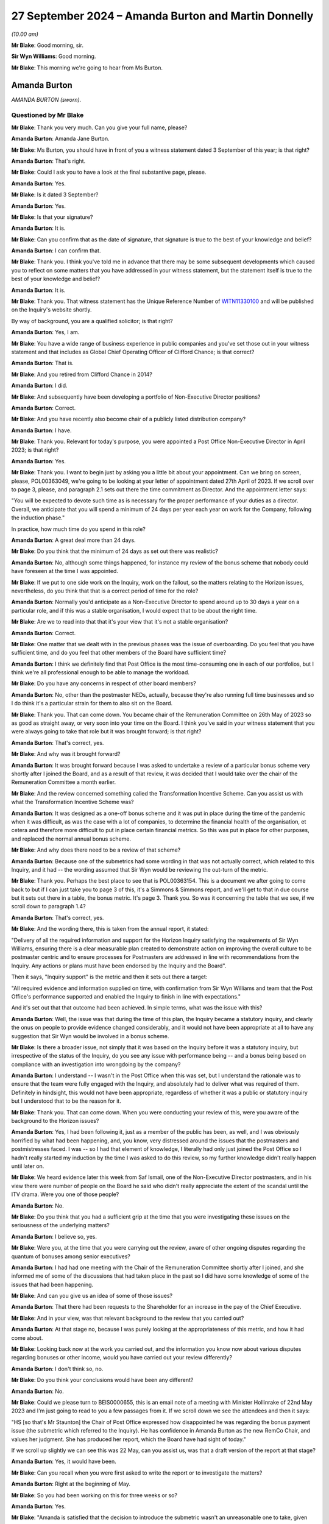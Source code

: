 .. raw:: html

   <a id="hearing-link" href="https://www.postofficehorizoninquiry.org.uk/hearings/phase-7-27-september-2024">Official hearing page</a>

27 September 2024 – Amanda Burton and Martin Donnelly
=====================================================

.. raw:: html

   <details id="hearing-meta" open>
        <summary>
            <span class="open">Hide video</span>
            <span class="closed">Show video</span>
        </summary>
   <lite-youtube videoid="Q_X_Gqdm_lo" params="rel=0"></lite-youtube>
   <lite-youtube videoid="GIYpTkhE2tM" params="rel=0"></lite-youtube>
   </details>

*(10.00 am)*

**Mr Blake**: Good morning, sir.

**Sir Wyn Williams**: Good morning.

**Mr Blake**: This morning we're going to hear from Ms Burton.

Amanda Burton
-------------

*AMANDA BURTON (sworn).*

Questioned by Mr Blake
^^^^^^^^^^^^^^^^^^^^^^

**Mr Blake**: Thank you very much.  Can you give your full name, please?

.. rst-class:: indented

**Amanda Burton**: Amanda Jane Burton.

**Mr Blake**: Ms Burton, you should have in front of you a witness statement dated 3 September of this year; is that right?

.. rst-class:: indented

**Amanda Burton**: That's right.

**Mr Blake**: Could I ask you to have a look at the final substantive page, please.

.. rst-class:: indented

**Amanda Burton**: Yes.

**Mr Blake**: Is it dated 3 September?

.. rst-class:: indented

**Amanda Burton**: Yes.

**Mr Blake**: Is that your signature?

.. rst-class:: indented

**Amanda Burton**: It is.

**Mr Blake**: Can you confirm that as the date of signature, that signature is true to the best of your knowledge and belief?

.. rst-class:: indented

**Amanda Burton**: I can confirm that.

**Mr Blake**: Thank you.  I think you've told me in advance that there may be some subsequent developments which caused you to reflect on some matters that you have addressed in your witness statement, but the statement itself is true to the best of your knowledge and belief?

.. rst-class:: indented

**Amanda Burton**: It is.

**Mr Blake**: Thank you.  That witness statement has the Unique Reference Number of `WITN11330100 <https://www.postofficehorizoninquiry.org.uk/evidence/witn11330100-amanda-burton-witness-statement-0>`_ and will be published on the Inquiry's website shortly.

By way of background, you are a qualified solicitor; is that right?

.. rst-class:: indented

**Amanda Burton**: Yes, I am.

**Mr Blake**: You have a wide range of business experience in public companies and you've set those out in your witness statement and that includes as Global Chief Operating Officer of Clifford Chance; is that correct?

.. rst-class:: indented

**Amanda Burton**: That is.

**Mr Blake**: And you retired from Clifford Chance in 2014?

.. rst-class:: indented

**Amanda Burton**: I did.

**Mr Blake**: And subsequently have been developing a portfolio of Non-Executive Director positions?

.. rst-class:: indented

**Amanda Burton**: Correct.

**Mr Blake**: And you have recently also become chair of a publicly listed distribution company?

.. rst-class:: indented

**Amanda Burton**: I have.

**Mr Blake**: Thank you.  Relevant for today's purpose, you were appointed a Post Office Non-Executive Director in April 2023; is that right?

.. rst-class:: indented

**Amanda Burton**: Yes.

**Mr Blake**: Thank you.  I want to begin just by asking you a little bit about your appointment.  Can we bring on screen, please, POL00363049, we're going to be looking at your letter of appointment dated 27th April of 2023.  If we scroll over to page 3, please, and paragraph 2.1 sets out there the time commitment as Director.  And the appointment letter says:

"You will be expected to devote such time as is necessary for the proper performance of your duties as a director.  Overall, we anticipate that you will spend a minimum of 24 days per year each year on work for the Company, following the induction phase."

In practice, how much time do you spend in this role?

.. rst-class:: indented

**Amanda Burton**: A great deal more than 24 days.

**Mr Blake**: Do you think that the minimum of 24 days as set out there was realistic?

.. rst-class:: indented

**Amanda Burton**: No, although some things happened, for instance my review of the bonus scheme that nobody could have foreseen at the time I was appointed.

**Mr Blake**: If we put to one side work on the Inquiry, work on the fallout, so the matters relating to the Horizon issues, nevertheless, do you think that that is a correct period of time for the role?

.. rst-class:: indented

**Amanda Burton**: Normally you'd anticipate as a Non-Executive Director to spend around up to 30 days a year on a particular role, and if this was a stable organisation, I would expect that to be about the right time.

**Mr Blake**: Are we to read into that that it's your view that it's not a stable organisation?

.. rst-class:: indented

**Amanda Burton**: Correct.

**Mr Blake**: One matter that we dealt with in the previous phases was the issue of overboarding.  Do you feel that you have sufficient time, and do you feel that other members of the Board have sufficient time?

.. rst-class:: indented

**Amanda Burton**: I think we definitely find that Post Office is the most time-consuming one in each of our portfolios, but I think we're all professional enough to be able to manage the workload.

**Mr Blake**: Do you have any concerns in respect of other board members?

.. rst-class:: indented

**Amanda Burton**: No, other than the postmaster NEDs, actually, because they're also running full time businesses and so I do think it's a particular strain for them to also sit on the Board.

**Mr Blake**: Thank you.  That can come down.  You became chair of the Remuneration Committee on 26th May of 2023 so as good as straight away, or very soon into your time on the Board. I think you've said in your witness statement that you were always going to take that role but it was brought forward; is that right?

.. rst-class:: indented

**Amanda Burton**: That's correct, yes.

**Mr Blake**: And why was it brought forward?

.. rst-class:: indented

**Amanda Burton**: It was brought forward because I was asked to undertake a review of a particular bonus scheme very shortly after I joined the Board, and as a result of that review, it was decided that I would take over the chair of the Remuneration Committee a month earlier.

**Mr Blake**: And the review concerned something called the Transformation Incentive Scheme.  Can you assist us with what the Transformation Incentive Scheme was?

.. rst-class:: indented

**Amanda Burton**: It was designed as a one-off bonus scheme and it was put in place during the time of the pandemic when it was difficult, as was the case with a lot of companies, to determine the financial health of the organisation, et cetera and therefore more difficult to put in place certain financial metrics.  So this was put in place for other purposes, and replaced the normal annual bonus scheme.

**Mr Blake**: And why does there need to be a review of that scheme?

.. rst-class:: indented

**Amanda Burton**: Because one of the submetrics had some wording in that was not actually correct, which related to this Inquiry, and it had -- the wording assumed that Sir Wyn would be reviewing the out-turn of the metric.

**Mr Blake**: Thank you.  Perhaps the best place to see that is POL00363154.  This is a document we after going to come back to but if I can just take you to page 3 of this, it's a Simmons & Simmons report, and we'll get to that in due course but it sets out there in a table, the bonus metric.  It's page 3.  Thank you.  So was it concerning the table that we see, if we scroll down to paragraph 1.4?

.. rst-class:: indented

**Amanda Burton**: That's correct, yes.

**Mr Blake**: And the wording there, this is taken from the annual report, it stated:

"Delivery of all the required information and support for the Horizon Inquiry satisfying the requirements of Sir Wyn Williams, ensuring there is a clear measurable plan created to demonstrate action on improving the overall culture to be postmaster centric and to ensure processes for Postmasters are addressed in line with recommendations from the Inquiry.  Any actions or plans must have been endorsed by the Inquiry and the Board".

Then it says, "Inquiry support" is the metric and then it sets out there a target:

"All required evidence and information supplied on time, with confirmation from Sir Wyn Williams and team that the Post Office's performance supported and enabled the Inquiry to finish in line with expectations."

And it's set out that that outcome had been achieved.  In simple terms, what was the issue with this?

.. rst-class:: indented

**Amanda Burton**: Well, the issue was that during the time of this plan, the Inquiry became a statutory inquiry, and clearly the onus on people to provide evidence changed considerably, and it would not have been appropriate at all to have any suggestion that Sir Wyn would be involved in a bonus scheme.

**Mr Blake**: Is there a broader issue, not simply that it was based on the Inquiry before it was a statutory inquiry, but irrespective of the status of the Inquiry, do you see any issue with performance being -- and a bonus being based on compliance with an investigation into wrongdoing by the company?

.. rst-class:: indented

**Amanda Burton**: I understand -- I wasn't in the Post Office when this was set, but I understand the rationale was to ensure that the team were fully engaged with the Inquiry, and absolutely had to deliver what was required of them. Definitely in hindsight, this would not have been appropriate, regardless of whether it was a public or statutory inquiry but I understood that to be the reason for it.

**Mr Blake**: Thank you.  That can come down.  When you were conducting your review of this, were you aware of the background to the Horizon issues?

.. rst-class:: indented

**Amanda Burton**: Yes, I had been following it, just as a member of the public has been, as well, and I was obviously horrified by what had been happening, and, you know, very distressed around the issues that the postmasters and postmistresses faced.  I was -- so I had that element of knowledge, I literally had only just joined the Post Office so I hadn't really started my induction by the time I was asked to do this review, so my further knowledge didn't really happen until later on.

**Mr Blake**: We heard evidence later this week from Saf Ismail, one of the Non-Executive Director postmasters, and in his view there were number of people on the Board he said who didn't really appreciate the extent of the scandal until the ITV drama.  Were you one of those people?

.. rst-class:: indented

**Amanda Burton**: No.

**Mr Blake**: Do you think that you had a sufficient grip at the time that you were investigating these issues on the seriousness of the underlying matters?

.. rst-class:: indented

**Amanda Burton**: I believe so, yes.

**Mr Blake**: Were you, at the time that you were carrying out the review, aware of other ongoing disputes regarding the quantum of bonuses among senior executives?

.. rst-class:: indented

**Amanda Burton**: I had had one meeting with the Chair of the Remuneration Committee shortly after I joined, and she informed me of some of the discussions that had taken place in the past so I did have some knowledge of some of the issues that had been happening.

**Mr Blake**: And can you give us an idea of some of those issues?

.. rst-class:: indented

**Amanda Burton**: That there had been requests to the Shareholder for an increase in the pay of the Chief Executive.

**Mr Blake**: And in your view, was that relevant background to the review that you carried out?

.. rst-class:: indented

**Amanda Burton**: At that stage no, because I was purely looking at the appropriateness of this metric, and how it had come about.

**Mr Blake**: Looking back now at the work you carried out, and the information you know now about various disputes regarding bonuses or other income, would you have carried out your review differently?

.. rst-class:: indented

**Amanda Burton**: I don't think so, no.

**Mr Blake**: Do you think your conclusions would have been any different?

.. rst-class:: indented

**Amanda Burton**: No.

**Mr Blake**: Could we please turn to BEIS0000655, this is an email note of a meeting with Minister Hollinrake of 22nd May 2023 and I'm just going to read to you a few passages from it.  If we scroll down we see the attendees and then it says:

"HS [so that's Mr Staunton] the Chair of Post Office expressed how disappointed he was regarding the bonus payment issue (the submetric which referred to the Inquiry).  He has confidence in Amanda Burton as the new RemCo Chair, and values her judgment.  She has produced her report, which the Board have had sight of today."

If we scroll up slightly we can see this was 22 May, can you assist us, was that a draft version of the report at that stage?

.. rst-class:: indented

**Amanda Burton**: Yes, it would have been.

**Mr Blake**: Can you recall when you were first asked to write the report or to investigate the matters?

.. rst-class:: indented

**Amanda Burton**: Right at the beginning of May.

**Mr Blake**: So you had been working on this for three weeks or so?

.. rst-class:: indented

**Amanda Burton**: Yes.

**Mr Blake**: "Amanda is satisfied that the decision to introduce the submetric wasn't an unreasonable one to take, given that the Inquiry was at this time non-statutory."

Just pausing there, I think from your evidence today I think you take a slightly broader view on that.

.. rst-class:: indented

**Amanda Burton**: Yes, I think, as I say, I was so new into the Post Office at the time that I was taking certain things at face value and in fact this is the first time I've been involved in an inquiry.  So I was still very much learning at that point.

**Mr Blake**: Yes.  Who in particular had briefed you?

.. rst-class:: indented

**Amanda Burton**: I actually didn't really receive any brief, as such. I just asked to see as many documents as I possibly could in order to make up my own mind.  I was conscious that there were certain people who might be conflicted in the outcome, so I was careful not to talk to too many people.

**Mr Blake**: "The Shareholder was involved throughout and there was appropriate governance. In [Mr Staunton's] view, the wording which said that Sir Wyn approved it was a huge mistake and he is baffled that it went through so many clearances without being picked up on."

Do you share that bafflement?

.. rst-class:: indented

**Amanda Burton**: Yes, still to this day I do not know how the wording was not picked up and particularly when it went into the report and accounts.

**Mr Blake**: If we scroll down, please, we see towards the bottom of the page, it says:

"DB [and that's David Bickerton, the Director General of the Department for Business and Trade] said that the most recent issue was the third time that mistakes had been made at the Post Office related to senior management compensation.  The review which DBT is commissioning will look into whether there are more deep-rooted issues here."

Were you aware that this was the third time that mistakes had been made by the Post Office?

.. rst-class:: indented

**Amanda Burton**: I had been told that there had been some mistakes, yes.

**Mr Blake**: Were you aware then or are you aware now of what those other two mistakes were?

.. rst-class:: indented

**Amanda Burton**: I certainly recall one was in relation to the enhancement that the Chief Executive and Finance Director can get in certain circumstances, and that although the Remuneration Committee had approved the change and had requested that the Chief People Officer ensure that the appropriate approval from the Shareholder took place, that approval did not take place.  So I'm certainly aware of that one.

**Mr Blake**: And do you have an idea of what the other one was?

.. rst-class:: indented

**Amanda Burton**: I can't recall, I'm sorry.

**Mr Blake**: At the bottom we see:

"[Minister Hollinrake] mentioned that [Mr Staunton] asked previously to effectively double [Nick Read's] pay.  [Minister Hollinrake] said he was not willing to agree to this as not only is the Post Office publicly owned but it is also under huge financial pressures. [Mr Hollinrake] asked [Henry Staunton] if this request came from [Mr Read] and [Mr Staunton] said that this isn't the case."

Again, was that something that you were aware of?

.. rst-class:: indented

**Amanda Burton**: I wasn't aware about the request to double pay but I knew there had been discussions around Mr Read's pay.

**Mr Blake**: We may hear evidence next week from Mr Staunton to the effect that Mr Read was obsessed with his pay.  What's your view on that?

.. rst-class:: indented

**Amanda Burton**: He certainly did take an interest in his pay.  That is absolutely correct, yes.

**Mr Blake**: I mean, everybody takes an interest in their pay. A beyond average interest?  Unusual interest?

.. rst-class:: indented

**Amanda Burton**: Yes, I would have said, considering the background against which we were operating, when I would have considered it was, you know, a highly sensitive matter, and we needed to be more circumspect, I think sometimes Mr Read did ask for information about his pay and bonus opportunity et cetera which I might not have expected.

**Mr Blake**: Looking at the range of issues here that we've just seen, if we scroll back to the previous page, the reference of a third time that mistakes had been made. The underlying issues that you were investigating, do you think it is common or uncommon for a business of the Post Office's size to have these kinds of issues?

.. rst-class:: indented

**Amanda Burton**: It's uncommon, but most organisations do not run remuneration committees in the way this one is set up.

**Mr Blake**: And can you assist us with what you mean by that?

.. rst-class:: indented

**Amanda Burton**: In public companies, normally what happens is that your policy is reviewed every three years and approved by shareholders and you are entitled to operate within that policy and you do not need to go back to shareholders each time you want to make a pay rise, for example, provided it is within the policy.

.. rst-class:: indented

Here we're very restricted and have to go to the Shareholder if we want to change something.

**Mr Blake**: And when you say "the Shareholder" do you mean the Department for Business?

.. rst-class:: indented

**Amanda Burton**: Yes.

**Mr Blake**: And you see that as a problem?

.. rst-class:: indented

**Amanda Burton**: It makes it more complicated and as say, more unusually restrictive for the Committee.  So it's something that I've certainly had to get up to speed on in the way that this organisation operates, and there are a lot of rules and regulations that we have to follow, such as managing public money, et cetera and it is very complex.  So in the end I had to have drafted a table showing exactly at what point we need consent for what.

**Mr Blake**: We may get to it, but in due course the Chair will have to be making recommendations.  Is there anything that you would recommend to overcome that issue?

.. rst-class:: indented

**Amanda Burton**: I think it would -- well, I think first of all, one of the things we have been missing is a very clear strategy and normally strategy sets the direction for bonuses and for setting metrics and long-term bonuses, as well. With the lack of that, we have struggled somewhat to put in place appropriate metrics, and I'm really looking forward to having that resolved through the current strategic review, because I think once we have a clear direction, it'll be much easier for the Remuneration Committee to set sensible targets.

**Mr Blake**: I appreciate this is a difficult question to answer but do you think the executive pay at the Post Office is sufficient?

.. rst-class:: indented

**Amanda Burton**: I think it depends from whose perspective you're looking at.  I think from the postmaster's perspective it would certainly look to be more than sufficient.  If you are running a charity, for example, and obviously we have a clear social purpose, it would be more than sufficient.  If you are running a public company, then it would be less sufficient.  So I think it depends on the circumstances.

**Mr Blake**: Do you think it's sufficient to attract somebody of good enough calibre, good enough quality, to lead the organisation?

.. rst-class:: indented

**Amanda Burton**: Some people definitely would not be attracted because of the package, it would put people off.  Others might be more attracted because of the social purpose of the Post Office.  So just like you can get fantastic Chief Executives running charities, they don't necessarily do it for the pay, they're doing it for other reasons.  So I think you have to look in the market in a particular way.

**Mr Blake**: And in your view, looking forward to the future, is it sufficient?

.. rst-class:: indented

**Amanda Burton**: I would hope so.  As I say, I think the constrains on what we're able to do might put people off.  So for instance, normally you would expect to be able to give a regular salary increase in line with the overall workforce.  Here, we're not able to do that.  We have to keep going back for consent.  So I would hope, as part of the discussions around the future of the Post Office, we might be able to come to a more sensible arrangement where we take some of the issues away from the sort of adversarial nature between ourselves and the Shareholder.

**Mr Blake**: Thank you.  On the same topic, and still dealing with issues of the involvement of the Department for Business can we please have a look at BEIS0000656, please.  This is still addressing your report, your review.  We're now on 25th May.  It's another meeting with Minister Hollinrake if we scroll down, please.  We see there are a number of people in attendance including Lorna Gratton, the :abbr:`UKGI (UK Government Investments)` director and the Non-Executive Director Shareholder.  There is a section at the beginning of the meeting that addresses the bonus issue.

Can we scroll, thank you.

"NR [so Mr Read] explains that the [Post Office] Board had an emergency meeting last night to review the report written by Amanda Burton, the new Chair of RemCo, into the issue.  He summarised the main themes of discussion during the board meeting."

I'd just like to take those one by one.

"LG [Lorna Gratton] pushed hard for [you] to change the tone of the report so it shows more remorse, and [you] said [you] would reflect on it."

What do you recall of that conversation?

.. rst-class:: indented

**Amanda Burton**: There was a Board meeting where I presented my draft report to the Board, and a number of comments were made, not just from Ms Gratton but from others as well.  And I was very keen to ensure that this was my report and put in my words.  So that's why I said I would reflect on it.  It wasn't meaning to say that I didn't agree that, you know, the tone was right or not right, but I just wanted to make sure that the words were mine.

**Mr Blake**: And did you amend the report following that discussion?

.. rst-class:: indented

**Amanda Burton**: I did.

**Mr Blake**: Can you give us -- we'll look at the report shortly. You don't have to give us the exact words but what kind of thing did you change?

.. rst-class:: indented

**Amanda Burton**: Certainly I reviewed the actions following the comments made and I think I made one or two changes to the action plan.

**Mr Blake**: In terms of the overall tone, though, did you change that?

.. rst-class:: indented

**Amanda Burton**: I did, yes.

**Mr Blake**: How?

.. rst-class:: indented

**Amanda Burton**: I -- well, I put in the wording that you see now in relation to that the metric was entirely inappropriate.

**Mr Blake**: The second bullet point:

"The Chair was keen that the report has clear actions and [Ms Gratton] put for one of them to be removing bonus metrics to do with the inquiry."

.. rst-class:: indented

**Amanda Burton**: That's correct.

**Mr Blake**: And was that implemented?

.. rst-class:: indented

**Amanda Burton**: Yes.

**Mr Blake**: Third:

"There was lively debate about handing back the bonus.  [Mr Read] had spoken to everybody involved, suggesting that they return the money.  From a legal perspective, the approach will be voluntary not mandatory.  [Mr Read] will engage with the SMT further on this and provide an update."

Were you aware of what the "lively debate" was?

.. rst-class:: indented

**Amanda Burton**: I think it was more a discussion as to whether we could rely on clawback or not.  And Mr Read did express, you know, concerns that people were being asked to hand back their bonus, but actually, everybody did so.

**Mr Blake**: And was it a lively debate?

.. rst-class:: indented

**Amanda Burton**: I --

**Mr Blake**: "Lively" suggests that there was strong differences of opinions or strong views?

.. rst-class:: indented

**Amanda Burton**: I can't -- no, not in my recollection.  Not in that respect, no.

**Mr Blake**: Can we please turn to RLIT0000342.  And this is your final report.  Is that right?

.. rst-class:: indented

**Amanda Burton**: Correct.

**Mr Blake**: If we scroll down slightly, we can see on that first main paragraph under "What has been reviewed?", it says at the final sentence of that paragraph:

"Following commission of the report to Minister Hollinrake on 26th May 2023, some additional clarification has been requested and this final report reflects that clarification where I have been able to give it."

Can you assist us with what that was addressing?

.. rst-class:: indented

**Amanda Burton**: Yes.  The Minister did make some comments and I'm sorry, I now can't recall entirely what they were, but again, I reflected on them but as I say, I was very keen to make sure this was my report.

**Mr Blake**: On coming into the business and being new in the business, was this level of involvement from the Shareholder Non-Executive, from the Minister, did that strike you as unusual in any way?

.. rst-class:: indented

**Amanda Burton**: Yes, I was quite surprised by it.

**Mr Blake**: Did you have any concerns in that regard?

.. rst-class:: indented

**Amanda Burton**: My concern was that I am an independent Non-Executive Director and I wanted to remain so, and the reason that I've been asked to do this report was because I was completely new to the organisation and didn't come with any knowledge of the personalities involved et cetera, and I wanted to retain that independence.

**Mr Blake**: And --

**Sir Wyn Williams**: You may have already mentioned this, but was it Mr Staunton personally who asked you to do it, or a number of people involved, or what?

.. rst-class:: indented

**Amanda Burton**: Yes, it was Mr Staunton, yes.

**Sir Wyn Williams**: Yes, fine.  Thanks.

**Mr Blake**: Thank you.  From this experience can you assist us with anything to do with the culture vis-a-vis, for example, the Shareholder or the Department for Business more broadly?

.. rst-class:: indented

**Amanda Burton**: It certainly seemed quite a difficult relationship. I think because of some of the mistakes that had happened in the past and now this as well, I think the Department had lost confidence in the ability of people within Post Office to manage remuneration issues.

**Mr Blake**: So on the one hand, as you describe, you had more involvement by Shareholder and Government than in other companies you're used to, but at the same time, there was a feeling amongst that that Shareholder that things hadn't been going right?

.. rst-class:: indented

**Amanda Burton**: Correct.

**Mr Blake**: Can we please turn to page 7, the bottom of page 6 on to page 7.  I'll skip through, but there's a whole section there that sets out the timeline and your views as to how things progressed over time and how it was that the metric became inserted and accepted.

We then move to "Findings", I'm just going to take you paragraph by paragraph here.  If we scroll down slightly, I think the first finding is essentially that it was a one-off scheme and that's something you've already set out for us.

Paragraph 2 you highlight issues there with clarity; is that right?

.. rst-class:: indented

**Amanda Burton**: Correct, yes.

**Mr Blake**: And what were those issues, briefly?

.. rst-class:: indented

**Amanda Burton**: The scheme was over-complicated and there were far too many metrics.  Normally remuneration committees prefer to have very clear line of sight and very short, a few number of metrics.  There were too many, it was very complicated in terms of how they were going to be reviewed, it was almost like a complete industry going on in the background, which I would not normally expect to see.

**Mr Blake**: Was that in any way symptomatic of any other issues within the business that you've experienced?

.. rst-class:: indented

**Amanda Burton**: I do think the business can be very bureaucratic, and things take a long time, as a result.  And there are sometimes, as I say, a lack of clear line of sight as to what you're attempting to achieve, which does cause confusion.

**Mr Blake**: If we scroll down to paragraph 3 I'll just read from paragraph 3, it says:

"However, the wording of the first submetric was completely inappropriate once the Inquiry was placed on a statutory footing and the timelines moved considerably."

Was that wording that you had added following the conversation that we have just seen or was that there before?

.. rst-class:: indented

**Amanda Burton**: That was there before.

**Mr Blake**: "In hindsight it was clearly inaccurate to suggest that Sir Wyn would be in any way involved in determining whether any part of the bonus had been achieved.  There was no deliberate intention on anyone's part to mislead the role of Sir Wyn in this matter."

Do you think you had a sufficient evidential basis to reach that conclusion?

.. rst-class:: indented

**Amanda Burton**: As far as I could tell, there was no deliberate intention.  As I say, I was doing this on my own.  I had no support, and I didn't want to particularly talk -- I know it may sound very strange but I didn't particularly want to talk to the individuals involved, because I was just concerned that people would have their own perspective, which might then cloud my judgment.  So I very much relied on the documents.

**Mr Blake**: Because I think one of the other findings either in this report or in the Simmons & Simmons report is that there was a fundamental lack of documentation of the entire process.  Given that finding and given that you didn't speak to anybody, do you think that you had a sufficient basis to reach that conclusion?

.. rst-class:: indented

**Amanda Burton**: As far as I can tell.

**Mr Blake**: Looking back at it now, are you content with that conclusion or would you have put it differently?

.. rst-class:: indented

**Amanda Burton**: I have not come across anything that suggests to me that anybody was deliberately misleading.

**Mr Blake**: Thank you.  It then says:

"Having said that, numerous people both inside and outside [the Post Office] saw the wording over many months, and no one questioned it.  The wording was substantially the same in the letter to the Permanent Secretary, the February 2022 Remco and the DRR.  I do not find the grouping of the 6 submetrics into 4 as being material ..."

The next paragraph, paragraph 4, essentially finds that the Shareholder was involved in the process; is that a fair rough summary of that paragraph?

.. rst-class:: indented

**Amanda Burton**: :abbr:`UKGI (UK Government Investments)`, yes.  And the Shareholder itself also signed off the bonus.  As I say, everything has to be signed off by the Shareholder, and this did go through a process and was signed off by the Shareholder.

**Mr Blake**: Then paragraph 5, my summary of it is that it should have been revisited once it was obvious that it no longer applied.  But it wasn't deliberate.  Is that a fair summary?  Is there something else that you would add in summary of paragraph 5?

.. rst-class:: indented

**Amanda Burton**: No; as I say it continues to be a mystery to me as to why nobody spotted the problem but I have not discovered anything that would suggest that it was deliberate.

**Mr Blake**: If we turn over the page, please, we have "Conclusions and Recommendations", if we scroll down:

"In conclusion, the rationale for TIS looks sound and the Shareholder was consulted in July 2021."

Again, revisiting that from the evidence you gave earlier today, I think you have a slightly more nuanced position than the fact that it looked sound?

.. rst-class:: indented

**Amanda Burton**: In relation to that submetric, yes.

**Mr Blake**: Yes.

"However, the TIS became too complex with 17 submetrics, and many people involved in the drafting and approval process over a long period of time.  It is difficult to understand why the Inquiry first submetric was not questioned by anyone, and yet seen by so many people.  However, having taken into account the discretion available to RemCo and the confirmation I have received that RemCo considered that there had been very good progress in supporting the Inquiry, I consider that the decision made should be taken in that light."

In essence, the Committee exercised their discretion irrespective of the fact that it wasn't met in any event; is that your finding?

.. rst-class:: indented

**Amanda Burton**: Correct, yes.

**Mr Blake**: If we scroll over the page, you set out a list of recommendations.  One of them, the first one:

"Variable pay schemes, whether short-term or long-term, need to be simple, transparent and clear.

2: "The timeline between the initial proposal, design and approval of variable pay schemes needs to be shortened as it does not make sense to have schemes being debated months (even a year) after the awards should have been made.

3: "When assessing whether metrics have been achieved, there needs to be a clear audit trail ...

4: "The RemCo must assess whether any metrics remain valid if circumstances change ...

5: "RemCo needs to be mindful of all stakeholders when putting in place new schemes, when determining the outturn and when reporting on reward due in the DRR.

6: "[Post Office] needs to reengage with the Shareholder.  Just reading the RemCo minutes and background information, I can see that a large amount of time is taken in schemes being drafted at a detailed level but I think we need better engagement at the macro level ...

7: "The RemCo will review the terms of the 2022/23 STIP when it meets later in June and I will be recommending that RemCo exercises its discretion not to award the element of bonus specifically relating to the Inquiry."

Have those proposals been implemented?

.. rst-class:: indented

**Amanda Burton**: Most have.  I would say number 6 is the one that we need to work on, but that would make most sense once we have a clear strategy which hopefully will be agreed by the Shareholder because I think then that will put into context what we hope to achieve through bonus schemes.

**Mr Blake**: Thank you.  In terms of an apology, I understand that there was an apology to the Inquiry.  Did there need to be an apology to subpostmasters?

.. rst-class:: indented

**Amanda Burton**: Yes.

**Mr Blake**: Why do you say that?

.. rst-class:: indented

**Amanda Burton**: Because this did cause unnecessary distress.  It just means that Post Office once again looks as though it's not listening and not being sympathetic and understanding of the issues.

**Mr Blake**: Are you aware of an apology being issued to subpostmasters?

.. rst-class:: indented

**Amanda Burton**: I do believe that on the website there was some information addressed to the postmasters, from memory.

**Mr Blake**: Do you think enough was done to apology to subpostmasters in respect of this particular issue?

.. rst-class:: indented

**Amanda Burton**: Probably not.

**Mr Blake**: Can we please turn to POL00447839, please.  This is a Remuneration Committee evaluation report produced on 3 July 2023, so after the production of your review. Can you give us a little bit of background as to why this was produced?

.. rst-class:: indented

**Amanda Burton**: Yes, it's perfectly normal practice every year to review the Board itself and each committee.  This was an evaluation done before I joined.  So this report came to this committee, but it had already taken place.  And the purpose of this was to look at what the proposed actions were.

**Mr Blake**: If we scroll down to the recommendations, so these recommendations had already been drafted before your report, had they?

.. rst-class:: indented

**Amanda Burton**: They had.

**Mr Blake**: And in some ways they are consistent with your report?

.. rst-class:: indented

**Amanda Burton**: Correct.

**Mr Blake**: So if we look at paragraph 1:

"It is recommended the committee focus greater efforts to ensure that remuneration structures and packages are simplified."

And that coincides with one of your recommendations?

.. rst-class:: indented

**Amanda Burton**: That's correct.

**Mr Blake**: "The quality of papers/presentations submitted to the Committee from management require improvement."

Do you know what went wrong prior to your time, that there were such difficulties in the paper trail?

.. rst-class:: indented

**Amanda Burton**: There had been a churn of Chief People Officers, and people in their teams as well.  And so I think there was just a lack of memory and new people turning up all the time, it meant that things got lost.  And clearly, it's important to document things, have good minutes, and minutes that reflect the decisions.  And I just think some things got rushed through and were poor quality.

**Mr Blake**: An issue that we've been looked at in previous phases is a potential failure to pass on information to people who come into the business.  Is this a wider concern that you have?

.. rst-class:: indented

**Amanda Burton**: Yes, I -- well, the Board is very new, for example, and so we don't have the corporate memory and therefore are having to rely on others quite a lot.  And you wouldn't expect to see the churn of staff that we are seeing, for understandable reasons.  But it does make it harder, and it makes it harder to get that paper trail.

**Mr Blake**: And is this simply a fallout of the historic scandal or is there something wider that you're concerned about within the business that leads to those issues?

.. rst-class:: indented

**Amanda Burton**: I think the Post Office is under a lot of stress as an organisation, not just because of the Inquiry and what -- the awful things that have happened in the past, but just also, it's at a bit of a crossroads in terms of its future, and that, even in a stable organisation, would cause some issues.

**Mr Blake**: If we scroll down, please, to page 5.  We can see at paragraph 10 or box 10:

"Please include any thoughts you have about the operation of the Committee and any ideas for its future operation."

It says:

"More to do to get a better timetable of decision-making;

"More to go to balance, reward, fairness and affordability;

"More to go to simplify reward structures;

"Trust needs to continue to be built between the Executive and the Committee -- a focus on engagement/listening/incentivisation would be helpful;

"The interplay with Shareholder approval remains a significant working issue for the Committee -- in particular the level of approvals required for any executive board comp."

Was this drafted before your report?

.. rst-class:: indented

**Amanda Burton**: Yes.  I think these are comments from individual members of the Remuneration Committee.

**Mr Blake**: And does this in some way coincide with the concerns you have already raised?

.. rst-class:: indented

**Amanda Burton**: Correct.

**Mr Blake**: "There seems to be much merit in trying to simplify the incentive plans."

And it's this last paragraph I'd like to spend a bit of time on:

"The appointment of a new head of HR provides an opportunity to reset the relationship with the committee.  It must be recognised that the environment in which the company is operating and pressures it is under (both internal and external) make the job of the HR team and RemCo difficult."

What do you understand by those concerns about the environment?

.. rst-class:: indented

**Amanda Burton**: It's acknowledging that people are under stress, and how you continue to motivate them, not necessarily through pay, but in other ways, to ensure that people stay and do a good job.

**Mr Blake**: "Turnover in the HR team also means that corporate memory is sometimes missing.  However, it has been disappointing that some decisions which should have been taken at RemCo have not (eg certain senior exec exit packages)."

Can you assist us with that, please?

.. rst-class:: indented

**Amanda Burton**: I actually can't.  I don't know what that is particularly referring to.

**Mr Blake**: Are you aware of any individuals amongst the former Executive Team being paid when exiting the company, and authorisations hadn't been through the usual channels?

.. rst-class:: indented

**Amanda Burton**: With the help of people in HR, I have -- and actually, Mr Ismail also prompted me to have a look at some particular examples.  Unfortunately a lot of these people because they'd left I obviously didn't know them and wasn't necessarily sure where to look.  But we looked through the documents just to check whether there had been issues with whether the Remuneration Committee should have signed off or not.

.. rst-class:: indented

The ones that I saw, I could you see that the Remuneration Committee had been consulted.  Some of the decisions looked potentially a bit odd, but they had been consulted.

**Mr Blake**: In broad terms what was odd about the decisions?

.. rst-class:: indented

**Amanda Burton**: Just in the way that some of the exit packages were proposed.  But as I say, a discussion had clearly gone through the Remuneration Committee.  I didn't sit on it at that time.  I assume they had good reasons for agreeing to the proposals.

**Mr Blake**: It says:

"In addition, the process of STIP LTIP design continues to a problem.  More interaction before the end of the previous [financial year] would speed up framework design and would help with the creation and presentation of the supporting papers on the metrics themselves.  As a result, the quality of RemCo papers has been poor and decisions delayed for too long."

Again, that's much in line with your evidence so far?

.. rst-class:: indented

**Amanda Burton**: Correct.

**Mr Blake**: Can we please turn to POL00448606.  We're now moving to the 5 August this year and this is an email from yourself to the Postmaster Non-Executive Directors.  And you say:

"Further to [your] email of 26th July I have had a look back through RemCo meetings and also got some further information from Nic Marriott.  All of the below happened when Angela Williams was Chief People Officer. Most of the arrangements were signed off by RemCo although having gone through the papers I think that they sometimes lacked clarity and there wasn't consistent sign-off."

You say:

"As you know, Ian and I have worked hard to put in place better governance around senior pay and we are all determined to learn from the past."

Is this the email that you were just referring to?

.. rst-class:: indented

**Amanda Burton**: Correct.

**Mr Blake**: Can you assist us, insofar as you haven't already covered it, what the governance concerns were regarding senior pay?

.. rst-class:: indented

**Amanda Burton**: Just following the policies and procedures, so sometimes retrospective approval had to be given which wouldn't normally happen, and I just think that some of the proposals could have been better thought through.

.. rst-class:: indented

But as I say, I've found that RemCo was aware -- RemCo is only responsible for very senior pay packages, so there will be people that fall below this, but as I say, I think that there clearly needs to be a tightening up of the processes, more clarity on the policies.  We have been doing all that.  I would hope that we are in a better place.

**Mr Blake**: What do you see as the cause of that issue?

.. rst-class:: indented

**Amanda Burton**: I think, again, it is a sign of an organisation under some stress.  And a sign of the fact that some people were interims, so Mrs Williams, for example, was an interim.  I say lack of corporate memory, and I think also just a lack of understanding of the environment in which we were operating.

**Mr Blake**: Can we now turn to that Simmons & Simmons review, that's at POL00363154.  It's the August 2023 review that was carried out.  Can you assist us with a bit of background as to why this was carried out?

.. rst-class:: indented

**Amanda Burton**: This was carried out at the request of Minister Hollinrake so this was not a Post Office report; this was done by the Government.  And it was -- they were instructed pretty shortly after I was also asked to do my review, but their conclusions came up later.

**Mr Blake**: And can you assist us with why there were the two reviews, then: your review and this review?

.. rst-class:: indented

**Amanda Burton**: I'm afraid I wasn't party to the decision on Simmons & Simmons because as I say, it was outside of Post Office.  I'm guessing it would have been because of this lack of trust in relation to what was happening in the Post Office.

**Mr Blake**: And do you agree with the findings in this report?

.. rst-class:: indented

**Amanda Burton**: We come at our conclusions in a different way, but I think we both conclude in similar fashion.

**Mr Blake**: Perhaps we'll go through a few recommendations and a few findings and we can see -- if we turn over the page, please, we can see the background.  Over the page again, thank you.

"We have been asked by the Minister to conduct an independent review into the governance practices of, and decisions made by, the Post Office's ... Remuneration Committee in relation to the remuneration metric known as the Inquiry Support Target ..."

If we scroll down, that's the section I took you to earlier.  The summary of findings can be found on page 4.  They say:

"Before addressing our findings, it is important to note that the Inquiry moved on to a statutory footing on 1 June 2021 and was, from that point, anticipated to finish in the autumn of 2022.  Neither RemCo nor [Post Office] Human Resources appear to have recognised the significance of this change and particularly the consequences that the performance that the Inquiry Support Target incentivised would now be compelled by law.

"Had that been considered and appropriately addressed by RemCo, then the issues that we have considered in this review would not have arisen because the target would likely not have been approved either at all, or certainly not in its final form.  A number of those ... we have spoken with have acknowledged that in hindsight."

Is that a finding that you agree with?

.. rst-class:: indented

**Amanda Burton**: I do.

**Mr Blake**: Yes.  If we scroll down, thank you.  At 1.13.

"Findings in relation to [the Post Office's] governance around remuneration:

"From the evidence we have seen, we conclude that there are aspects of [the Post Office's] governance around remuneration that would benefit from further consideration and enhancement because they do not align with best practice for a private corporation.  However, those findings ought to be balanced against the facts that [the Post Office] is a public corporation and therefore has particular requirements that are different to those of a private corporation.  Our recommendations are therefore focused on maximising the effectiveness of [the Post Office's] governance around remuneration."

Do you agree with that?

.. rst-class:: indented

**Amanda Burton**: I do.

**Mr Blake**: Is there a tension there between the two?

.. rst-class:: indented

**Amanda Burton**: There is to some extent, yes.  We do try and comply with the code on corporate governance, which is designed for private corporations and public limited companies.  But there are certain issues which we can't comply with. For instance, the make-up of Remuneration Committee members and, as I say, we have to go consistently to the Shareholder for approval for any changes.

**Mr Blake**: And is that a problem?

.. rst-class:: indented

**Amanda Burton**: I just think it does create extra work, and perhaps extra focus on pay, which, to be honest, we don't need. I think if there was more flexibility done in a proper way, and absolutely aligned to a strategy, that would really assist.

**Mr Blake**: Thank you.  If we scroll down, I'm just going to skip through these findings quite quickly:

"Findings in relation to the Inquiry Support Target.

"Because there is more than one way in which to interpret the target we consider there was a justifiable basis on which RemCo could decide that it had been achieved and there was therefore a justifiable basis on which to make the award."

Do you agree with that?

.. rst-class:: indented

**Amanda Burton**: Yes.

**Mr Blake**: "The Post Office is not able to evidence the basis on which RemCo awarded [the] bonuses including the Inquiry Support Target, because there are no written records of the rationale for its decision and the recollections of those involved are inconclusive.  This means that it is practically impossible to ascertain the basis for RemCo's decision in respect of the Inquiry Support Target.  The fact that RemCo's decision making was not better recorded is a clear governance failing, including on the part of the RemCo members who should have identified that the minutes were deficient."

Do you agree with that?

.. rst-class:: indented

**Amanda Burton**: I do.

**Mr Blake**: Does that concern you?

.. rst-class:: indented

**Amanda Burton**: Well, it was clearly something that needed to be rectified, because I think you always have to ensure that the documents are there so that when you hand over to the next person, it's very clear why those decisions were made.

**Mr Blake**: 1.17:

"We have also concluded that [the Post Office] intended the Inquiry Support Target to be validated internally and we have found that it did not intend for a confirmation specific to this target to be obtained from Sir Wyn Williams or his team.

"The language of the Inquiry Support Target was not considered or discussed in the course of RemCo preparing the Directors' Remuneration Report which RemCo approved for inclusion in the annual report and accounts."

Et cetera.

I think you've said that your conclusions are slightly different to these.  What do you see as the fundamental difference between the two here?

.. rst-class:: indented

**Amanda Burton**: They are broadly the same.  I think they just added one or two more which we adopted as part of the Remuneration Committee, and we have also tracked now the recommendations from the Grant Thornton report as well, which came out later.

**Mr Blake**: Thank you.  So we see below here the Summary of Recommendations.  Have you taken forward those recommendations?

.. rst-class:: indented

**Amanda Burton**: Yes.

**Mr Blake**: If we scroll over the page we can see some more.  Again, do you feel that you have sufficiently implemented those recommendations?

.. rst-class:: indented

**Amanda Burton**: Yes, we have.

**Mr Blake**: Can we please turn to POL00438390.  We're moving now to 23 April this year and this is an email that we've seen before with Mr Ismail.  It's an email chain where you emailed the two Non-Executive Director subpostmasters. If we scroll down. we can see you say:

"I welcome your views on the following.  The Remuneration Committee is discussing what would be the most appropriate metrics for the long-term incentive scheme.  We have asked management whether there is a target we could put in to improve the customer experience or improve footfall ..."

If we scroll up, we can see the response from Mr Ismail.  He says:

"I have received your email, and I appreciate the opportunity to provide input on the subject.  In regards to the [long-term incentive plan] I suggest the following factors:

1: "Postmaster profitability; postmaster remuneration percentage increase; reduction in central overhead costs; increase in footfall that leads to profitability; commercial deals made over the period and their payback; postmaster survey results over the last three years; cultural changes from the postmasters' perspective.

"I am disappointed with the management's suggestion as postmasters have limited control over customer complaints and they are aware of this.  I am willing to discuss this further and would like to know if it's possible to have similar input for the [short-term incentive plan]."

Can you assist us with the background to that is email exchange?

.. rst-class:: indented

**Amanda Burton**: Yes.  The Remuneration Committee had been looking at the targets for the long-term incentive scheme, and felt that we ought to have one in that related to customers, because we are obviously a customer-facing business.  It proved remarkably difficult to receive some sensible proposals, and eventually the retail team suggested one to do with customer complaints.  The Remuneration Committee were rather surprised by this and didn't feel that this would be an appropriate metric, and I took it upon myself to ask Mr Ismail and Mr Jacobs myself, because I really valued their input, which was why this email was sent.

.. rst-class:: indented

So I did it as an open question because I just wanted to test whether my thoughts were correct.

**Mr Blake**: And what's your view of his proposals?

.. rst-class:: indented

**Amanda Burton**: Some of these are actually already in the short-term incentive scheme.  So some are more appropriate for short-term schemes and some of them are in the long-term scheme.  So it was good to see that broadly, even though he wasn't aware of the details, that we were in agreement.

**Mr Blake**: Looking at, for example, those final two bullet points, do you think that there is a sufficient emphasis on postmasters' feedback on cultural change?

.. rst-class:: indented

**Amanda Burton**: Certainly in the metrics, there are metrics to do with the postmaster survey results, and they have been for a while, actually.  It's not just the current schemes. I think, when we determine the strategy, it will be much clearer to look at the cultural changes.  I just -- that's what I talked about before.  I think we've been a little bit hampered by the fact that we haven't got a clear strategy.

**Mr Blake**: We've heard some evidence that a slightly rosy picture is painted of the postmaster survey results amongst the Board.  Are you aware of that?

.. rst-class:: indented

**Amanda Burton**: Yes.

**Mr Blake**: And has that happened?

.. rst-class:: indented

**Amanda Burton**: Sorry?

**Mr Blake**: The first question was: are you aware of that complaint?

.. rst-class:: indented

**Amanda Burton**: Yes.

**Mr Blake**: Are you aware of it actually happening?

.. rst-class:: indented

**Amanda Burton**: That there's a rosy picture?

**Mr Blake**: Yes.

.. rst-class:: indented

**Amanda Burton**: I do think that when the last postmaster survey was presented to the Board, it was perhaps done in a light that did look a little skewed, whereas when you read the actual survey results, you could see that the views of postmasters were quite polarised and I think more should have been done to bring those out to the board meeting. Although as I say, we actually did see the results ourselves.

**Mr Blake**: Why do you think it is that a rosy picture is painted of those kinds of things at board level?

.. rst-class:: indented

**Amanda Burton**: Well, you would probably have to ask the people who presented what was in their minds, but sometimes what can happen is that people do feel that they are expected to give a positive outlook on things, but, you know, it's important that the Board sees the background papers, and is able to challenge.

**Mr Blake**: I want to move on to the topic of whistleblowing and you as the Speak-Up Champion.  You have been Speak-Up Champion since August of 2023; is that right?

.. rst-class:: indented

**Amanda Burton**: That's correct.

**Mr Blake**: Perhaps we can just have a look at a document by way of background.  It's `POL00448689 <https://www.postofficehorizoninquiry.org.uk/evidence/pol00448689-email-john-doe-henry-staunton-re-whistleblowing>`_.  This is an email to Mr Staunton that just pre-dates your time as Speak-Up Champion.  Can you just assist us with what a Speak-Up Champion is?

.. rst-class:: indented

**Amanda Burton**: Yes, the Post Office decided, as part of the recommendations that came out of the judgments, that there should be a board member who is Speak-Up Champion. And the role is not to do the investigations myself -- although, as I'm sure we'll come on, there is one exception to that -- but to ensure that the policies and processes are properly run, and the Board has confidence that people feel able to speak up, and they know the channels in which they can speak up, and that there will be no detriment to them if they do speak up.

**Mr Blake**: Thank you.

This email is from somebody calling themselves John Doe, it would be a remarkable coincidence if that is their actual name.  It looks like an anonymous whistleblowing email or an email that's entitled "Whistleblowing".  It's Mr Staunton, and it says as follows:

"I am writing to you directly because I don't trust the Post Office whistleblowing process and escalations into Nick Read have not been dealt with.  This email will also be sent to Sir Wyn Williams and Darren Jones.

"The disaster of NBIT is well known across different levels within the business.  Recently a number of people have raised concerns to Nick Read that have been ignored.  More than one individual is aware and has told Nick the Board have been told untruths by the NBIT team and the [Chief Information Officer] about the extent of defects timescales for R2 rollout that now wouldn't be delivered until August, if then."

So this email in the first instance raises concerns about the NBIT programme.  Were those concerns that you were aware of prior to seeing this document?

.. rst-class:: indented

**Amanda Burton**: I knew that there were concerns as to whether the timetable would be achieved, and that the costs were increasing.

**Mr Blake**: If we scroll down, there are concerns raised about the governance in place for NBIT.  If we scroll over the page, please, the letter says:

"Anyone who questions the CIO or Programme Director are badged as difficult and troublemakers when in reality it's a case of having the experience to see the mistakes being made and wanting to do the right thing. These people are bullied either into staying quiet or there are campaigns to undermine them.  This is exactly what happened in the past when people too scared to speak up and say what's really going on because of the repercussions even from Nick."

So there's a complaint there about bullying; is that right?

.. rst-class:: indented

**Amanda Burton**: Yes.

**Mr Blake**: If we scroll down to the final paragraph, there's a complaint there about criticism of the Chief Information Officer again, suggesting that he's open about misleading the Board with inaccurate dates and costs for NBIT and is incapable of making a decision or having a difficult conversation.

Could we scroll over the page, please.  There's criticism directly of Mr Read again.

"Nick Read has openly acknowledged and accepted the failings of some of his [Group Executive] team to more than one employee that's been to him to express concerns, but has taken no action to deal with it.  He is also aware of toxic behaviour from senior leaders and again does nothing to address it even when he's witnessed it directly.  He refuses to make the difficult decisions and nods along when people raise concerns, saying everything they want to hear, but then does nothing to resolve it.  He is aware he has senior people in role not doing what they should like Jeff Smyth, and again does nothing to manage or deal with it even though it's a waste of public money."

There's then a concern raised about the culture of the business, regarding treatment of junior and female employees.

If we scroll down, there's another paragraph, and more criticism of Mr Read.

"Nick made comments last week to the senior team about the horrific behaviours of the people who were part of the Horizon debacle especially if they are still in the business.  He doesn't seem to see how much of this is still going on and it feels like he's doing exactly what those people did before saying if you were here in the past you need to go regardless of the situation."

That's echoing some of the evidence that we heard earlier this week from the Non-Executive Director subpostmasters.

"A lot of people are also saying this is hypocritical when he doesn't manage his own team or their behaviour.  He has lost the respect and support of a lot of senior leaders in the business by failing to address known issues, allowing unacceptable behaviours and backing poor performing and inappropriate members to his own team.  There is a common perception that his priority is clinging on to his job by his fingertips rather than actually leading the business in any way ..."

Et cetera.

This email, I think it's an email, is then discussed at a board meeting.  Could we please turn to `POL00448509 <https://www.postofficehorizoninquiry.org.uk/evidence/pol00448509-pol-board-meeting-minutes-additional-meeting-board-directors-pol>`_ and that's a board meeting of 5 July 2023.  Am I right to say that is the email that was discussed at this board meeting?

.. rst-class:: indented

**Amanda Burton**: That's correct, yes.

**Mr Blake**: Thank you.  We see there that you are in attendance, 5 July 2023.  And the second item, after the welcome and conflicts of interests, et cetera, is entitled "Speak-Up".  And it says:

"The Chairman spoke to the above materials ..."

There seems to have been an email from the Head of Investigations and an email from Mr Foat that were being discussed in this context.

.. rst-class:: indented

**Amanda Burton**: Yes.

**Mr Blake**: "... noting the advice provided by [Mr Foat] and [Mr Bartlett] and advised that he had replied to the whistleblower.  The Chairman shared his view that some of the allegations raised did not appear to be strictly whistleblowing issues and that it may be in order for the Board to consider a different approach to address allegations of this nature."

If we scroll over the page, please, we then have Mr Read advising that he was of a similar view and set out his perspective on the allegations.

Now, just pausing there, do you think it's appropriate for Mr Read to be addressing the Board in relation to those allegations when, as we've seen, a fair amount of that criticism was directed towards Mr Read himself?

.. rst-class:: indented

**Amanda Burton**: Yes, I can see that there may be circumstances where it is inappropriate, however the whistleblowing was on a variety of topics where we did need the Chief Executive's input because certain decisions were going to have to be made.

**Mr Blake**: If we scroll down, please, we have some views from yourself over the page.  It says there:

"AB advised that she thought the proposed changes all sounded very sensible, however noted the significant amount of activity going on in the business and that for employees it was not always clear as to what the priorities were.  AB queried who would have responsibility for this.  [Mr Read] advised that whilst historically this had been T McInnes, this would be part of the Chief of Staff's role and that the Chief of Staff would work with the business to undertake a governance and meeting cadence overview to ensure alignment with accountability and decision-making process."

Can you assist us with what your concerns were as expressed there?

.. rst-class:: indented

**Amanda Burton**: That we needed proper organisation.  This was going to be a considerable amount of work to look into the whistleblowing allegations, and that we needed to make sure it was sensibly staffed up, because otherwise we would once again add additional workloads to people and they wouldn't necessarily understand what the priorities were.  And these allegations were clearly very serious, and needed proper focus.

**Mr Blake**: There's suggestion there that this would be the Chief of Staff's role.  Did that happen?

.. rst-class:: indented

**Amanda Burton**: I believe that she does look at the allocation of roles and responsibilities and projects within the organisation.

**Mr Blake**: Ah, so investigating the issues wasn't the Chief of Staff's role; it was --

.. rst-class:: indented

**Amanda Burton**: No, no, no.

**Mr Blake**: -- their role to decide who would take it forward?

.. rst-class:: indented

**Amanda Burton**: Yeah, yeah.  Well, to make sure that people had the right bandwidth.  If they needed to drop things to be able to help with this investigation, then who was going to take up the work they were doing, for example?

**Mr Blake**: Are you aware of this investigation being undertaken?

.. rst-class:: indented

**Amanda Burton**: Yes.

**Mr Blake**: Has it concluded?

.. rst-class:: indented

**Amanda Burton**: No.

**Mr Blake**: Can you assist us with who is undertaking this investigation?

.. rst-class:: indented

**Amanda Burton**: This particular one is being done by Grant Thornton.

**Mr Blake**: Thank you.  If we scroll over to page 5, we see there an action point.

"SJ [that's Simon Jeffreys] advised that the Board also needed to appoint a whistleblowing champion.  The Chairman invited Board members to express their interests in this role by way of to the Chairman.  SJ emphasised the need for the Board to make sure an individual with the right profile was appointed for this position."

Now, this was the board meeting of 5 July.  I think you've said that you became whistleblowing champion in August.  Did you put yourself forward after this meeting?

.. rst-class:: indented

**Amanda Burton**: I did, yes.

**Mr Blake**: Were you the only person that put yourself forward, as far as you're aware?

.. rst-class:: indented

**Amanda Burton**: As far as I'm aware, yes.

**Mr Blake**: And why did you want to take up this role?

.. rst-class:: indented

**Amanda Burton**: I -- well, I suspected that nobody else would volunteer and it clearly needed to be done, so I thought I would be able to do this role on top of my other roles.

**Mr Blake**: Why do you think others wouldn't volunteer for that role?

.. rst-class:: indented

**Amanda Burton**: Just because of the amount of time everyone was already undertaking in their various roles.  I was still relatively new to the organisation, and I had been involved in whistleblowing issues for other organisations, so I did have some background in this regard.

**Mr Blake**: Thank you.  Could we please turn to POL00447997.  This is the speak-up policy and it's version 9.0.  Do you know if this is the most up-to-date version?

.. rst-class:: indented

**Amanda Burton**: It is.

**Mr Blake**: Was it developed prior to you taking up that role?

.. rst-class:: indented

**Amanda Burton**: There was a speak-up policy in place but it was revised several times, I think.  I think this was May?  Yes.

**Mr Blake**: Yes, if we scroll over the page and look at the very bottom, at the very bottom of the page it has "Group Policy Speak Up\_May 24"?

.. rst-class:: indented

**Amanda Burton**: Yes.

**Mr Blake**: So you have been involved in the drafting of this document, or the finalising of this document?

.. rst-class:: indented

**Amanda Burton**: Well, just understanding what it said and whether we needed to make some changes, yes.

**Mr Blake**: Can we turn to page 3, please, and it sets out there the core principles.  I'll just read out the first few bullet points, it says:

"The [Post Office] will treat Speak-Up disclosures consistently, fairly, appropriately, and professionally, and afford the protections from the Public Interest Disclosure Act ... reporters raising a genuine concern will be protected from reprisals, even if they turn out to be mistaken;

"Encourage the reporting of any concerns as soon as possible in the knowledge that [Post Office] will take all concerns raised seriously and investigate them fully.  Concerns will be kept confidential and disclosed only on a 'need to know' basis."

3: "The Speak Up team will seek to not reveal a Reporter's identity outside of the team without the prior agreement of the Reporter.  However, there may be occasions when details need to be shared where there is a risk of harm to the Reporter or others or where we need to do so for legal or regulatory reasons, or are required to disclose documents to the Post Office Horizon IT Inquiry.

"[Post Office] will promote and publicise how staff can raise these concerns;"

And:

"That [Post Office] will provide a training and awareness programme to ensure all employees are aware of the Speak Up policy and procedure."

Is this a policy just for employees or does it extend to subpostmasters?

.. rst-class:: indented

**Amanda Burton**: It does extend to postmasters as well but I agree that, actually, on reflection, we could be clearer on that. But if you look at the top, it does say that it's the right thing for colleagues and postmasters.

**Mr Blake**: So with regards to actively promoting and publicising, for example, the Inquiry has carried out a survey and there were some issues with the knowledge of either the fact that you are able to report a whistleblowing concern, or how to.  Do you have any future plans in this regard?

.. rst-class:: indented

**Amanda Burton**: Well, obviously we've already reviewed the survey that was done and I'll definitely be taking that up, yes. I mean, it is clear that some postmasters do know about the Speak Up because they are speaking up, but obviously we need to do more to make sure that everyone is aware.

**Mr Blake**: Thank you.

Sir, that might be an appropriate moment to take our morning break.

**Sir Wyn Williams**: All right.

**Mr Blake**: Can we come back at 11.35, please.

**Sir Wyn Williams**: Yes, by all means.

**Mr Blake**: Thank you very much.

*(11.19 am)*

*(A short break)*

*(11.37 am)*

**Mr Blake**: Thank you, sir.

I'm going to move on to the topic of the dismissal of Mr Staunton.  This is the first time that we have dealt with this in any depth in the Inquiry.  The allegation that we're going to look at has been dealt with already in a Parliamentary committee and the various names that we're going to deal with has already been dealt with publicly, and I think you set that out in your witness statement.

Who is Jane Davies?

.. rst-class:: indented

**Amanda Burton**: She was the previous Chief People Officer.

**Mr Blake**: Thank you.  And I think you've said in your witness statement that your paths had previously crossed?

.. rst-class:: indented

**Amanda Burton**: That's correct, yes.

**Mr Blake**: In June 2023 I think you've said that following a probationary period she wasn't offered a permanent position at the Post Office?

.. rst-class:: indented

**Amanda Burton**: That's correct.

**Mr Blake**: And you've set out at paragraph 19 that she subsequently wrote to Mr Staunton, so far as you're aware, and that Mr Staunton later shared with you and Mr Tidswell a copy of a draft letter from her solicitors which raised concerns regarding Mr Read; is that right?

.. rst-class:: indented

**Amanda Burton**: That's correct.

**Mr Blake**: Now we won't go through the complaints one by one but can you assist us in broad terms what was the nature of the complaints?

.. rst-class:: indented

**Amanda Burton**: The complaints were partly to do with potential discrimination, partly to do with bullying, and partly to do with not dealing with poor performance, amongst others.

**Mr Blake**: You've said in your statement that there was a view that it was shared in an attempt to secure more favourable terms.  Can you help us with who held that view?

.. rst-class:: indented

**Amanda Burton**: Mr Staunton.

**Mr Blake**: On 4 September of 2023 you've said that this became a formal whistleblowing report and that you oversaw the investigation because by that stage you were the Speak-Up Champion; is that right?

.. rst-class:: indented

**Amanda Burton**: That's correct, yes.  Mr Staunton asked me to do that role.

**Mr Blake**: Was this entitled "Project Rose"?

.. rst-class:: indented

**Amanda Burton**: Yes.  Rose 2, I think it is.  Sorry, we have so many projects, it's sometimes difficult to remember, but I think it's Rose 2.

**Mr Blake**: You've said in your statement that Lorna Gratton also asked to be involved.  Can you assist us with why she wanted to be involved?

.. rst-class:: indented

**Amanda Burton**: Because this related to the Chief Executive it was obviously something that was going to be of interest to the Shareholder.

**Mr Blake**: You've set out in your statement that the Post Office was advised by Pinsent Masons and a barrister, Ms Tutin; is that correct?

.. rst-class:: indented

**Amanda Burton**: That's correct, yes.

**Mr Blake**: You say you became aware that Henry Staunton was also the subject of one of the complaints.  The original complaint that you saw hadn't named Mr Staunton; is that correct?

.. rst-class:: indented

**Amanda Burton**: No, it just referred to a board member making some inappropriate comments.

**Mr Blake**: There came a point at which he became subject of an investigation.  Can you assist us with when, if the 4 September was the whistleblowing report, we know that there was a Teams call in January of 2024.  Can you assist us with when it became known to you that Mr Staunton was part of that complaint?

.. rst-class:: indented

**Amanda Burton**: From memory it was sometime in November.  So it was as a result of Ms Tutin meeting with Ms Davies to go through her complaints.

**Mr Blake**: And how did you come to be aware of that information?

.. rst-class:: indented

**Amanda Burton**: Pinsent Masons informed us.

**Mr Blake**: Did you have at that point in time any conversations with any members of the Board about that particular?

.. rst-class:: indented

**Amanda Burton**: Well, Ms Gratton was also aware because she was also part of the overseeing process.  And we spoke to Mr Tidswell as the Senior Independent Director, as we felt that we would have to investigate these further allegations, and that Mr Staunton needed to be aware.

**Mr Blake**: And again, in broad terms, what was the nature of those allegations?

.. rst-class:: indented

**Amanda Burton**: It was to do with remarks in relation to a recruitment process for a Non-Executive Director and they concerned a potential gender matter and a racist matter.

**Mr Blake**: It might be suggested that those complaints about Mr Staunton were taken further than Ms Davies had intended, perhaps to get rid of the chair.  What's your view on that?

.. rst-class:: indented

**Amanda Burton**: No, not at all.  Clearly, if those comments had been made, they were not appropriate for a very senior person within the organisation and we felt that we absolutely could not ignore the fact that this had now been brought to our attention.

**Mr Blake**: It might be suggested that the complaint was principally and overwhelmingly concerning Mr Read's conduct rather than Mr Staunton's, and that there was undue focus on Mr Staunton because he didn't fit a particular mould. What is your view on that?

.. rst-class:: indented

**Amanda Burton**: No, that is not correct.  The focus clearly was on Mr Read because most of the allegations related to him.

**Mr Blake**: Paragraph 26 of your witness statement, you say that Mr Staunton made repeated attempts to have the investigation stopped.  Can you assist us with the sequence of events there?

.. rst-class:: indented

**Amanda Burton**: Yes.  Over several weeks, he spoke to myself, to Ms Gratton, to the Chief People Officer, to the General Counsel, and generally being very firm that we should stop the investigation.  He did this under the guise that it was causing a great deal of stress to Mr Read, and that he felt that this was unfair and therefore the investigation should stop.

**Mr Blake**: Why do you say "guise"?

.. rst-class:: indented

**Amanda Burton**: Because we were obviously also aware that there was an investigation into his own remarks.

**Mr Blake**: And is it your view that he was asking to stop the investigation because it concerned him rather than his concern regarding Mr Read?

.. rst-class:: indented

**Amanda Burton**: That thought did cross my mind, yes.

**Mr Blake**: You've described it as a guise.  You said it crossed your mind.  Is it your belief that that is why?

.. rst-class:: indented

**Amanda Burton**: Yes, it did seem coincidental that as soon as Mr Staunton had been informed that there was also an investigation into him, that these conversations took place.

**Mr Blake**: And can you please take us through, step by step, your understanding of what Mr Staunton is said to have done in respect of trying to stop that investigation?

.. rst-class:: indented

**Amanda Burton**: As I say, he had conversations with a number of people. He also tried to delay his own interview with the barrister.

**Mr Blake**: How would you describe the conversations that he had, so far as you're aware, from discussions with those individuals?

.. rst-class:: indented

**Amanda Burton**: That they were quite of an aggressive nature.

**Mr Blake**: To who?

.. rst-class:: indented

**Amanda Burton**: Particularly to the General Counsel and to the Chief People Officer.

**Mr Blake**: Are you aware of the content of that conversation?

.. rst-class:: indented

**Amanda Burton**: That he was just adamant that the investigation had to stop, and that people were not supportive of management, and that they should follow what he recommended.

**Mr Blake**: Is this, for you, just an issue with an individual, or does it say something more significant about the Post Office as a business?

.. rst-class:: indented

**Amanda Burton**: Bearing in mind the absolute requirement to have a good functioning speak-up facility, it would be entirely inappropriate to stop an investigation once somebody had spoken up.  It's really important that the process is followed through, no matter who that relates to. Obviously it's difficult when more senior people are involved, just because of the nature of it but you still have to absolutely go through same process.  And so this was not to do with individuals; this was to do with absolutely following the policy.

**Mr Blake**: Irrespective of the particular complaint on this particular occasion, does this incident itself, do you think, tell us anything about the broader business?

.. rst-class:: indented

**Amanda Burton**: I think it tells me something about Mr Staunton's view of speak-ups.  I don't think he necessarily appreciated how important it was that we followed the process.

**Mr Blake**: One matter you've highlighted in your statement is you've said that there's an issue that the Board can't get rid of the Chair.  What's that concern?

.. rst-class:: indented

**Amanda Burton**: That's to do with the governance arrangements with the Shareholder, so it is the Shareholder who decides who is appointed and if that person needs to be removed.

**Mr Blake**: Ordinarily, how would you have expected this matter to have been dealt with at board level?

.. rst-class:: indented

**Amanda Burton**: I would have expected that there would have been an ability in the articles for the other directors to be able to agree to remove a director.  That's normally what you would see.

**Mr Blake**: Again, looking forward to the future in terms of recommendations, is there anything that you consider there should be changed about the position?

.. rst-class:: indented

**Amanda Burton**: I think it would be more -- it would be appropriate to review the articles and really consider what makes most sense to be kept within the remit of the shareholder and what makes most sense to be kept with the directors.  It is quite difficult, when you're expected to be a director of a company and be independent but then have one arm tied behind your back.

**Mr Blake**: Does the same situation apply to the Non-Executive Directors as it does to the Chair in terms of removal?

.. rst-class:: indented

**Amanda Burton**: From memory, yes.  The -- well, certainly the Shareholder approves all appointments and I am pretty sure has to agree to removals.

**Mr Blake**: Thank you.  Can we please turn to POL00448674.  This is an email from Mr Tidswell of 16th January this year, to Mr Staunton, with you copied in.  He says:

"As promised, I have spoken with Amanda.  She agrees with my suggestion that it would be sensible in all the circumstances (and particularly bearing in mind the intense pressures on Nick) for the Board to review the allegations raised by Rose about Nick, with a view to categorising them ..."

And he sets them out.

Just looking at this first paragraph it does seem -- this is prior to Henry Staunton's departure -- as though there was a concern about the pressures on Nick Read?

.. rst-class:: indented

**Amanda Burton**: Oh, absolutely, which I also shared.  This was during the time when obviously there had been the ITV programme, Mr Read had to appear before the Select Committee.  There was a lot of media scrutiny.  There was a lot of stress within the organisation, and yes, Mr Read was under -- and of course this investigation going on, as well -- and it would be very surprising if someone didn't feel under stress in those circumstances.

**Mr Blake**: In those circumstances, how can you be confident, as confident as you are, with regards to Mr Staunton's motives?

.. rst-class:: indented

**Amanda Burton**: I think he was genuinely concerned about Mr Read.

**Mr Blake**: Is there a "but" there?

.. rst-class:: indented

**Amanda Burton**: No, no, I genuinely do think he was concerned about Mr Read, yes.

**Mr Blake**: I think your evidence earlier was that that wasn't his principal motivation?

.. rst-class:: indented

**Amanda Burton**: That was my opinion but I also definitely think he was concerned about Nick, yes.

**Mr Blake**: Number 1:

"Allegations where we think there is documentary evidence which is sufficiently unequivocal that Marianne Tutin [the barrister] can be asked to confirm her conclusions without the need to interview Nick.  The most obvious applies to the two points about the bonus multiplier, which I looked at in detail for my interview and where the documents are plain in showing the allegation is wrong."

Very briefly, what was the issue about the bonus multiplier?

.. rst-class:: indented

**Amanda Burton**: That was the matter that I referred to earlier when there had been -- the process hadn't been entirely followed to get shareholder consent.  But that was actually all well documented, so I think that was behind Mr Tidswell's thinking that because there was a clear document trail, that perhaps we could narrow down some of the things that Ms Tutin was going to interview him about, because at this stage, Mr Read had not been interviewed.

**Mr Blake**: 2:

"Allegations where the subject matter is not of sufficient significance to warrant an investigation process.  This might (without wanting to second-guess the Board) include items such as Angela Williams working for two companies for a period (which was common knowledge) and the decision to award her leave status (which may feed into (1) above).  The Board may then feel comfortable in asking Marianne not to continue to investigate these matters."

Again very briefly what were those matters?

.. rst-class:: indented

**Amanda Burton**: This was Ms Williams, who was the interim CPO.  She was due to leave the organisation, and was asked to stay on for a period, by which time she'd already taken on a position in another company.  So I understand that Mr Read agreed she could try and juggle the two jobs for a period.

**Mr Blake**: Number 3:

"Allegations not falling into 1 or 2 above which may still need some degree of investigation but which ought to be relatively limited in number and scope and perhaps can be managed with Nick more easily.

"Amanda makes the point that Marianne is carrying out a dual exercise of gathering material to defend the claim which we understand has been issued.  Presumably Nick would be happy to discuss items in (1) or (2) if she needed his input, as long as it was understood that they were no matters under investigation?"

Can you assist us, was it an independent investigation that was being carried out by the barrister or was it something else?

.. rst-class:: indented

**Amanda Burton**: No, this was an independent investigation.

**Mr Blake**: And can an independent investigation be carried out whilst also gathering material to defend a claim?

.. rst-class:: indented

**Amanda Burton**: This, perhaps, is slightly clumsy wording, but what was meant by this was that it was the same issues were raised for the Employment Tribunal.  So rather than creating two lots of work, the purpose was to make sure that the same points were covered.

**Mr Blake**: Thank you.  It then says:

"If you think this might be workable and valuable in reassuring Nick, I think the next step is to get Lorna involved."

Et cetera.

This then brings us, in terms of the dates, we are also at the same time as what we know as Project Pineapple.  Can we please turn to POL00448300.  And it's page 2.  Over the page, please.  Thank you very much.

So this is going on at a very similar time when we are back a couple of days, January 14th now.

In your view, should we read in anything to the timing of the Project Pineapple email to the issues that we've just been discussing?

.. rst-class:: indented

**Amanda Burton**: I don't believe so.

**Mr Blake**: Do you consider this Project Pineapple email to be a whistleblowing complaint?

.. rst-class:: indented

**Amanda Burton**: It certainly raises grievances.

**Mr Blake**: And under your policy, of which you've been involved, would it qualify as a whistleblowing complaint?

.. rst-class:: indented

**Amanda Burton**: We did not treat it as that.  Instead it went through a grievance process through HR.

**Mr Blake**: And why is that?

.. rst-class:: indented

**Amanda Burton**: Because we felt these were grievances being raised by Mr Ismail and Mr Jacobs.

**Mr Blake**: It says there:

"Saf said that the views expressed by Richard Taylor and previously by management and even members of the Board, still persisted -- that those [postmasters] who had not come forward to be exonerated and were 'guilty as charged'.  Something needs to be done."

He then names other individuals, Martin Roberts and certain members of his team were singled out.

"Equally, Saf and Elliot are fed up with the amount of power wielded by Ben Foat."

Do those matters qualify as whistleblowing complaints?

.. rst-class:: indented

**Amanda Burton**: Potentially they could be but as say, we considered them to be a grievance.

**Mr Blake**: And what do you see is the difference between a whistleblowing complaint and a grievance?

.. rst-class:: indented

**Amanda Burton**: A grievance will be to do with issues like bullying or other sort of HR matters, and this seemed to us to be more to do with how people were behaving in the organisation.

**Mr Blake**: A fundamental cultural issue about presuming that subpostmasters are guilty as charged, do you consider that to be a grievance or a matter for the whistleblowing policy?

.. rst-class:: indented

**Amanda Burton**: I think it could fall into either category, to be honest.

**Mr Blake**: The reason I ask is we know that this email was subsequently forwarded by Mr Read to individuals who were named in the email.  Do you see that as a breach of the confidentiality obligations of your Speak-Up Policy, if not in letter, at least in theory?

.. rst-class:: indented

**Amanda Burton**: Um, yes.

**Mr Blake**: Because I think you have raised issues of, for example, Mr Staunton's disclosure to Parliament in relation to Ms Davies' complaint.

.. rst-class:: indented

**Amanda Burton**: (Witness nodded)

**Mr Blake**: Isn't disclosure, it might be said that disclosure of this email is very much in a similar category to that?

.. rst-class:: indented

**Amanda Burton**: Yes, it was immensely unfortunate.

**Mr Blake**: And do you think those actions, for whatever reason, might discourage others from coming forward?

.. rst-class:: indented

**Amanda Burton**: Potentially, and we were also concerned about the complaints against Mr Read being made public for the same reason.  So we did put out a communication to everyone to reassure them that this is not the normal process, and our expectation is to keep things confidential until the moment when there might be a reason to make something public.

**Mr Blake**: Were things going quite wrong in mid-January 2024?

.. rst-class:: indented

**Amanda Burton**: It was certainly a very difficult period.

**Mr Blake**: Could we turn, please, to POL00448301.  This is the email that we've seen before from Mr Staunton to the Non-Executive Directors.  He says:

"Nick confirmed that he had sent the confidential note to the independent [Non-Executive Directors] entitled Project Pineapple to Ben and Martin amongst others.  This note containing the private comments of our postmaster [Non-Executive Directors] ..."

And this email also addresses the fact that Nick was under huge pressures:

"... a lot on his mind ... he understands it was a serious lapse and was very apologetic."

Were you aware of any apology being made to the Subpostmaster Non-Executive Directors?

.. rst-class:: indented

**Amanda Burton**: I know that the postmaster, in line with the Executive Directors, definitely wanted an apology from Mr Read and I understand they feel they did not get one.

**Mr Blake**: And were you --

.. rst-class:: indented

**Amanda Burton**: I think he did it more in the context of the circumstances in which he accidentally forwarded the note.

**Mr Blake**: Are you aware of any corrective action within the business to make sure that this kind of issue doesn't crop up again?

.. rst-class:: indented

**Amanda Burton**: Well, unfortunately it's almost impossible to prevent someone forwarding something that they shouldn't do. But what is important is for people to pause a moment before they press the "send" button and make sure they see what the attachments are.

**Mr Blake**: Does this, once again, go to some sort of an overall cultural issue within the organisation?

.. rst-class:: indented

**Amanda Burton**: As I say, the organisation has been under huge stress. Mr Read himself was very stressed at this point, and I just think he just sent it without really realising what was attached.  He hadn't meant to send the embedded attachments.

**Mr Blake**: If that can come down.  On the same day, an issue arose regarding the appointment of the Senior Independent Director.  You've addressed that at paragraph 44 of your witness statement.  Can you previously explain to us what the issue was there?

.. rst-class:: indented

**Amanda Burton**: Yes.  Mr Tidswell, who was the Senior Independent Director at the time, had given notice that he intended to leave the Post Office, and so it would be necessary to find a replacement.

.. rst-class:: indented

Now, that replacement could either be someone internal or appointment of a new person.  The Shareholder advised the Board that they wanted this person to be externally appointed and to have some sort of Government type background.

**Mr Blake**: And what was the view of the Chair?

.. rst-class:: indented

**Amanda Burton**: The -- well, in the initial discussions at the Board, the Chair agreed to that.  But he then seemed to change his mind.

**Mr Blake**: And do you know why?

.. rst-class:: indented

**Amanda Burton**: He said it was because there were so many issues facing the Post Office that we didn't need yet another matter which would involve people being distracted in interviewing, et cetera and so felt it would be more appropriate to appoint somebody internally.

**Mr Blake**: And was your view that that view was legitimately held?

.. rst-class:: indented

**Amanda Burton**: I could absolutely understand the rationale for trying to reduce the number of things that were going on in the Post Office, because there were just huge amounts. However, there had been a very, very clear steer from the Shareholder as to what they wanted, and it seemed to me that this was not the moment to -- I think I said the words "pick a fight" -- with the Shareholder.

**Mr Blake**: If we could bring on to screen your witness statement `WITN11330100 <https://www.postofficehorizoninquiry.org.uk/evidence/witn11330100-amanda-burton-witness-statement-0>`_.  It's paragraph 45, page 13, that I'd like to ask you about.  Thank you.  Page 13, paragraph 45.

You say there:

"I had various discussions with Mr Tidswell and Ms Gratton as this was yet another example of Mr Staunton's inappropriate conduct.  It is well accepted that cultural change starts at the top.  The Post Office was in the very unfortunate position of having a Chair of the Board who was acting contrary to best practice."

Can you expand upon that, please?

.. rst-class:: indented

**Amanda Burton**: Yes, well, we have already discussed the issues in relation to Mr Staunton trying to persuade people to stop the investigation into Mr Read.  He had also, I had been told, shouted at the General Counsel in an open-plan situation, so other staff could see.  And he'd had various conversations with the Chief People Officer, which had led her to consider that she might need to resign.

**Mr Blake**: Thank you.

We have heard this week from the Subpostmaster Non-Executive Directors who broadly paint a positive picture of Mr Staunton's commitment to the involvement of subpostmasters, for example.  Why do you think it is that there is this gulf of views with regards to Mr Staunton?

.. rst-class:: indented

**Amanda Burton**: I think it is correct.  Mr Staunton absolutely wanted the -- a better future for the postmasters.  He wanted resolution of the historical compensation process. I completely agree with all those comments.  I don't think we're inconsistent in that.

**Mr Blake**: The suggestion might be made that he was more on the side of the postmasters than other members of the Board and that it's effectively the establishment getting rid of him.  What's your view as to that?

.. rst-class:: indented

**Amanda Burton**: No, I don't think that's correct.  As I say, I genuinely believe he wanted to do the best for the postmasters but I think he got very frustrated with the fact that we're a public corporation and some of the policies and processes we have to follow, and perhaps wasn't the right person for this particular role.

**Mr Blake**: Thank you.  I'd like to move on quickly to Past Roles and Phoenix.  Can we bring up on to screen POL00448297. This is an email that we've seen from Mr Jacobs raising concerns that current employees who are still in the business and were involved in the Horizon scandal are still employed.  There's another number of emails along the same lines chasing up action.  It seems as though action is not taken, certainly in their view, swiftly.

Were you aware of the differences between Past Roles and Phoenix?

.. rst-class:: indented

**Amanda Burton**: Not initially.  I think it was all a little bit confused as to what we were actually talking about, so it did take a while for the Board to understand that there were two different types of people.

**Mr Blake**: And in your view, was there sufficient priority given to both of those projects?

.. rst-class:: indented

**Amanda Burton**: No, I think we could have been a lot quicker.  I think this was a very difficult topic, but at some point decisions have to be made.

**Mr Blake**: And looking at the present day, do you think there has been sufficient action taken in that regard?

.. rst-class:: indented

**Amanda Burton**: It is definitely improving.

**Mr Blake**: What's your view of the "Suspend now" proposal that was put forward by Mr Ismail and Mr Jacobs this week?

.. rst-class:: indented

**Amanda Burton**: I think, again, it depends on the individual concerned. As you know, there are a range of different employees involved in these matters, and I think it would be very unfair for some, and others it might be more appropriate.

**Mr Blake**: I mean, there are some names that we've heard mentioned where it's certainly in the view of the Subpostmaster Non-Executive Directors they would clearly fall within a category of wrongdoers.  Why do you think they haven't been suspended?

.. rst-class:: indented

**Amanda Burton**: I think because the People Team have been going through a particular process and didn't feel that there was sufficient information to warrant a suspension.

**Mr Blake**: Have you heard the term "untouchables" being used by Mr Read?

.. rst-class:: indented

**Amanda Burton**: I have.

**Mr Blake**: And what was your understanding as to that term at the time it was used?

.. rst-class:: indented

**Amanda Burton**: I heard it in relation to 18th January meeting this year.  From memory, the context was Mr Staunton said something like "As Nick describes, there are certain people who are untouchables", and Mr Read agreed with that comment.

**Mr Blake**: So in your view, the term came from Mr Staunton rather than Mr Read?

.. rst-class:: indented

**Amanda Burton**: Yes, but I think he was quoting Mr Read.

**Mr Blake**: Ah.  Thank you.  And what did you understand that to mean?

.. rst-class:: indented

**Amanda Burton**: I understood that -- well, there was, again, confusion as to quite what this referred to and there seemed to be different names attached to it.  But it seemed to suggest that there were certain people who were above normal policies and processes, and that action wouldn't be taken against them if action was necessary.

**Mr Blake**: And in your understanding, who did that relate to?

.. rst-class:: indented

**Amanda Burton**: On 18 January, the reference was to Mr Bartlett.

**Mr Blake**: And was there another occasion when it was in reference to somebody else?

.. rst-class:: indented

**Amanda Burton**: I believe it was in relation to potentially the previous investigators.

**Mr Blake**: Have you personally done anything to challenge that?

.. rst-class:: indented

**Amanda Burton**: It's definitely not a -- I know there was concern as to whether this was a sort of word used generally in the organisation, and I have definitely not heard it anywhere else.  And in my personal view, you definitely can't have people who are untouchable.  That is -- just makes a very unhealthy organisation if that's the case.

**Mr Blake**: And as Speak-Up Champion, have you done anything to see whether there is any substance to that allegation?

.. rst-class:: indented

**Amanda Burton**: Well, the very fact that we are running multiple investigations into people and indeed investigated the allegations in relation to the Chair and the Chief Executive, I would hope would underpin confidence that there are no people who are untouchable.

**Mr Blake**: On a related subject, looking at the investigations and the Investigations Team, we've heard evidence, for example, from Mr Jacobs, who is subject to an investigation himself.  Who is responsible for oversight of that Investigations Team, so far as you're aware?

.. rst-class:: indented

**Amanda Burton**: It was the General Counsel.

**Mr Blake**: Do you consider that the Board has sufficient oversight in respect of, for example, the recovery of apparent or alleged shortfalls?

.. rst-class:: indented

**Amanda Burton**: I think it's something we definitely need to review.  We are -- the Board as a whole is getting more information now and there are regular updates to the Board around the number of investigations.  But I think it would really benefit us to sort of really stand back and review some of the processes.

**Mr Blake**: You'll have seen in your pack in preparation for today various correspondence between Mr Read and Fujitsu, regarding the provision of witness evidence in criminal proceedings.  Was that something that you were aware of before preparing for the Inquiry?

.. rst-class:: indented

**Amanda Burton**: Yes.  I don't think I saw that correspondence, but I -- from memory, Mr Woodley did describe the correspondence to the Board.

**Mr Blake**: And what is your view now, having seen that correspondence, of the approach that was taken by Post Office Investigators?

.. rst-class:: indented

**Amanda Burton**: I think some of the -- we should look at some of the language that's used, and I think people just need to stand back and understand what it is they're trying to achieve.  We do need to get a balance, in terms of being confident that where there actually has been wrongdoing, the police want to look into something, that we are able to provide evidence to the police.  I think we need to get that better into balance?

**Mr Blake**: And what in particular are your concerns relating to the particular correspondence that you've seen.

.. rst-class:: indented

**Amanda Burton**: I think, although the term "victim" would be understood in the criminal context, I think just in the -- the fact that we have got our own background to this, we just need to really review how we approach things.

**Mr Blake**: Thank you.

I'm just going to deal with a few small miscellaneous topics before we finish, before I move on to subpostmaster questions.

Governance issues.  Grant Thornton.  Were you aware of any changes being made to the Grant Thornton report before it was finalised?

.. rst-class:: indented

**Amanda Burton**: As you'd expect, a draft was put before the Board, and I also saw the draft of the remuneration element, because obviously I'm very interested in that.  And we were given an opportunity to comment and if we thought that some of the information was incorrect, to ask Grant Thornton to reconsider and that is entirely what you would expect in these sort of reports.  So that process happened.

**Mr Blake**: Is there any content that was changed that you consider the Inquiry should be aware of or concerned about?

.. rst-class:: indented

**Amanda Burton**: I think the first report was actually just too long, and we also wanted to focus on the actions that were going to come out of it.

**Mr Blake**: Are there any aspects of that report that you don't agree with?

.. rst-class:: indented

**Amanda Burton**: From memory, no.  I have adopted all the proposals for the Remuneration Committee, as I mentioned before, we now have a tracker for the numerous corporate governance proposals for remuneration.

**Mr Blake**: Moving on to NBIT.  Have you seen the results in the YouGov survey regarding technical issues still being experienced by subpostmasters?

.. rst-class:: indented

**Amanda Burton**: I've had a very, very quick look, unfortunately I've had a very busy week for other companies, but yes, I did have a quick look.

**Mr Blake**: Have you seen or heard about the concerns raised by Mr Jacobs and Mr Ismail about the current system as well?

.. rst-class:: indented

**Amanda Burton**: In their evidence?

**Mr Blake**: Yes.

.. rst-class:: indented

**Amanda Burton**: No, I haven't been able to watch all their evidence, I'm afraid.

**Mr Blake**: The kinds of issues that have been identified, ongoing issues with the Horizon system, is that something that you have been made aware of at board level?

.. rst-class:: indented

**Amanda Burton**: Yes, we are aware of issues.  I would also say it would be highly -- in my experience, highly unusual if there weren't issues with computer systems.  That is partly the nature of the beast.

.. rst-class:: indented

I think what's more concerning is how those issues are dealt with.

**Mr Blake**: With regards to the new system, what are the key issues that you're aware of that are of concern to the Board?

.. rst-class:: indented

**Amanda Burton**: Well, there's a broad one in terms of usability.  It's a very, very old-fashioned system.  It wouldn't help us moving to a more digital world, for example, it's not user-friendly.  We couldn't sort of allow customers to input their own data into it, for example.  So there's lots of things from a practical, commercial point of view.  It really does need changing.  There are issues with, I believe, screen freezes, et cetera.

**Mr Blake**: Sorry, you're talking about the Horizon system?

.. rst-class:: indented

**Amanda Burton**: Yes.

**Mr Blake**: In terms of the NBIT system, the new system --

.. rst-class:: indented

**Amanda Burton**: Oh, I'm so sorry.

**Mr Blake**: -- what are the concerns of the board?

.. rst-class:: indented

**Amanda Burton**: There are various concerns.  One that it's overrun on budget; two, that it's taken much longer than we were expecting; and three, that some of the back end processes are not as they should be.

**Mr Blake**: I think the Inquiry had understood from submissions made in October 2022 that the Post Office planned on retiring Horizon by 2024.  And there's a document in your bundle, I don't think we need to get it up on to the screen but by 21st November of 2023, the Post Office sought to extend the Horizon contract to 2030.  Can you assist us with what caused that change of circumstance?

.. rst-class:: indented

**Amanda Burton**: Yes.  There'd been some external reports into the system as it was being developed, which made us pause for thought as to the direction on insourcing, outsourcing, et cetera.  And these are quite fundamental issues which need time to be addressed, and obviously we felt we would need the further support of Fujitsu for a further period to allow us to get into a better place.

**Mr Blake**: Who do you consider has ultimate responsibility for on the one hand the delay, and on the second hand, the cost of the new system and how both of those are out of line with projections?

.. rst-class:: indented

**Amanda Burton**: Well, the ultimate responsibility is with the Board.

**Mr Blake**: And is it your view that the Board failed to properly scrutinise those issues, that they were provided with incorrect information, or something else?

.. rst-class:: indented

**Amanda Burton**: I think we were not given the right information in terms of the complexity of some of the issues facing NBIT, and therefore the knock-on consequences of time and money.

**Mr Blake**: And who didn't provide the correct information?

.. rst-class:: indented

**Amanda Burton**: People in the IT Team.

**Mr Blake**: Is there anybody in particular?

.. rst-class:: indented

**Amanda Burton**: I'm not hugely familiar with the IT Team so I'm sorry, but I think Zdravko Mlandenov would be one name.

**Mr Blake**: Thank you.  I think we have the full spelling of that name?

.. rst-class:: indented

**Amanda Burton**: Sorry, yes, I'm sure I've mispronounced it.

**Mr Blake**: Compensation and redress.  You've said in your statement you're pleased that the Government has moved to exonerate all postmasters, and the speed of the compensation process.  Do you know what steps have been taken by the Post Office to identify those who were prosecuted who haven't yet come forward?

.. rst-class:: indented

**Amanda Burton**: Yes, communications are going out to a broad audience to try and see if we can capture those who haven't made a claim so far.

**Mr Blake**: Do you think the steps that have been taken so far are sufficient?

.. rst-class:: indented

**Amanda Burton**: I'm sure there's always more that can be done.  I would hope, though, with the publicity generally around this matter, that postmasters who haven't yet made a claim are now fully aware that they can do so.

**Mr Blake**: One entirely miscellaneous question.  It relates to paragraph 51 of your statement, where you say that there are too many versions of the contract.  What do you mean by that?

.. rst-class:: indented

**Amanda Burton**: This is the franchise agreement with postmasters.  You would expect there just to be one, but there seemed to be numerous ones which I don't think is -- and also potentially not entirely known who signed what.  So that, obviously, is not appropriate.

**Mr Blake**: And has that been addressed?

.. rst-class:: indented

**Amanda Burton**: Not yet, no.  I would hope that following the strategic review, once we know what direction we're going in, then we will be able to revisit what is an appropriate modern franchise agreement.

**Mr Blake**: Quite a lot of emphasis today has been placed on the strategic review and what it may offer.  When is that going to be taking place?

.. rst-class:: indented

**Amanda Burton**: We've had a very first high-level look at it very recently.  More work is being done and then we will be consulting with the Shareholder because it's really important that we get the Shareholder's agreement.

**Mr Blake**: Are we talking months, years?

.. rst-class:: indented

**Amanda Burton**: No, no, hopefully by the end of this year.

**Mr Blake**: Thank you.

Sir, I don't have any further questions.  I know there are questions from Mr Henry and Mr Jacobs.

**Sir Wyn Williams**: All right, let them ask them.

**Mr Blake**: Thank you.

Questioned by Mr Henry
^^^^^^^^^^^^^^^^^^^^^^

**Mr Henry**: Thank you, sir.

Ms Burton, you would agree that the degradation of the subpostmasters by wrongful prosecution or fraudulent civil suit is an atrocious chapter in the Post Office's history?

.. rst-class:: indented

**Amanda Burton**: I certainly would.

**Mr Henry**: And so therefore this Inquiry is examining the Post Office's turpitude, its myriad wrongdoing, and its failure over many years to treat the subpostmasters with dignity and justice.  You would agree?

.. rst-class:: indented

**Amanda Burton**: I agree.

**Mr Henry**: And knowing that, when the Inquiry's subject matter is the raw material of human misery, and how the Post Office inflicted that, how could it ever be appropriate for very senior management to be enriched with bonuses arising from an examination into the Post Office's own wrongdoing?

.. rst-class:: indented

**Amanda Burton**: This was a new team that had been brought in, who were not there at the time that these awful events happened, and I understand it was felt important that they absolutely focused on what was required to ensure that the Inquiry could undertake the job in hand.

**Mr Henry**: New team or not, how could it ever be thought right that very senior management be rewarded for cooperating with the Inquiry, an inquiry into the Post Office's historic and arguably continuing misfeasance?

.. rst-class:: indented

**Amanda Burton**: As I say, I wasn't there when the metric was set, but the Remuneration Committee felt it was an appropriate metric at that -- have I just gone quiet -- at that stage, this was a public inquiry, not a statutory inquiry.  Definitely by the time it became a statutory inquiry, it was not appropriate.

**Mr Henry**: Well, irrespective of whether it was a non-statutory or statutory inquiry, nobody questioned the propriety of the scheme, did they?

.. rst-class:: indented

**Amanda Burton**: As I understand it, no.

**Mr Henry**: And it was only until after there had been public outrage after the publication of the annual report and accounts that there was then a realisation that this was potentially misconceived; would you agree?

.. rst-class:: indented

**Amanda Burton**: I would.

**Mr Henry**: But you were still then of the view, at the time of finalising your report, that such an incentive scheme was acceptable, weren't you?

.. rst-class:: indented

**Amanda Burton**: Not that particular submetric, but the rest of it, yes, which was not to do with the Inquiry.

**Mr Henry**: But the bonus metric, you accept, should never have been countenanced so far as that specific factor was concerned, regardless of whether the Inquiry was statutory or not?

.. rst-class:: indented

**Amanda Burton**: I'm sorry, I don't think I entirely followed your question.  Sorry.

**Mr Henry**: Well, you -- I thought I understood -- and forgive me if I am wrong -- that it is now with hindsight that you say the bonus metric for alleged cooperation with the Inquiry should not have been countenanced, and that is regardless of whether the Inquiry was on a statutory footing or not.

.. rst-class:: indented

**Amanda Burton**: Correct.

**Mr Henry**: Right.  Now, how did this happen because the predicate for the bonus that the Inquiry metric had been achieved and had been endorsed, no, less by the Chairman of the Inquiry?  This was grossly inaccurate, wasn't it?

.. rst-class:: indented

**Amanda Burton**: It was.

**Mr Henry**: And anyone paying the slightest attention during the whole process of devising or constructing this incentive or checking the annual report and accounts ought to have realised this.

.. rst-class:: indented

**Amanda Burton**: They should.

**Mr Henry**: Yet, and correct me if I am wrong, you never reached a conclusion on how these serious misrepresentations were made, not least, of course, that the Chairman had signed off on the metric, did you?

.. rst-class:: indented

**Amanda Burton**: No.

**Mr Henry**: No.  So there is no explanation in your report on how a multitude of very senior executives, the Board and its advisers, RemCo in particular, allowed this to happen with blatantly false information being published in the annual report and accounts?

.. rst-class:: indented

**Amanda Burton**: That's correct, and I couldn't find any reason for it.

**Mr Henry**: Now I know that you were unassisted, but I mean you must have asked these questions.  Did you encounter opposition, or did you encounter blank faces with people saying, "I can't remember"?  I mean, the fact that you reached no conclusion on this matter calls into question the efficacy of the study you conducted?

.. rst-class:: indented

**Amanda Burton**: No one was able to explain to me why they had missed it. I did ask the question, and everyone accepted they just didn't focus on it.  I do not know why.

**Mr Henry**: So it looks, from the complexity and the intricacy of all of the equations, et cetera, et cetera, that an enormous amount of time was devoted to constructing this, yet nobody can explain to you why this serious error occurred?

.. rst-class:: indented

**Amanda Burton**: Correct.

**Mr Henry**: Now, can you help me: is it not right that the Post Office retained Herbert Smith Freehills to review the transformation and incentive scheme regarding bonuses for work on the Inquiry?

.. rst-class:: indented

**Amanda Burton**: I'm sorry, I don't know.

**Mr Henry**: You don't know.  Well, they certainly were the Post Office's lawyers at the time, and were the Post Office's lawyers, and had been for some considerable time in various guises, including lawyers to the Inquiry.  Do I take it from your answer that you did not consider asking who the solicitors were who reviewed and, as it were, fact-checked this scheme?

.. rst-class:: indented

**Amanda Burton**: I don't think lawyers did fact-check the scheme when it was put in place.

**Mr Henry**: So they didn't, as it were, ask for it to be reviewed so that it was legally appropriate?

.. rst-class:: indented

**Amanda Burton**: Not as far as I'm aware, no.

**Mr Henry**: I see.  Now, it follows that you can offer no explanation for the serious errors, including the misrepresentation that the Inquiry had concluded and that Sir Wyn Williams had personally approved the metric?

.. rst-class:: indented

**Amanda Burton**: No, I have not been able to find any explanation.

**Mr Henry**: Right.

Now, this all makes for, at the very least -- and I use understatement -- an undignified spectacle; wouldn't you agree?

.. rst-class:: indented

**Amanda Burton**: I would.

**Mr Henry**: Because these are very important legal documents: the annual report and accounts, and they severely misrepresented the facts.

.. rst-class:: indented

**Amanda Burton**: In that particular instance, absolutely.

**Mr Henry**: And scrutiny, it appears, came there none, and it's troubling on many levels; you would agree?

.. rst-class:: indented

**Amanda Burton**: I would.

**Mr Henry**: Crass errors of judgment, propriety, and very serious errors of fact?

.. rst-class:: indented

**Amanda Burton**: Correct.

**Mr Henry**: And you say -- and it's an answer that you have given on numerous occasions this morning to Mr Blake -- that this is a sign of an organisation under some stress?

.. rst-class:: indented

**Amanda Burton**: Yes, that would certainly be one factor.  Absolutely.

**Mr Henry**: Yes.  Well, of course, I ask you now to consider the other side of the equation, the postmasters: the subpostmasters need no education in stress, do they?

.. rst-class:: indented

**Amanda Burton**: Absolutely not.

**Mr Henry**: Difficult to trust anyone again, when all you've ever had has been taken away from you after you've been falsely accused, wrongly imprisoned, or bankrupted?

.. rst-class:: indented

**Amanda Burton**: I agree.

**Mr Henry**: And the plight of the subpostmasters, the vast majority of whom are yet to receive full and fair compensation, is both painful and financially precarious?

.. rst-class:: indented

**Amanda Burton**: Agreed.

**Mr Henry**: So whilst such incentive schemes were being constructed and devised, the subpostmasters were living on food banks and charity, many of them.  You would agree?

.. rst-class:: indented

**Amanda Burton**: Yes.

**Mr Henry**: And I suggest that this rather than being a speedy process is an attritional process which -- and I don't suggest that you know this personally -- but it's an attritional process, these three schemes, two of which are overseen by the Post Office, which is designed to drive subpostmasters to settle at a loss.  Has that ever been the subject of discussions at board level?

.. rst-class:: indented

**Amanda Burton**: No.

**Mr Henry**: Has anybody properly considered, without of course descending into the detail of individual cases, but has anybody properly considered the nature of the process and what is being done in the Post Office's name?

.. rst-class:: indented

**Amanda Burton**: In relation to the compensation scheme?

**Mr Henry**: Yes.

.. rst-class:: indented

**Amanda Burton**: Yes, there is a whole team looking at it.

**Mr Henry**: Right.  So do you think it's appropriate that in one case -- and I won't mention her name at this stage -- that the Post Office's requiring not one, not two, not three, not four, but five expert reports into a person's medical condition?

.. rst-class:: indented

**Amanda Burton**: I'm sorry, I'm not able to comment because I don't know the detail.

**Sir Wyn Williams**: I don't think that's capable of answer, Mr Henry.

**Mr Henry**: So be it, sir.  I'll move on.

But let us deal with something which I hope you will be able to answer.  You recognise, surely, the unfortunate perspective, the unfairness, at least in the eyes of the subpostmasters, that the Board was devising a TIS such as this while many of the Post Office's victims have had to turn to a charitable fund to have their bills paid?

.. rst-class:: indented

**Amanda Burton**: The purpose of this particular part of the scheme was to ensure that everything was done to make sure all the evidence necessary for the Inquiry was put in place and handed over.  So I don't actually see that as contradictory.

**Mr Henry**: Well, we know, unfortunately, given the timescale of this Inquiry and the constant disruption to its progress, that that certainly was not accomplished.

But in conclusion, this, please: you say that there has been an apology to the subpostmasters for this metric.  We know that there has been an apology to the Chairman and to the Inquiry Team; but can you please point me to an apology to the subpostmaster Core Participants in relation to this TIS?

.. rst-class:: indented

**Amanda Burton**: I don't believe there will be one in those terms, no.

**Mr Henry**: Thank you.

**Sir Wyn Williams**: Mr Jacobs?

Questioned by Mr Jacobs
^^^^^^^^^^^^^^^^^^^^^^^

**Mr Jacobs**: Can you hear me now, Ms Burton?

.. rst-class:: indented

**Amanda Burton**: I can.

**Mr Jacobs**: I will say that again.

Good afternoon.  I represent a large number of subpostmasters.  I want to ask you about the YouGov survey.  Gavin Ellison gave evidence from YouGov on Monday, the 23rd.  Have you read that survey or heard about it?

.. rst-class:: indented

**Amanda Burton**: I have, I say, read it in broad terms, and it was discussed at a board meeting.

**Mr Jacobs**: Thank you.  So about 100 current subpostmasters responded, so -- 1,000 I ought --

.. rst-class:: indented

**Amanda Burton**: Yes.

**Mr Jacobs**: -- to say.  And you'll know, then, that in the executive summary -- we don't need to turn it up -- 92 per cent of those who responded said they'd experienced some form of issue with Horizon in the last 12 months.  98 per cent of those who'd experienced discrepancies reported shortfalls, and the most common resolution of those was either for them to use branch money or the subpostmasters resolve it themselves; 70 per cent suffered from screen freezes; 68 per cent loss of connection; 57 per cent say unexplained discrepancies occurred in their branches; and, just to round off, 65 per cent of subpostmasters who responded said they experienced issues with Horizon at least once a month, and 35 per cent said it was a few times a month.

Does that sound familiar --

.. rst-class:: indented

**Amanda Burton**: It does.

**Mr Jacobs**: -- from your understanding of the report?

So the clear message, then, is that a significant, a very significant, representative sample of current subpostmasters say that the problems with the Horizon system, which Mr Justice Fraser identified, haven't gone away.  Do you agree with that?

.. rst-class:: indented

**Amanda Burton**: It certainly looks like that from the feedback that was given in the survey.

**Mr Jacobs**: Right.  And you said that this was discussed at a board meeting.  Can you tell us a little it about that?

.. rst-class:: indented

**Amanda Burton**: Yes.  We had a board meeting that was already planned this Tuesday, and obviously this survey had just come out.  So it was on the agenda to look at it and understand what we were going to do about it because obviously the results of the survey were disappointing.

**Mr Jacobs**: Yes, and this Tuesday, is that Tuesday, 24th September?

.. rst-class:: indented

**Amanda Burton**: Yes.

**Mr Jacobs**: The one just gone.  That was the day when Saf Ismail gave evidence.

.. rst-class:: indented

**Amanda Burton**: (Witness nodded)

**Mr Jacobs**: And we asked him about this survey, and we said -- we asked him if he knew if the Post Office board or senior executives, before the survey came out, were aware of the huge dissatisfaction amongst subpostmasters with how the Horizon system is working and how they're being treated by the Post Office.  And he said the Board is certainly not aware to the level that the YouTube -- YouGov survey broke things down, and the specific points.

And he said that what the Board tends to be told in terms of current and existing bugs, for example, is there are a number of bugs, and we fixed X number of bugs, and there is no specific detail.  Is that correct? Does that accord with your view of the sort of information you're given?

.. rst-class:: indented

**Amanda Burton**: Yes.

**Mr Jacobs**: And that's helpful, thank you.

He went on to say, importantly, the Executive, the wider Executive, is cherrypicking what information it gives to the board, which he said is not helpful.  Would you agree with that as well?

.. rst-class:: indented

**Amanda Burton**: To be honest, it's very difficult to know what you don't know, so I think there are -- there can be some instances where perhaps information is given in a certain way and at other times, actually, it's very honest information.

**Mr Jacobs**: But there is a concern, Ms Burton, isn't there, that the Board is still not receiving accurate information from the Executive in relation to subpostmaster issues?

.. rst-class:: indented

**Amanda Burton**: It certainly seems there is an issue following survey results, although, to be fair, the postmaster survey we did earlier in the year that the Board looked at also raised issues around dissatisfaction with their own remuneration, for example.  So we haven't just heard it from here that there are issues generally.  We are aware of them.

**Mr Jacobs**: Mr Ismail also said -- it was part of his evidence -- that the employee surveys, he didn't feel that the Board were receiving information from the Executive that was presented in a helpful or accurate way?

.. rst-class:: indented

**Amanda Burton**: Well, I think, again, the employee engagement surveys are very helpful, and we actually felt that they were properly presented to the Board.

**Mr Jacobs**: What can the Board do, or what should the Board do, about these very real concerns, we say, that the Executive is cherrypicking the information that gets passed on to the Board?

.. rst-class:: indented

**Amanda Burton**: Definitely continue to do surveys.  Also, actual visits to branches to speak to postmasters ourselves and to talk to a wider group of people.

.. rst-class:: indented

To be absolutely honest, in any organisation there is a danger that things get filtered upwards and, as a Non-Executive Director, I think we're always alive to that, and therefore have to find other ways to do checks and balances to assure ourselves that we are being given the right information.

**Mr Jacobs**: It must be important, don't you think, that in an important where there have been deceptions and misrepresentations by senior executive members it must be important in terms of changing culture, that something is done to ensure that the Executive today is candid and transparent in its dealings with the Board; do you accept that?

.. rst-class:: indented

**Amanda Burton**: I do.

**Mr Jacobs**: And do you have any ideas as to what can be done, in relation to the Executive in particular?

.. rst-class:: indented

**Amanda Burton**: I think we need to make it very clear that we must receive the right information and it mustn't be filtered in any way and to see sort of the next tier down, as well, so not just relying on the senior management. I think that's good practice for a number of reasons. To have wider engagement with postmasters and mistresses as well, and I do think that the fact that we have postmaster NEDs is really critical and I really welcome their role.

**Mr Jacobs**: Thank you.  That's helpful.

I just have one other point arising from an answer you gave to Mr Blake at about quarter past 12 this afternoon.  You were asked about subpostmasters who have been prosecuted but haven't yet come forward and you said that communications have been sent to a broad audience.  Could you just elaborate on that, please?

.. rst-class:: indented

**Amanda Burton**: I understand letters are -- they either have gone out or are going out to as many people as we understand were postmasters and mistresses during that period.

**Mr Jacobs**: And so the broad audience would be people who were postmasters during that time?

.. rst-class:: indented

**Amanda Burton**: Yes.

**Mr Jacobs**: Thank you.  That's helpful.

I don't have any further questions, sir.

**Sir Wyn Williams**: Can I ask you, Ms Burton, in relation to persons who are entitled to be exonerated under the recent legislation, if I can put it in that way, is the process of identifying and notifying them being handled solely by the Ministry of Justice or jointly with Post Office and the Ministry of Justice?  Or what, if I can put it in that way, is the process for notifying these people?

.. rst-class:: indented

**Amanda Burton**: I'm afraid I don't know, Sir Wyn.

**Sir Wyn Williams**: Fine.  All right.  Thank you.  No doubt I'll find out from somewhere else.

**Mr Blake**: Sir, there is just a question from Ms Patrick.

Questioned by Ms Patrick
^^^^^^^^^^^^^^^^^^^^^^^^

**Ms Patrick**: Good morning, Ms Burton.  My name is Ms Patrick.  I think you know I represent another group of subpostmasters who were convicted and have since been acquitted -- sorry, since had their convictions quashed.

I just want to ask you about one part of your witness statement because you haven't been asked about it before.  You've just confirmed with Mr Jacobs your view that the addition of subpostmaster NEDs to the Board is a helpful thing.

.. rst-class:: indented

**Amanda Burton**: Yes.

**Ms Patrick**: And I just want to look at one issue that arose.  It's been being called the two-tier approach to the Board. And in your witness statement you deal with that, and you say that when you joined the Board -- it's at paragraph 59 of your statement -- you recognise that only those who could sit on particular committees could get papers; is that right?

.. rst-class:: indented

**Amanda Burton**: That's correct.

**Ms Patrick**: And that that meant that some were excluded from seeing all of the materials that were being circulated to some members of the Board?

.. rst-class:: indented

**Amanda Burton**: That's correct, and that included myself.

**Ms Patrick**: Yes.  And, in fact, it came to pass that you'd discussed that with the Chair and the company secretary; is that right?

.. rst-class:: indented

**Amanda Burton**: I did.

**Ms Patrick**: And on consulting Mr Staunton, you said:

"Mr Staunton said access could be given to independent NEDs."

And you said that meant that Ms Gratton, although she wasn't independent, sat on all of the committees and also got the papers.  But what that meant was that the change meant that neither Mr Ismail nor Mr Jacobs were getting papers for committees they didn't sit on?

.. rst-class:: indented

**Amanda Burton**: That's correct.

**Ms Patrick**: And the committee included the Remuneration Committee?

.. rst-class:: indented

**Amanda Burton**: (Witness nodded)

**Ms Patrick**: There were never any SPM representatives on the Remuneration Committee, were there?

.. rst-class:: indented

**Amanda Burton**: No.

**Ms Patrick**: Now, was that kind of two-tier approach indicative of the continuing possible apparent belief that there was some suspicion afforded to the role that an SPM might play in the business?

.. rst-class:: indented

**Amanda Burton**: I agree it was not helpful.

**Ms Patrick**: And has that now changed?

.. rst-class:: indented

**Amanda Burton**: It has.

**Ms Patrick**: And is that as part, as a result, of the recommendations made by the Grant Thornton report?

.. rst-class:: indented

**Amanda Burton**: No, actually.  Because I was having conversations with Mr Ismail and Mr Jacobs about some remuneration issues, I realised that they still couldn't see the papers that I could see.  So I asked again whether it was possible for them to also get those papers and that has now been agreed and, much more recently, it's also been agreed that any of us can attend any committee meeting even if we're not a member and we can attend as an observer, and that will also apply to the Remuneration Committee.

**Ms Patrick**: And the Grant Thornton, what, did recognise that this kind of two-tier approach was unhelpful, didn't it?

.. rst-class:: indented

**Amanda Burton**: Yes, it did.

**Ms Patrick**: And recommended changes to remedy that?

.. rst-class:: indented

**Amanda Burton**: It did.

**Ms Patrick**: Thank you.  I don't have any other questions.

**Sir Wyn Williams**: Thank you, Ms Patrick.

Is that it, Mr Blake?

**Mr Blake**: It is, yes, sir.

**Sir Wyn Williams**: Well, thank you very much, Ms Burton, for your witness statement and for attending to give oral evidence.  I am very grateful to you.

**The Witness**: Thank you.

**Mr Blake**: Sir, could we come back at 1.50?

**Sir Wyn Williams**: What's the time now?  Yes, certainly. Yes, certainly.  Yes.  Fine.

**Mr Blake**: Thank you very much.

*(12.47 pm)*

*(The Short Adjournment)*

*(1.50 pm)*

**Mr Stevens**: Good afternoon, sir.  Can you see and hear us?

**Sir Wyn Williams**: Yes, I can, thank you.

**Mr Stevens**: We are hearing from Sir Martin Donnelly.

Sir Martin Donnelly
-------------------

*SIR MARTIN DONNELLY (sworn).*

Questioned by Mr Stevens
^^^^^^^^^^^^^^^^^^^^^^^^

**Mr Stevens**: Please can you state your full name.

.. rst-class:: indented

**Sir Martin Donnelly**: Martin Eugene Donnelly.

**Mr Stevens**: Thank you for attending the Inquiry today to give oral evidence and thank you for your detailed witness statement to which I would like to turn now.  It should be in front of you.  Do you have a copy of it?  Do you see that?

.. rst-class:: indented

**Sir Martin Donnelly**: Yes.  I have my own copy.

**Mr Stevens**: And it runs to 33 pages, excluding the list of exhibits. Could I ask you, please, to turn to page 33.

.. rst-class:: indented

**Sir Martin Donnelly**: Yes.

**Mr Stevens**: Is that your signature?

.. rst-class:: indented

**Sir Martin Donnelly**: Yes.

**Mr Stevens**: Now, before I ask you whether that's true to the best of your knowledge and belief, there's one correction I understand we need to make.  If we could have paragraph 6 on the screen, please, which is at page 3. In the middle of the third line, it says:

"I joined Boeing in July 2019 and worked as UK Managing Director until October 2023."

I understand that should read October 2022.

.. rst-class:: indented

**Sir Martin Donnelly**: Yes.

**Mr Stevens**: Thank you, that can come down.

Subject to that one correction, are the facts stated in that witness statement true to the best of your knowledge and belief?

.. rst-class:: indented

**Sir Martin Donnelly**: They are.

**Mr Stevens**: Thank you.  That, for the reference, is `WITN11250100 <https://www.postofficehorizoninquiry.org.uk/evidence/witn11250100-sir-martin-donnelly-witness-statement>`_. Sir Martin, that statement will be uploaded to the Inquiry's website shortly.  I'm going to ask you some questions on it, not on everything, but on certain matters.

We'll start with your career.  You joined the Civil Service in 1980.

.. rst-class:: indented

**Sir Martin Donnelly**: Yes.

**Mr Stevens**: And you held a range of positions across a number of departments, being made Acting Permanent Undersecretary to the Foreign and Commonwealth Office in 2010?

.. rst-class:: indented

**Sir Martin Donnelly**: That's right.

**Mr Stevens**: You were then made Permanent Secretary to the Department for Business, Innovation and Skills in October 2010?

.. rst-class:: indented

**Sir Martin Donnelly**: Yes.

**Mr Stevens**: You remained in that post until that department closed and became the Department for Business, Energy and Industrial Strategy in July 2016?

.. rst-class:: indented

**Sir Martin Donnelly**: Yes.  In practice, then parts of the department were split off.  The core department had the energy part joined on to it, and then I was briefly a Joint Permanent Secretary whilst setting up the separate Department of International Trade.

**Mr Stevens**: And you served as Permanent Secretary of the new Department for International Trade, I believe, in September 2016 to April 2017?

.. rst-class:: indented

**Sir Martin Donnelly**: Yes.

**Mr Stevens**: And at that point you left the Civil Service?

.. rst-class:: indented

**Sir Martin Donnelly**: That's correct.

**Mr Stevens**: Sir Martin, you are the first Permanent Secretary we've heard evidence from, so I want to touch on the role of Permanent Secretary first.

You say in your statement -- we don't need to turn it up -- paragraph 10 that the role of Permanent Secretary is to be the Civil Service Head of Department?

.. rst-class:: indented

**Sir Martin Donnelly**: That's correct.  The senior permanent civil servant in the department.

**Mr Stevens**: In respect of your role as Permanent Secretary and fulfilling that role, did you have a private office or staff to assist you with that?

.. rst-class:: indented

**Sir Martin Donnelly**: Yes, I did.

**Mr Stevens**: Can you just summarise the extent of the private office or staff you had to help.

.. rst-class:: indented

**Sir Martin Donnelly**: So I had, over most of this time, a principal private secretary; usually two junior private secretaries to assist; a diary secretary, and some clerical support.

**Mr Stevens**: We'll come to their roles in due course as we go through your evidence.  I want to look at the Department itself as well, the Department for Business, Innovation and Skills.  Please can we bring up paragraphs 7 and 8 of your statement, which is on page 3.

We see the section giving an overview of the Department.  You refer to the creation of the Department in 2009.  That's before your appointment.  You go on to say at paragraph 8 that the Department had:

"... had a very wide range of specific responsibilities within its central objective of promoting economic growth through investment in skills and education, trade and investment promotion, fostering innovation and helping businesses to grow."

How did postal affairs and oversight of the Post Office fit within the Department?

.. rst-class:: indented

**Sir Martin Donnelly**: The Department was probably the widest range of responsibilities I came across in my time as a civil servant.  It was -- the Post Office, together with Royal Mail, of course, at the start of this period, was one of about 45 partner organisations which were split up in terms of their supervision between different parts of the Department.  The Post Office was one of six or so, which was supervised by the Shareholder Executive, and that arrangement remained the case throughout my time as Permanent Secretary.

**Mr Stevens**: I mean, you do go on to say in your statement about the range and extent of the functions being large.  The extent of the functions the Department had, do you think that had a negative effect on its ability to oversee postal affairs as an individual issue or area?

.. rst-class:: indented

**Sir Martin Donnelly**: It certainly had consequences for how we had to do it. Given the range of responsibilities, it was necessary to delegate considerably within the Department into the various groups and, for most of the time I was there, certainly by the end, we had six separate groups with their own responsibilities.

.. rst-class:: indented

Whether that was better or worse than other models is difficult to say in abstract.  What I would say -- and you may want to come back to this separately -- is we were, from the time that I joined, and increasingly over that period, under considerable resource pressure or, to put it more bluntly, we didn't have as much funding or as many people as we would have liked to have had to do all the things that we had to do.  So we had to do the best we could with what we had.

.. rst-class:: indented

But in terms of structures, I thought at the time that the structures we had were reasonable ones.

**Mr Stevens**: I will come back to the point of the resourcing you refer to later.

In terms of at a Department level, I think in your statement you refer to personal involvement in the sale of Royal Mail and an accounting issue with Post Office Limited's consolidated accounts towards the end of 2015. Is that broadly right?  Those are the two areas in which you had personal involvement?

.. rst-class:: indented

**Sir Martin Donnelly**: Yes, and in the first case that was because of my specific Accounting Officer responsibility for the public assets which were the Royal Mail, which were being sold, and the question of whether the taxpayer was getting value for money for them.  That was my role as Accounting Officer and it was a specific one in that case.

.. rst-class:: indented

In the second case, which was a bit different, I was actually annoyed by the fact that the Post Office had made this accounting error because, although the accounts were their responsibility, within the Business Department we tried very hard to -- and I think succeeded -- in achieving a high level of financial transparency.  Accounts were produced on time.  Our departmental accounts were not qualified and I was angry that the Post Office had messed this one up, and I had to report it in the reporting accounts for that year.

**Mr Stevens**: Given those were -- we'll come back to some of those later.  Given those were the two issues you were involved with, is it fair to say that postal affairs or the Post Office wasn't one of the top agenda items for the Department as a whole whilst you were Permanent Secretary?

.. rst-class:: indented

**Sir Martin Donnelly**: Certainly from my perspective as Permanent Secretary, the major policy issue that took up most of my time was the Royal Mail privatisation.  I was aware of other issues, but, as across the range of the partner bodies from the Student Loan Company to the Ordnance Survey and so on, my primary concern was to ensure that these were being handled within a structure which made sense.  It wasn't possible for me to follow in detail every single issue, nor would it have been desirable, in terms of the responsibilities of the people involved.  I relied on them to raise issues, but from my perspective, yes, those were the two salient points when the Post Office was directly on my agenda.

**Mr Stevens**: We'll come to your personal involvement shortly.

Just to put it again, I suppose, in terms of that, what you were dealing with, in terms of what the Department as a whole prioritised or had at the top of its agenda, is it fair to say that postal affairs wasn't on, say, the top five agenda items for the Department as a whole?

.. rst-class:: indented

**Sir Martin Donnelly**: Well, the top five agenda items shifted over time.  So early on, we had a bit of a crisis over student funding. Later in my time, we had a crisis over steel.  We had continued challenges over funding.  We had issues around regional development coming thorough.  We had a problem over the funding of further education colleges.  So these were the issues which tended to be at the top of the political agenda and therefore affected what I was concerned with as the senior official serving the Secretary of State.

.. rst-class:: indented

But in parallel -- and I don't want to sound too bureaucratic about this, but it was important -- we were running a large and complex organisation.  So issues around staffing, around funding, around appointments, these all came up and took up quite a lot of time, and so of course did reducing the funding over this period in a managed way.

.. rst-class:: indented

So the Post Office was one of the issues being dealt with within the system during this time.  That's how I would put it.

**Mr Stevens**: Let's look at your role, and I think touching on what you just said.  Could we look at paragraph 15 of your statement.  It's page 5.  We see you start off describing the role of the Permanent Secretary.  I'm not going to go through all of that, but if we go down to 17, you say:

"Given the range of work across the core Department, the Permanent Secretary has to ensure that systems are in place to manage it effectively without personal intervention, while maintaining an overview of the Department's work."

And as you've mentioned in doing that, you had Directors General reporting to you?

.. rst-class:: indented

**Sir Martin Donnelly**: Yes.

**Mr Stevens**: One of those was the Chief Executive of the Shareholder Executive?

.. rst-class:: indented

**Sir Martin Donnelly**: Yes.

**Mr Stevens**: What responsibility did you have as Permanent Secretary to satisfy yourself that a Director General and their team were performing the role effectively?

.. rst-class:: indented

**Sir Martin Donnelly**: I think that was one of my core responsibilities.  It was to ensure that the system, as far as I was aware and could professionally judge, was equipped with the people and the resources and the motivation, the values, to do the jobs that it had to do in different settings.  And that required looking at the funding; it required looking at the senior leadership; it required ensuring that I had time with those Directors General to know what was on their minds and how I could help.  And it also required letting them get on with it without excessive intervention, where that was going to actually complicate their lives and make running the Department as a whole more difficult.

**Mr Stevens**: Is it fair to summarise your evidence in terms of that reporting line as follows: you first say that you were reliant on accurate information being communicated to and by your officials?

.. rst-class:: indented

**Sir Martin Donnelly**: Yes.

**Mr Stevens**: And, secondly, you placed reliance in your officials' judgment in identifying which issues needed to be raised with you?

.. rst-class:: indented

**Sir Martin Donnelly**: Yes, within the context that obviously more junior officials were being managed by more senior officials and I would expect, where there was an issue that they weren't sure about or required guidance, that they would go to the more senior officials and, where necessary, those officials would bring me in.  Or the other way round, that the Secretary of State would say to me, as happened on one or two issues, you know, "Have a look at this, try and sort it out."  That didn't happen very often but it did happen occasionally.

**Mr Stevens**: Can you recall -- so you referred to conversations with your Director General.  Let's focus purely on Shareholder Executive at the minute.  Can you recall to what extent you tested whether the Director General was providing you with the appropriate information or the most relevant information for you?

.. rst-class:: indented

**Sir Martin Donnelly**: Well, I guess there are two parts to that.  One was I had to personally have confidence in the people doing those jobs, that they would do it professionally and ethically, and I did have that confidence, as I built my team.  And, secondly, they would use their judgment which I would then rely on to inform me of issues where I could add value or whether I should be aware, either for Accounting Officer reasons or because they would be politically important or because 10 Downing Street were involved, and so on.

**Mr Stevens**: My question is, how did -- or did you test that judgment to see if it was being exercised properly?

.. rst-class:: indented

**Sir Martin Donnelly**: So obviously it's a judgment that I would make over time through contact with them.  The other, more formal, arrangement was that we had an annual appraisal and I would collect information from others with whom they worked, including their own staff, and including, in the case of the Shareholder Executive, as a lot of its function was actually outside the business department, from others that it was working with.  And I was reassured by the feedback I received.

**Mr Stevens**: Would one of those sources of feedback on the Director General with responsibility for Shareholder Executive have been the Chair of Post Office Limited?

.. rst-class:: indented

**Sir Martin Donnelly**: Not that I recall.  I did, as you know, have separate meetings, roughly once a year, with the Chair of Post Office, and the Chair could at any point have contacted me to say, "I'm not happy with what's going on."  That would have been unusual but not completely outside normal behaviour.

.. rst-class:: indented

The process of assessment tended to be more within Government.  So from ministers, from other Permanent Secretaries, particularly the Treasury.

**Mr Stevens**: In your statement -- we don't need to bring it up, I'll read it -- in response to the types of issues that would be raised to your attention, you've referred to reviewing a large amount of briefing information, and you prioritise "issues that affect the whole Department or top of the political agenda."

When we say "issues that affect the whole Department", can you just say what you mean by that?

.. rst-class:: indented

**Sir Martin Donnelly**: Again, this would often be questions of funding.  Were we having difficulty in managing an issue which was arising which would affect the Department's effectiveness and credibility with ministers?  Were we being asked by 10 Downing Street or others for a new initiative which had to be managed?  Were we dealing with a sudden crisis, for example the steel crisis, or the sort of issue that would rapidly become very political, and again affect how we were perceived as doing our job: for example, the Student Loans Company difficulties at some points with their IT in delivering loans accurately to students.

.. rst-class:: indented

So they tended to be those sorts of issues, or points that I knew were on the Secretary of State's mind or were likely to come forward.

.. rst-class:: indented

But you will also understand that with 40-odd partner organisations and a very wide range of issues, there were quite a lot of problems of people resigning or questions of how we would cover emerging areas.  So there was quite a lot of organisational material that would come up to me that we would be managing through the departmental board and its systems.

**Mr Stevens**: On reflection, the fact that there was such a broad area and issues to cover from such a wide spectrum, did that prevent, or do you think it may have prevented, issues such as the Horizon issues we're looking at breaking through to the top level of the Civil Service?

.. rst-class:: indented

**Sir Martin Donnelly**: I find that a difficult question to answer.  I think I'd make two points.  One was that because we'd set the Department up with this range of responsibilities, it was inevitable that a lot of responsibility would be devolved to the Directors General.  That was not necessarily a bad thing.  They would competent people.

.. rst-class:: indented

It did mean, though, that there was less overall bandwidth for drilling down into individual issues.  But my question to myself would be, if we had had more resource, I'm not sure it would have been best used at the most senior levels.  It might have been better used, actually, at the detailed levels of how many people were engaged in working out the detail of what was going on, because the problem was, once you've got information coming into the system, everybody was working off the same information further up, and the challenge I see, in retrospect, is we weren't getting access to the correct information on which to take decisions.

**Mr Stevens**: Going slightly out of order, because you've raised it there, you refer in your statement to cuts and having to cut the budget, once early in the stage of the Coalition Government, and then the second time around in 2015 onwards.  To what extent did those cuts affect the resource or headcount available to oversee Post Office within the Department?

.. rst-class:: indented

**Sir Martin Donnelly**: It's hard to make a direct connection and, as I say in my statement, I was aware of the importance of the work that ShEx were doing, and indeed other parts of the Department were doing, and I sought -- I think with some success -- to ensure that there was an acceptable level of funding and support.

.. rst-class:: indented

Now, it would have been good to have had more, and in the past there was more, and from 2015 onwards we had to start another process which was very painful and difficult, and involved the projected closure of some offices.  So I think at the time, I'd say it was almost less the resource levels, because nobody came to me and said, "I cannot do this with the resource I have."  In some policy areas we said, "Well, we just can't do as much work on regional policy, we're going to have to cut this down to a minimum."

.. rst-class:: indented

But I did not get the impression the Shareholder Executive did not have the resources they needed.

.. rst-class:: indented

What was true for me, and I think for my senior team, was we had to spend a lot of time trying to shrink the organisation, deal with inevitable morale issues, manage the partner organisations and, latterly, some issues about the speed with which we could renew board members, because there was a degree of involvement, some would say interference, by Special Advisers, which caused some difficulties with some partners.  All of these things became very time consuming.

.. rst-class:: indented

So keeping all the plates spinning against this complexity with limited resources didn't, in my memory, honestly, lead us to make any particular mistakes, but it did give us less thickness of people, less bandwidth.

**Mr Stevens**: Before I move on, now, on reflection, having been in the Civil Service for several decades -- now having left, obviously -- do you have any comments to make, other comments to make, on the size of the portfolio of the Department and whether that's appropriate?

.. rst-class:: indented

**Sir Martin Donnelly**: I think it comes down again to this point of how many senior officials do you need and how do they add value? And the challenge, I think, is if you don't get additional perspectives or additional information, then they're unlikely to add a lot of value.

.. rst-class:: indented

I do think there's a question about resource levels in terms of being able to be close to, or closer to, what is going on.  But then of course you have to be able to rely on the information that you are getting.

.. rst-class:: indented

So I would say, in retrospect, the model of BIS had some advantages.  You could link up different policy areas.  You could make them work better together than if they were in separate departments.  But it did have consequences for how we had to manage issues, and that meant it had a high level of devolving responsibilities.

**Mr Stevens**: Before I move on to look at the role of the Accounting Officer, just couple of points on your knowledge.  You say in your statement that you don't recall any real discussion on things like bugs and errors in the Horizon system whilst you were Permanent Secretary.

.. rst-class:: indented

**Sir Martin Donnelly**: None at all.

**Mr Stevens**: When did you first become aware that Post Office conducted its own prosecutions?

.. rst-class:: indented

**Sir Martin Donnelly**: Probably about 2019 -- I think when I read the Nick Harvey (sic) book.

**Mr Stevens**: So during your -- Nick Wallis, sorry.

.. rst-class:: indented

**Sir Martin Donnelly**: Sorry, yes.

**Mr Stevens**: So during your period of time as Permanent Secretary, your evidence is you weren't aware of its prosecutorial function?

.. rst-class:: indented

**Sir Martin Donnelly**: Not at all.

**Mr Stevens**: Were you aware that it was involved in prosecutions and that subpostmasters were being prosecuted by someone?

.. rst-class:: indented

**Sir Martin Donnelly**: No, that never came to my attention, because I guess it was never connected to anything that someone said, "This is important, we should be concerned about it."

**Mr Stevens**: I want to look at the role of the Accounting Officer in relation to Post Office Limited.  I'll cover this in a bit of detail, because you're, as I say, the first Permanent Secretary we have at the Inquiry.

You were the Accounting Officer for the Department as Permanent Secretary?

.. rst-class:: indented

**Sir Martin Donnelly**: Yes.

**Mr Stevens**: And that gave you certain personal responsibilities in respect of the Department's expenditure of public money?

.. rst-class:: indented

**Sir Martin Donnelly**: Yes.

**Mr Stevens**: Please can we look at your statement at page 14, paragraph 38.  You refer to the Accounting Officer role, and about six lines down you say:

"As Accounting Officer, maintaining transparency of BIS spending was a key objective.  This led to a successful consolidation of the accounts of most of the Partners for which BIS had oversight into the main BIS accounts.  However, this did not include Royal Mail and the Post Office; as noted above they had a separate report and accounts produced to commercial standards given their status as a public corporation."

I assume there when you say "a separate report and accounts" you're referring to the accounts filed with Companies House?

.. rst-class:: indented

**Sir Martin Donnelly**: Yes.

**Mr Stevens**: And if we look over the page, please, at paragraph 39 at the very top, you, I think, effectively make three points.  First, you were not the Accounting Officer for Royal Mail or Post Office?

.. rst-class:: indented

**Sir Martin Donnelly**: Except insofar as we've discussed on the Royal Mail share sale, when it came to the disposal of public taxpayer assets, I was the person who had to provide a judgment that that was value for money.

**Mr Stevens**: So that, with that into account as well.

.. rst-class:: indented

**Sir Martin Donnelly**: (Witness nodded)

**Mr Stevens**: So that's the other one you say you're accountable as Accounting Officer for any transactions between the Post Office and the Department.  Is that what you mean when you refer to being accountable there?

.. rst-class:: indented

**Sir Martin Donnelly**: Yes, and hypothetically, if there had been some issue of having to be alone, or any financial arrangements which involved the Department with the Post Office, I can't quite imagine what those would have been, but if they involved funding from the Department, then I would have been involved as Accounting Officer or supervising it, yes.

**Mr Stevens**: So that, as I understand it, derives from your role as Accounting Officer to the Department?

.. rst-class:: indented

**Sir Martin Donnelly**: Yes.

**Mr Stevens**: But you are not Accounting Officer to the Post Office or to Royal Mail itself?

.. rst-class:: indented

**Sir Martin Donnelly**: No.  That and -- you mentioned managing public money. That was, as far as I could see, a logical evolution of the system that you had an arm's-length body that was a public corporation and it had a pretty high degree on its autonomy, for example, on how many salaries, on how many people it employed, which did not have to come to the Department or ultimately to me for approval, and they did have to produce accounts to commercial standards and be audited and so on.

**Mr Stevens**: And the third point you say is that public corporations do not have accounting officers.  I want to look that in a little bit of detail now, but before I do, in summary, what, if any, responsibility did you have as an Accounting Officer in respect of Post Office's accounts?

.. rst-class:: indented

**Sir Martin Donnelly**: As Accounting Officer, I don't think I directly had a responsibility for their accounting process.  I did have a wider reputational responsibility for how they were doing it and we had the point about the non-cash error which we discussed.  And ultimately, of course, they were using public funds because they were in the public sector and the public sector stood behind them.

.. rst-class:: indented

So, had they had a financial crash or run out of money, I would have had to have been involved in that residual role, but not for their normal expenditure, no.

**Mr Stevens**: I want to look at each of those three points now.  Some of these may be perfectly clear to you, so we'll have to go through it stage by stage to make sure it's clear to us.

The first point is you being the Accounting Officer -- not the Accounting Officer, sorry, for Royal Mail and Post Office.  Could we look, please, at UKGI00006045.  It's a document by the Treasury, Managing Public Money, July 2013.  As briefly as you can, can you summarise what this document is used for?

.. rst-class:: indented

**Sir Martin Donnelly**: No, I'm not sure I can now, especially at 11 years distance.  Essentially, the Treasury were trying, though, to set out a framework for broadly who was responsible for where the money went, and technically I think my Accounting Officer responsibilities were delegated by the Treasury Accounting Officer and, similarly, to other Permanent Secretaries and there were practical arrangements whereby some other arm's-length bodies had some quasi-Accounting Officer status.  Now I'm not a professional accountant and I'm not sure I can take you much further into that.

.. rst-class:: indented

I'm also aware that the precise definition of Accounting Officer in the case of a public corporation was slightly work in progress over this period.

**Mr Stevens**: Well, let's pause that because we'll come to it shortly. Could we look, please, at page 19, paragraph 3.1.1.  So this is the role of the Accounting Officer and it says:

"Each organisation in central government -- department, agency, trading fund, NHS body, NDPB or arm's-length body -- must have an Accounting Officer."

We will leave aside public corporations for the time, but do I take it this supports your position that you were Accounting Officer of the Department, and then sponsor arm's-length bodies or public corporations -- well, no, sorry --

.. rst-class:: indented

**Sir Martin Donnelly**: No, not public corporation --

**Mr Stevens**: Sorry, sponsor arm's-length bodies would have their own accounting officers?

.. rst-class:: indented

**Sir Martin Donnelly**: It did depend on the level of the autonomy of the organisation, but it is true to say that -- and I don't know offhand quite what the status of the other 44 or so were in this category, but yes, there were different levels of autonomy and with that went a different level of Accounting Officer responsibility so it wasn't always entirely black and white, in practice, this system.

**Mr Stevens**: Let's look at the public corporations role, please, and first a point on public corporations.  That document can come down for the time being.

You may have listened to evidence in the Inquiry's Phase 5 and 6 hearings where ministers and civil servants referred to the Post Office as an arm's-length body.  Did you hear that evidence?

.. rst-class:: indented

**Sir Martin Donnelly**: Yes, I heard some of it, not all of it.

**Mr Stevens**: Now, colloquially that may be correct but I understand there's a difference between an arm's-length body and a public corporation for the purposes of public accounts; is that correct?

.. rst-class:: indented

**Sir Martin Donnelly**: Yes, I think "arm's-length body" is not really a technical term.  It covered a range of non-departmental bodies, and there used to be trading funds, and so on.  And essentially, once you had a unit with some financial autonomy outside the Department, it tended to be known as an arm's-length body.

**Mr Stevens**: Can we please look at RLIT0000325.  This is a Cabinet Office document from 2016 called the Classification of Public Bodies: Guidance for Departments.  Is this a document you would have been familiar with when you were Permanent Secretary?

.. rst-class:: indented

**Sir Martin Donnelly**: Well, I would have expected my Finance Team to be familiar with the detail and I would have expected to have understood the broad lines of what they were saying about what did and did not fall within the public sector, which was not always a straightforward issue.

**Mr Stevens**: Can we turn to page 4, please.  We see it says:

"Public bodies are diverse, which means classification is not always a simple process.  For ease of reference, and to help departments understand the different delivery models that exist, this guidance sets out the main categories of public body.  This guidance covers: the ALBs that are classified [that's the arm's-length bodies that are classified]; other non-classified central government and Parliamentary entities, and public corporations".

And I think your evidence before is that there are different categories of arm's-length bodies that fall within the first group there, the ALBs that are classified; is that right?

.. rst-class:: indented

**Sir Martin Donnelly**: Yes, in terms of how we worked with them and managed them.  That is right.  And some of those categories, I'm afraid, changed over time.

**Mr Stevens**: Could we look at page 29, please.  This is chapter six on public corporations.  And on the left column towards the bottom, it says:

"A body will be classified as a public corporation where:"

It says:

"It is classified as a market body -- a body that derives more than 50 per cent of its production costs from the sale of goods or services at economically significant prices ..."

There's detail we don't need there.  It goes on to say (2):

"It is controlled by central government, local government, or other public corporations, and it has substantial day-to-day operating independence so that it should be seen as an institutional unit separate from its parent department."

And is it your evidence that the Post Office fulfilled those requirements to be a public corporation?

.. rst-class:: indented

**Sir Martin Donnelly**: Definitely.

**Mr Stevens**: Thank you.

.. rst-class:: indented

**Sir Martin Donnelly**: I can say why if you want, but that may be too much unhelpful detail.

**Mr Stevens**: Please do.

.. rst-class:: indented

**Sir Martin Donnelly**: Well, briefly, because this a sectoral classification issue, it's concerned with what does the Government stand behind?  So if a public corporation goes bust in some way or doesn't fulfil its contractual obligations, the ONS want to know what's on the Government's balance sheet and how much they stand to lose.

.. rst-class:: indented

If it had a slightly different level of control that meant that it was largely, but not entirely, private sector-controlled, the ONS would argue that if it went bankrupt, it was a private sector issue.  So their primary concern here is to work out what assets the taxpayer is essentially responsible for, as I understand the system.

**Mr Stevens**: Okay, thank you.

I want to go to your evidence that public corporations do not have Accounting Officers, and you refer to the 2023 edition of Managing Public Money.  Can we please bring that up.  It's UKGI00043211, and page 208, please.

So this is obviously a 2023 document.  It was brought into place after you'd left the Civil Service. We see, towards the bottom of the box at the top, it says:

"This annex is intended to consolidate existing guidance in relation to their responsibilities for public money and to provide some advice on common issues that arise."

Can we turn, please, to paragraph 7.3.13, which is over the page.  Sorry, two pages over, page 210.  And the last sentence says -- this is a sentence you rely on:

"Public corporations do not have Accounting Officers and are not subject to managing public money as a matter of course."

This sentence isn't in the 2013 edition of Managing Public Money.  Is it your evidence, though, that that reflects practice or reflects how Government worked whilst you were Permanent Secretary?

.. rst-class:: indented

**Sir Martin Donnelly**: Yes.  I think it was, and I've thought about this, that it was helpful, although you can argue a bit belated, to write this down in 2023, or whenever.  Already when I was a Permanent Secretary, it was clear that there was not expected to be the same level of responsibility for expenditure that there was as an Accounting Officer within the Department.  So for example, I would control gifts that came into the Department or hospitality.  We would have registrars.

.. rst-class:: indented

A public corporation was completely outside that arrangement.  They were expected to follow commercial accounting rules, but -- and this, I think, is where it gets a bit less clear -- they were also expected to work within broad public sector parameters.

.. rst-class:: indented

So, you know, in terms of behaviour, in terms of not going completely off the rails, in their spending decisions.  And I think it took some time to write down the way we were all working, which was that the logical consequence of having a public corporation with all of these other disciplines, external auditors and so on, was that the Accounting Officer system couldn't really function in the same way, nor should it have to because there were other disciplines in place.  But at the same time, the public corporation was going to have to go on reporting to its shareholder, if that's the right image, to Government for the way it behaved.

**Mr Stevens**: And how was that understanding as to the public corporation acting to public standards?  How was that communicated to the public corporation?

.. rst-class:: indented

**Sir Martin Donnelly**: Well, again, this, I think, evolved over time.  I could not point you to a specific document.  From my perspective, these arrangements were managed within the Shareholder Executive with full approval of the Treasury.  So the fact that the Royal Mail, first of all, then the Post Office, became a public corporation. We appointed a board, and from my perspective, having the Chief Executive, the Board, the auditors, meant that insofar as I reflected on the issues that were problematic, the Post Office wasn't, because it had these levels of effective control.

.. rst-class:: indented

And I was not, for example, ever called to the Public Accounts Committee to discuss the Post Office because it was seen that that was a rather separate organisation.

**Mr Stevens**: If we can go down slightly, please, to show the next paragraph, thank you.

Again referring to public corporations, it says:

"They should instead be subject to levels of control and governance that are deemed appropriate by the sponsor department and agreed in the context of the framework document and approved by Treasury.  It may be the nature of the body is such that it would be appropriate to consider if that requirement for compliance with the principles of Managing Public Money should be imposed.  This should be achieved through the exercise of shareholder rights and is not the default position.  If this outcome is sought, it may be appropriate to appoint the Chief Executive as an accountable person mirroring the role of the Accounting Officer for central government bodies to ensure the shareholder expectations in this regard are met."

Again, was that idea of how you could approach public corporations and have an accountable person within them, was that practice within Government at the time you were Permanent Secretary?

.. rst-class:: indented

**Sir Martin Donnelly**: Well, again, I wasn't close to all the detail of this, given it was being handled between Treasury, Shareholder Executive, and the finance function.  But from my perspective as an Accounting Officer, I can see this as a logical development of what we were doing and, seven years later, it was written down.

.. rst-class:: indented

The important step that was taken when I was Permanent Secretary was beginning to put civil servants on the Board and, as you know, that was not uncontentious at the time.  I thought it was a sensible idea, and I hoped and expected would give us an additional level of effective control without cutting across the structures that had been put in place to provide the level of operational autonomy which people wanted the Post Office to have.

**Mr Stevens**: That document can come down.

I'd like to go back to the 2013 version of Managing Public Money briefly, please.  Page 55.

Sorry, I should say UKGI00006045.  Page 55, please. Towards the bottom, we should see "Public corporations". Thank you.

So we're referring to public corporations here, and over the page at 7.7.2, it says:

"Sponsor Department should define any contractual relationship with a corporate in a framework document adapted to suit the corporate context while delivering public sector discipline."

At the time, were you aware of what contractual framework documents were in place to govern the relationship between Post Office and the Department?

.. rst-class:: indented

**Sir Martin Donnelly**: No, not in detail.

**Mr Stevens**: Why not?

.. rst-class:: indented

**Sir Martin Donnelly**: Because there was an evolution in how the Shareholder Executive were working with the Post Office over this period.  It came out of the Royal Mail.  We set up the Board.  We had someone on it, and I was aware of all of that.  I didn't know how far that had been written down in any contractual document and I wasn't sure -- insofar as I thought about it, I accepted that the Shareholder Executive were managing this relationship as it evolved. We were putting the Non-Executive Director on the Board, and the system was providing, in substance, what was required.

**Mr Stevens**: Do you think it would have helped to, for example, when Post Office became an independent business, to have sat down, reviewed the business as a whole, and set down a framework as to what -- how Government oversight would work?

.. rst-class:: indented

**Sir Martin Donnelly**: I think it's always helpful to have as much transparency as you can in these cases, although the fundamental thing is maintaining an open relationship of trust and transparency between the people involved and, if you don't have that, then any number of contractual documents are not going to work well in my experience.

.. rst-class:: indented

And I think that this is a sensible way of developing the relationship, certainly when there's an element of stability involved and I think, for quite a lot of the time that we were dealing with the Post Office, there was an evolution in the development of its Board and so on, and also, I think, some question over what the final model might be for the Post Office.

.. rst-class:: indented

So I can understand why there wasn't, as far as I know, any formal document on these lines.  But I think, yes, I think it's a good idea, over time, to have those in addition to the fundamental point about the relationship of trust and transparency.

**Mr Stevens**: Should there have been a review of the operations of Post Office Limited, including the fact it conducted prosecutions, to determine how the Department would oversee prosecutions?

.. rst-class:: indented

**Sir Martin Donnelly**: I speak under control here, but my understanding was that Post Office prosecutions had stopped at some point before this period.

**Mr Stevens**: There were ongoing prosecutions at that -- that stopped shortly after separation.

.. rst-class:: indented

**Sir Martin Donnelly**: Right.

**Mr Stevens**: But at the -- let's look at it from the point of, say, 2011 when there's a plan to separate the businesses. Should the Department have reviewed the operations that Post Office were carrying out, such as prosecutions, to determine how it could best oversee them?

.. rst-class:: indented

**Sir Martin Donnelly**: I don't feel competent to comment on the precise nature of decisions on prosecutions.  Clearly, with what we know now, it was a very peculiar system that the Post Office had in place until they no longer ran their own prosecutions and it was not an acceptable one, and that should, therefore, have been picked up at some point.

.. rst-class:: indented

When I joined the Department in late 2010 I wasn't aware of that level of detail of how the Post Office performed its prosecutions.  In terms of the wider relationship between the Department and the Post Office, my understanding was -- and I think this is correct -- that there was a lot of discussion about what the relationship should be as it moved out of the Royal Mail as we moved towards the Royal Mail privatisation.

.. rst-class:: indented

And that seems, to me, in substance, to fill the question of well, how are we going to do this?  We'll set up this Board, and so on.  At some point it was obviously sensible to codify it.  I think the question as to why it wasn't done earlier, I don't know.  But the key question was: was the system providing the information that was required by the Department as a sponsor?  And I did not have any reason to think, from what I was being told, that that was not the case.

**Mr Stevens**: I want to look at the -- there's one more point in the Accounting Officer's role.  If we look at page 9, please, of the same document.  We have "responsibilities" and it sets out there the principles for managing public money.  In box 1.1 we -- I think it's the Nolan Principles there.  The Accounting Officer has to follow those principles when expending public money, correct?

.. rst-class:: indented

**Sir Martin Donnelly**: Yes.

**Mr Stevens**: If we turn to page 19, please.  This the role of the Accounting Officer towards the bottom, please, the special responsibilities of Accounting Officers.  In particular, the Accounting Officer must personally sign the accounts, the annual report and the governance statement.  And if we look there at box 3.1:

"Standards expected of the Accounting Officer's organisation."

So:

"Acting within the authority of the minister(s) to whom he or she is responsible, the Accounting Officer should ensure that the organisation, and any ALBs it sponsors [arm's-length bodies it sponsors] operates effectively and to a high standard of probity".

And under "Governance" we can see there's:

"Work cooperatively with partners in the public interest" and:

"Treat its customers and business counterparties fairly, honestly and with integrity."

If Post Office was a formal arm's-length body to which this document applied, does it follow that your role as Accounting Officer, you would have a responsibility to ensure that it treated its subpostmasters fairly, honestly, and with integrity?

.. rst-class:: indented

**Sir Martin Donnelly**: If you go back to your previous box, I did not sign off the accounts for the Post Office.  I did sign off the accounts for the business department and for those arm's-length bodies that were consolidated within those accounts.  So there is a significant difference here in terms of the level of control, which I just need to be clear about.  However, on the wider point, yes, I think that, as the senior official in the Department, all the bodies, whatever their status, should have been doing all of this and in the case of the Post Office, it clearly did not happen.

.. rst-class:: indented

So I have to accept some responsibility for the fact that one of the organisations which was part of our overall grouping was not meeting these standards, and I think that's appalling and I wish we had done better.

**Mr Stevens**: That can come down.  Thank you.

Let's turn, then, to the system of oversight because, as I understand your evidence, it's that as Permanent Secretary, you can't be involved in every individual, minor decision; your responsibility is to establish systems of work that ensure that, or should ensure that, these ALBs and public corporations are run effectively?

.. rst-class:: indented

**Sir Martin Donnelly**: Yes, and it's not just minor decisions, it's also major decisions because when you have the a level of complexity that we were dealing with, you have to be able to empower people to take decisions and follow them through in a structure, because otherwise you're not going to get effective outcomes or value for money.  So it's really important that these structures are set up and are robust, because there's no alternative.

**Mr Stevens**: If we look, please, at your statement page 12, paragraph 30.  You refer to three main ways in which issues or risk could be escalated up from the various parts of the Department to your attention.  The first was through morning meetings with the senior team, so Directors General.  So in the case of Post Office, that would be information coming from Shareholder Executive?

.. rst-class:: indented

**Sir Martin Donnelly**: Ah, yes, that's right -- if there were any.

**Mr Stevens**: "The second was through my regular one-to-one meetings with each individual Director General ..."

So again, that's information from Shareholder Executive?

.. rst-class:: indented

**Sir Martin Donnelly**: As one of the DGs, yes.

**Mr Stevens**: "The third was through the Departmental top-level risk register and 'dashboard'.  Each of the Directors General contributed to this, drawing upon the risk registers held by each of their own Groups, and it was updated by the Departmental ... secretariat in between meetings."

So again, that's information coming from Shareholder Executive?

.. rst-class:: indented

**Sir Martin Donnelly**: Yes, putting together all of their information and then putting forward the most important issues that they saw for the Board as a whole.

**Mr Stevens**: Another way matters could be raised is through the Secretary of State or a junior minister; would you agree?

.. rst-class:: indented

**Sir Martin Donnelly**: Yes, because that, if you like, is the policy line, and I did not get involved in most policy areas, again because I didn't have time, but also because I didn't usually have anything to add to what was going on, and it wouldn't have been helpful and it could have actually made things less effective.  But if ministers wanted me to focus on something, they could say so, and they did.

**Mr Stevens**: You also say -- oh, another way of matters being raised with you would be through being copied into briefings?

.. rst-class:: indented

**Sir Martin Donnelly**: Yes.  But if I can give you a little background on that, I would get a large amount of material every evening, usually in three folders.  One was "For action for you", something I had to deal with immediately, possibly organisational, possibly a major policy issue.  One would be questions of organisation, diary, and so on. And there would be a third, of papers you might just want to have a quick glance at to be aware of, which would be a subset of the several hundred pages and sometimes more of documents that would have come in to my private office during the day.

.. rst-class:: indented

So there inevitably had to be a process of filtering and, again, I tried to stay in touch with as much information as I could, but I needed to focus on the areas that I was leading on or adding value in.

**Mr Stevens**: In your statement you refer to your private office -- sorry, that can come down.  Thank you.

You refer to your private office highlighting or identifying what were the key documents.  Do you know how they went about that, how they filtered out what was important to you or what wasn't?

.. rst-class:: indented

**Sir Martin Donnelly**: It was a bit of an iterative process.  I would say, you know, I know that the ministers or Number 10 are concerned about area X.  I might have asked for something.  If there were major issues around resourcing or the structure of the Department, they would know that I would want to see it.

.. rst-class:: indented

But the bottom line really was I needed to be aware of issues that might produce problems for the organisational structures of the Department, like a steel crisis, how are we going to manage that?  What resources were we going to have to find?  Or major political issues which were causing significant difficulty, and the Royal Mail privatisation was obviously one that was politically contentious.  Student loans, of course, was another.  Some business crises occurred rather regularly, or another area like that.

.. rst-class:: indented

So it was really keeping me in touch with issues where I was likely to have to engage to add value or to communicate what the Department had to do.

**Mr Stevens**: So is it fair to infer from what you're saying that it's unlikely that they would have raised Post Office issues with you or on the Horizon matters, because they obviously weren't -- well, your evidence is they weren't taking up your time when you were Permanent Secretary?

.. rst-class:: indented

**Sir Martin Donnelly**: Yes, because they were being handled in a straightforward, it seemed, way up to the relevant Minister, and there was nothing additional coming from Shareholder Executive to say, "Red flag here".

**Mr Stevens**: Sir, we're making very good progress.  That's probably a good time to take a break, though, for the afternoon.  I wonder if we could come back at 3.05.

**Sir Wyn Williams**: Certainly, yes.

**Mr Stevens**: Thank you, sir.

*(2.53 pm)*

*(A short break)*

*(3.05 pm)*

**Mr Stevens**: Sir, can you see and hear me?

**Sir Wyn Williams**: Yes, thank you.

**Mr Stevens**: I'm going to move on to the timeline now starting in 2012.  Following pressure from MPs, Post Office instructed Second Sight to conduct a review, which I'm sure you're aware of now.  I want to look at an email, please.  UKGI00001424.

So this is from Mike Whitehead, if we just go down slightly to see the signature, please.  We see within the Department, Shareholder Executive.  Do you recall Mr Whitehead?

.. rst-class:: indented

**Sir Martin Donnelly**: Vaguely.

**Mr Stevens**: He is -- it's hard to tell here because of the redactions, but he is emailing Mike Granville at Post Office and others, and he says:

"I understand through Will" -- you see in the CC line that we have a Will Gibson, also Shareholder Executive -- "I understand through Will that Alice has asked us to agree a defensive line if pressed on the Cabinet Office commissioning the independent review (as advocated in Andrew Bridgen quote yesterday)."

He says, "How about?

"'This is an operational matter for Post Office Limited who have already commissioned an independent, sudden review by forensic accountants'."

Were you told about the commissioning of the Second Sight review at the time?

.. rst-class:: indented

**Sir Martin Donnelly**: No, not that I recall at all.

**Mr Stevens**: In this email, what's being discussed is a member of Parliament, Andrew Bridgen, seeking an independent review commissioned by the Cabinet Office into an IT system that was used by a public corporation your department sponsored.  Is that something that should have been raised with you as Permanent Secretary?

.. rst-class:: indented

**Sir Martin Donnelly**: I think in these sorts of issues I would expect the senior officials involved to take a judgment as to why that might need to be the case or not.

**Mr Stevens**: Well, he's taken a judgment, and my question is, looking at it, is that the type of issue that you would expect to have been raised with you?

.. rst-class:: indented

**Sir Martin Donnelly**: No, given the range and complexity of the Department, I would have not expected that to be the case unless someone more senior in the Shareholder Executive felt that it raised difficult issues which were of wider concern.

**Mr Stevens**: So again, what we have here is the commissioning of an independent review or seeking of a review commissioned by the Cabinet Office.  The software is the software that produces Post Office's accounts on which it prosecutes people.  Why is that not serious enough to be raised with you in circumstances where earlier you referred to an accounting issue on the late filing of accounts being raised with you?

.. rst-class:: indented

**Sir Martin Donnelly**: Well, the accounting point was a direct issue for the overall credibility of the Department's accounting, for which I was personally responsible to Parliament.  So I had a close concern with the quality of accounting both because of the credibility to Parliament and because I wanted to make sure the Department had the highest standards of accounting.  Now, the Post Office's accounting systems were separate because of their status.  Nonetheless, there was a reputational issue there.

.. rst-class:: indented

I hadn't seen this.  It looks as though someone outside Government is suggesting there should be a Cabinet Office review.  The issue of substance for the Shareholder Executive is whether that would be justified on its merits.  If they don't think it is, and if they believe that the Post Office independent external review referred to deals suitably with the issue, I would not have expected them to raise it with me, because what wider issue are they saying it raises?

.. rst-class:: indented

I'd only expect them to come to me if they thought that the Post Office review was not going to be effective or sufficiently independent or find out the evidence that was required.  And then the question would be: well, how do you do that?  But that wasn't their view at the time.

**Mr Stevens**: Thank you.  That document can come down.

That leads to the interim report.  We don't need to bring it up, but at paragraph 84 of your statement you refer to a number of documents that the Inquiry sent to you that you did not have sight of --

.. rst-class:: indented

**Sir Martin Donnelly**: That's right.

**Mr Stevens**: -- at the time.  You don't mention the Interim Report within there.  Were you aware of the publication of the Interim Report at the time it was published in July 2013?

.. rst-class:: indented

**Sir Martin Donnelly**: No, I have no recollection of that crossing my desk in any substantive way.  Probably my office would have been copied into the fact that it was coming out, but I did not spend any time focusing on it and I have no recollection of it.

**Mr Stevens**: Jo Swinson, the then Junior Minister, made a statement to Parliament on the Interim Report on 9 July 2013. Does that in itself show it was a matter of some significance to the Department?

.. rst-class:: indented

**Sir Martin Donnelly**: It showed it was a matter of some significance to the Department but not out of the ordinary.  There were statements being made several times a week by Junior Ministers.  We had five rising to seven.  This was a normal part of business.  A whole range of statements would be made on every occasion that Parliament was sitting.  Occasionally, they would involve the Secretary of State in major issues.  I come back to the Royal Mail as one of those.  Junior Ministers, that was part of their job and their normal responsibilities.

**Mr Stevens**: The Inquiry heard evidence from Jo Swinson and that she was told that Post Office Limited had commissioned external lawyers to review past prosecutions following the Interim Report.  Does that not make it a level of significance where past prosecutions by the corporation are being reviewed, where it's so significant that you should have had sight of it, or been involved in it in some way?

.. rst-class:: indented

**Sir Martin Donnelly**: In retrospect, obviously these were important moments. At the time, this was a standard Junior Minister reporting on an issue.  The Shareholder Executive team did not flag this up, and I am sure in good faith, on the basis that they did not see anything substantively significant out of the normal process of a review being commissioned in an area and followed up, and so on, as happened in a lot of areas across our area of Government and more widely.

.. rst-class:: indented

So it would have required someone to say, "This is actually significant for the following reasons", otherwise it would have been a normal bit of Government business.

**Mr Stevens**: You say "with retrospect".  Trying to put yourself in the position at the time with what you knew then, is it not something you think you should have been informed of?

.. rst-class:: indented

**Sir Martin Donnelly**: It's difficult, knowing what we know now, to go back to then.  All I would say is I had confidence in the teams dealing with these areas, and if their judgment -- and they were closer to this than I was, and this wouldn't just have been true of the Shareholder Executive, it would have been true elsewhere -- unless I had some very powerful additional information which would mean that I felt I had a legitimate role in challenging what was going on, I would not do so, both because I didn't think it would have been professional, and because it wasn't possible across the range of the Department.

.. rst-class:: indented

Now, our Legal Team could have picked up on something unusual, and didn't, and of course lawyers would have been involved.  In other areas, the Finance Team might have picked up on something.  But I have to say that that would not have been close to being something that I would have been concerned about without additional input.

**Mr Stevens**: Can we look, please, at UKGI00001834.  It's an email from Tim McInnes at Shareholder Executive, 10 July 2013, so two days after the Interim Report is published and a day after Jo Swinson's statement in Parliament.  It's to the private offices of the Secretary of State Sir Vince Cable and Jo Swinson.  And in CC we see "perm sec, BIS."  Now, is that your private office?

.. rst-class:: indented

**Sir Martin Donnelly**: Yes.

**Mr Stevens**: It says:

"Ahead of the meeting with Post Office tomorrow at 12.00, please see attached a briefing that covers some background to the session and highlights areas that Post Office management will be keen to cove off."

So referring to a meeting between the Post Office, Secretary of State, and Jo Swinson.  Is that something -- is that the type of meeting you would have assisted the Secretary of State with?

.. rst-class:: indented

**Sir Martin Donnelly**: No.

**Mr Stevens**: Why not?

.. rst-class:: indented

**Sir Martin Donnelly**: Because it was a straightforward policy meeting with the Junior Minister and the Secretary of State dealing with several issues related to a specific organisation. There was no wider engagement of the Department, and it wouldn't have been possible or arguably helpful for me to have attended all of the meetings that the Secretary of State held dealing with policy, because I didn't have specific additional value to add.

.. rst-class:: indented

This is how the system was supposed to work.

**Mr Stevens**: If you'd had -- no, let me ask one question first.  At this point, how much time was spent by you on the issues relating to cuts which you referred to earlier?

.. rst-class:: indented

**Sir Martin Donnelly**: I think at that summer, a very large amount, including coming in at weekends and so on, because there was a difficult negotiation with the Treasury over how much capital and current spending we were likely to get, which meant that some of our programmes could not have continued if the initial figures we were given had been the final ones.  So there was a very difficult complex negotiation at official level and at ministerial level to try to ensure that we could go on to functioning to do what we'd been asked to do, and that was taking up a lot of my time, yes.

**Mr Stevens**: Now, is it your evidence that you wouldn't have been involved in these sorts of issues, even if you'd had the time, for example?  So you didn't have to deal with the cuts, this just isn't the level of priority that you're dealing with -- or was it just because you didn't have enough time to deal with it?

.. rst-class:: indented

**Sir Martin Donnelly**: Essentially, as I've tried to set out in my evidence statement, my job with the Department as we had it was to ensure the systems and culture were in place to be effective and supportive, to give people the time and resources to do their jobs, and also to connect with the Secretary of State, with the Prime Minister, with a range of stakeholders, and manage key critical policy issues where additional input was needed because, for example, a critical industry might require additional emergency help, and that would involve the Treasury and 10 Downing Street and so on.

.. rst-class:: indented

So for policy issues which ministers were being briefed on, and were engaging with, I would not normally have got involved because that wasn't how the system was designed to work, given what we were trying to do, and it wouldn't have been efficient for me to try to jump into issues I didn't know much about or I knew less about than the people doing it the briefing, unless -- and this is an important caveat, of course -- there was some question over whether the briefing was correct or whether there had been an argument with the Minister, or whether there were wider implications, or whether 10 Downing Street were involved.  Only if there was something else going on, and even then, my first port of call would always have been to the senior officials to say, "Are we happy with this?  What's happening?  Have we thought about these options?", you know, "Have you got it under control?"

**Mr Stevens**: The Inquiry has heard evidence about the Simon Clarke Advice of 15th July 2015, and you say in your statement that you didn't see that at the time.

.. rst-class:: indented

**Sir Martin Donnelly**: I have no recollection of that, no.

**Mr Stevens**: Have you read his advice as part of the documents that the Inquiry sent to you?

.. rst-class:: indented

**Sir Martin Donnelly**: What was it on again?

**Mr Stevens**: If we can bring it up.

.. rst-class:: indented

**Sir Martin Donnelly**: Yes, if you could.

**Mr Stevens**: It's `POL00006357 <https://www.postofficehorizoninquiry.org.uk/evidence/pol00006357-advice-use-expert-evidence-relating-integrity-fujitsu-services-ltd-horizon>`_.  So it's an "advice on the use of expert evidence relating to the integrity of the [it should say] Fujitsu Services Limited Horizon system." And if we turn to page 13, we see "Conclusions"?

"What does this all mean?  In short, it means Dr Jennings [that should be Gareth Jenkins, the expert witness used in the trial and who provided witness evidence] has not complied with his duties to the court, the prosecution or the defence.  It is pertinent to recall the test under which a prosecution expert labours ..."

And it goes on.

So Mr Clarke is advising, in his view, that Gareth Jenkins had breached expert duties.  Have you read or are aware now of the content of that advice?

.. rst-class:: indented

**Sir Martin Donnelly**: I am now aware of it, yes.  I was not then.

**Mr Stevens**: That can come down.

The Inquiry will in due course determine who was aware of that advice at the time.  Assuming -- and this is assuming -- that advice had made the way into the Department and an official had it in the Department, would you have expected, as Permanent Secretary, to be briefed on the contents of that advice or the gist of it?

.. rst-class:: indented

**Sir Martin Donnelly**: I would have expected to have been briefed as the consequences of this became clear, yes, that actually, a large, potentially large, number of criminal cases -- and I'm not a lawyer, so I may not use the terms accurately here -- were completely unsafe and that nothing had been done about this.  And indeed -- and I would have been most concerned about this in addition, obviously, to the human implications -- that there would have appeared to have been a cover-up in a public sector organisation of this type of material?  I mean, that's absolutely nuclear.  How on earth could this have happened?

**Mr Stevens**: Just focusing on the content of the advice, if at the time that it had been provided to you and you were aware of Mr Clarke's advice and his view that Mr Jenkins had breached expert duties to the court, what would you have done as Permanent Secretary, if anything?

.. rst-class:: indented

**Sir Martin Donnelly**: Well, I would have wanted our departmental lawyers -- and presumably the Shareholder Executive lawyers in the first instance -- to get to grips with this and to make sure that those of us who weren't lawyers fully understood the implications of what was being said here and, following on from that, how many cases were involved.

.. rst-class:: indented

And I would have wanted the legal redress system to have worked immediately.  My -- probably -- we are in a hypothetical territory here -- but my responsibility and my main concern would then have been, assuming that was all going on as rapidly as possible, how on earth did this happen?  And what does this tell us about the organisation we are dealing with?

.. rst-class:: indented

And we have all these layers of management and boards and so on, and yet this could have been overlooked, hidden, whatever.  It would have suggested to me that we had a massively dysfunctional organisation, and there would have been a lot of consequences to have been discussed, obviously with ministers as well, because rightly this would become a public scandal, as it should have, and we had responsibility for an organisation which was not anywhere near to fulfilling not just the Nolan Principles but normal, commercial behaviour.

.. rst-class:: indented

So, you know, it's -- it would have absolutely been, you know, you ring the alarm bell and you start doing stuff about the organisation as well as the miscarriages of justice that may have arisen.

**Mr Stevens**: I want to move on slightly in the chronology and look at the sale of Royal Mail which you were involved with.  To what extent, if at all, were you involved in matters such as the content of the prospectus of the Royal Mail sale -- sorry, the IPO?

.. rst-class:: indented

**Sir Martin Donnelly**: Not at all.  That was not my area of expertise or responsibility.  It was precisely what the Shareholder Executive was set up to do and bring in expertise as necessary.

.. rst-class:: indented

My role, very clearly, was when they had done their jobs -- and I remember having them in and saying, "You know, you do your work.  Your job is not to sell the Royal Mail; it's to let me know whether you think it's value for money and what the evidence is.  And if it isn't value for money and we don't sell it, then you've done your job all the same, so don't push it in the wrong direction.  You've got to be objective about this".

.. rst-class:: indented

But that was my job.

**Mr Stevens**: Did anyone raise with you, during the sale, or discuss with you, anything to do with Horizon claims or the Horizon IT System at all?

.. rst-class:: indented

**Sir Martin Donnelly**: No, I have no recollection of that at all coming up.

**Mr Stevens**: Did you have to take -- as part of your assessment as to whether it was value for money, et cetera, did you have to investigate or look at any of the due diligence in respect of the sale?

.. rst-class:: indented

**Sir Martin Donnelly**: No, I expected all that to have been done by the Shareholder Executive.  Again, it was their core activity and I had every reason to assume they would do it efficiently and no reason to assume that there was any question about it, not least because this was a commercial document.

**Mr Stevens**: Could we look, please, at -- well, no first I want to turn to some meetings you had with Alice Perkins. Firstly, how often did you meet Alice Perkins in your role as Permanent Secretary?

.. rst-class:: indented

**Sir Martin Donnelly**: So I think we have in the papers, pretty much all of them.  I think it was about once a year.  And I think on the first occasion it was with Paula Vennells, and that's the only meeting with Paula Vennells that I can recall, and after that it was just with Alice Perkins.

**Mr Stevens**: When you met Alice Perkins, did she raise or discuss with you the role of the Shareholder Non-Executive Director?

.. rst-class:: indented

**Sir Martin Donnelly**: I have a vague recollection of this from the first meeting, and I was briefed that she was not entirely happy with that.  I knew both the Shareholder Executive and our ministers thought that it was the right thing to do and I quite wanted her to think that she was happy with it.  I only had limited sympathy with her concerns, to be honest.  I thought it wasn't appropriate not to have a Shareholder Executive Non-Exec Director, but I don't recall that there was a difficult discussion on it, in the meeting.

**Mr Stevens**: Do you recall what her reasons were?  You say you weren't impressed with them.  What were they?

.. rst-class:: indented

**Sir Martin Donnelly**: I don't have a clear recollection, and so this may be from the briefing: that she, and perhaps some of the Post Office team, were worried there would be too much intervention in their day-to-day or operational business.

**Mr Stevens**: Did you have any discussion about the type of information that the Shareholder Executive Non-Executive Director could pass back to the Department?

.. rst-class:: indented

**Sir Martin Donnelly**: No, it wasn't that level of discussion.  I know the Shareholder Executive did look at whether there were limited issues on which there might be a case for their non-exec director recusing him or herself, but that did not come up at my level.  I expected it to be an additional level of transparency and connectivity with what was going on in the Post Office.

**Mr Stevens**: Could we look, please, at BEIS0000010.  Thank you.  So it's a briefing from Peter Batten to you.  Do you recall working with Peter Batten?

.. rst-class:: indented

**Sir Martin Donnelly**: Not in detail, no.

**Mr Stevens**: So it's for a meeting on 8 April and the recommendations summarise the point, the lines to take, and at the bottom it says:

"Note risks [on] the Valuation Office agency and Horizon Working Group."

And then if we turn to page 3, please, we see it says:

"All in-branch transactions performed by subpostmasters and [Post Office] staff are recorded by [Post Office's] accounting software, known as 'Horizon'. Shortly after joining [Post Office] and in response to persistent grumblings by a small number of former subpostmasters, Alice commissioned a review of the integrity of the Horizon system.  An independent report, published in July 2013 found that there were 'no systemic' issues with the software, but made recommendations about [Post Office's] training and support processes.

"Following the report, [Post Office] has worked to establish a working group under an independent chair that has set up a mediation process for former subpostmasters who feel wronged by the Horizon system."

Then it goes on to provide details of the working group.

Can you recall what you thought when you read that?

.. rst-class:: indented

**Sir Martin Donnelly**: No.  I did read it, and it was not the major point for the meeting -- in fact, it was some way down the briefing -- and, as far as I can remember, it did not come up.

.. rst-class:: indented

The fact that I read it and didn't feel there was anything requiring action for me was not surprising given what is said there.  And I was equally concerned about the Valuation Office Agency risks mentioned, but these were points for me to note at that stage.  There was no suggestion that I should raise them with Alice or that there were wider concerns.

**Mr Stevens**: Knowing what you know now, do you think that is a fair and full briefing?

.. rst-class:: indented

**Sir Martin Donnelly**: No.

**Mr Stevens**: Would you have expected the briefing to include details of the review of past prosecutions?

.. rst-class:: indented

**Sir Martin Donnelly**: There is this difference between knowing what we know now and knowing what the Shareholder Executive, in good faith, knew at the time, and I want to be clear about that.  I'm sure they were writing this in good faith at the time.

.. rst-class:: indented

It is one example of when more information could have been provided and the fact that it wasn't reflected, I think, the Shareholder Executive's view that this was not a major issue, particularly compared with the other ones, which they already mentioned, mutualisation and the change in status of various postmasters and the finances, all of which were very live, ongoing issues.

**Mr Stevens**: Do you think the language there, we see "and in response to persistent grumblings by a number of former subpostmasters", is that the sort of language you would expect in a briefing describing the types of complaints that were being made through the Mediation Scheme?

.. rst-class:: indented

**Sir Martin Donnelly**: I would say that it was not a fair description of what had been happening over so many years.  In the context of just mentioning it briefly at the end of a brief for a meeting which was essentially for me to listen to Alice, and just have a bit of background, you know, it's a sort of -- I wouldn't say it was a major failing but it could certainly have been put better, yes.

**Mr Stevens**: Can you assist with why it may have been put in that way?

.. rst-class:: indented

**Sir Martin Donnelly**: No, except I assume -- as I say, I'm sure the briefers were working in good faith, but this must have reflected their views at the time.

**Mr Stevens**: That can come down.  Thank you.

If you'd been told at that point, prior to your briefing with Alice Perkins, that there had previously been a review of criminal convictions and that the CCRC, the Criminal Cases Review Commission, was in contact with Post Office, would it have changed your approach to the meeting with Alice Perkins?

.. rst-class:: indented

**Sir Martin Donnelly**: The meeting with Alice Perkins was one of an annual series of, you know, "Let's just touch base on how it's all going, you can tell me anything on your mind."  It wasn't an operational meeting in that sense.  So I would have expected that to have been followed up in the first instance by the Shareholder Executive with the relevant parts of the Post Office.

.. rst-class:: indented

If they had not been satisfied with the result, then they could have briefed me for that meeting to say something like, you know, "Be aware, we have an outstanding issue with the Post Office here where we're not happy with what has been going on, and you ought to flag up our concerns, and this is what we plan to do next."

.. rst-class:: indented

Without that, it's -- it isn't the sort of material or the sort of meeting in which I would have expected that issue to have come up, as it were, at that -- just on those terms.

**Mr Stevens**: Could we look, please, at POL00116554.  If we go down to the bottom of the page, please.  This not an email you would have seen at the time.  It's internal to Post Office from Belinda Crowe to Martin Edwards on 12th May 2014.  It says:

"As requested, please find below a note for Paula including recent activity, a timeline of upcoming events for the Scheme, a suggestion for the date of the next Board subcommittee in light of the above, and some suggested names of people for Paula to consider with whom she might discuss the Tony Hooper meeting."

Referring there to Sir Anthony Hooper there, the Chair of the Working Group.

If we go over the page, please.  Further down.  It says:

"Discussion with an external sounding board ahead of meeting Tony Hooper."

At number 4, your name.  It says:

"At some point will need to engage with this issue and getting an early perspective/understanding may be a useful side effect."

Were you ever approached by Paula Vennells or someone else at Post Office to discuss the Working Group or Sir Anthony Hooper?

.. rst-class:: indented

**Sir Martin Donnelly**: No, not that I recall.  No.

**Mr Stevens**: What we can see here is, internally within :abbr:`POL (Post Office Limited)`, the Post Office, sorry -- the view that you'll need to be engaged at some point.  Was that ever made known to you?

.. rst-class:: indented

**Sir Martin Donnelly**: No.

**Mr Stevens**: The Mediation Scheme itself and the proposed changes to it, and closing the Working Group, are those matters that you think should have been raised with you as Permanent Secretary?

.. rst-class:: indented

**Sir Martin Donnelly**: Well, I think again there's a distinction between what we know now and what we knew at the time.  On the basis that this was a process being managed by the Post Office, supervised by the Shareholder Executive, ministers being kept informed, I can understand why it wasn't highlighted to me.

**Mr Stevens**: Could we look, please, at `WITN00800100 <https://www.postofficehorizoninquiry.org.uk/evidence/witn00800100-mark-russell-witness-statement>`_.  This is Mark Russell's witness statement to the Inquiry.  And page 6, paragraph 16, please.  It says:

"The appointment of Shareholder Executive [Non-Executive Directors] complements but does not replace the primary points of departmental contact.  In the case of [Post Office Limited], the key contacts were between the Post Office CEO and (i) the Minister, and (ii) the Permanent Secretary/Accounting Officer.  Such meetings provide senior members of the Department with a direct line of sight into the ALB and are a key mechanism for reinforcing departmental objectives for the ALB."

Do you agree with that?

.. rst-class:: indented

**Sir Martin Donnelly**: Not in precisely those terms, no, because we had over 40 arm's-length bodies of very different types with different challenges, and it was clearly not practical or, I would argue, desirable for there to be key contacts between those Chief Executives and me, as the Permanent Secretary, or my successors or predecessors, because it would not be a professional way of doing business.

.. rst-class:: indented

I would interpret this as meaning officials reporting to the Permanent Secretary and of course, in this case, those officials were within the Shareholder Executive.

.. rst-class:: indented

I can understand it in that perspective.

**Mr Stevens**: I think you said in your evidence earlier you met once with Paula Vennells?

.. rst-class:: indented

**Sir Martin Donnelly**: Yes.

**Mr Stevens**: Did you ever discuss with Mr Russell your level of contact with Post Office directly?

.. rst-class:: indented

**Sir Martin Donnelly**: No, because again, apart from the meetings I had with Alice Perkins, which I did not do with most of the chairs, the Post Office was obviously a larger and more significant organisation, and I thought that that was, therefore, appropriate, I would have done so had the Shareholder Executive wanted me to do so, and at no point did they say that they did.

**Mr Stevens**: Could we -- I want to look now at how Shareholder Executive handled matters.  If we could go still in Mark Russell's statement, please, but go to paragraph 214, page 94.

Mr Russell says:

"When I did learn that Post Office was undertaking its own prosecutions I also took some comfort that, in spite of the [Post Office] led Prosecution Policy, the courts were making criminal convictions with the strict standard of proof that is applied, and that there had been few appeals.  Wrongly, I did not consider the risk of unsafe convictions as a result of failings in the Horizon system to be significant, in large part because of the repeated and categorical assurances that [Post Office] had provided to [Shareholder Executive]/:abbr:`UKGI (UK Government Investments)` and others about the Horizon system."

And then if we could look over the page at 217, please.  It says:

"The strong assertions made to Ministers in submissions around the integrity of Horizon were wrong and make for uncomfortable reading now.  At the very least, the submissions should have been clearer that the views were the views of [Post Office] and that they needed to be balanced by alternative points of view. The submissions may have led to Ministers being too cautious in their engagement on Horizon but, as mentioned above, their direct involvement and clear determination to pursue their own courses may not have meant that this advice had any particular impact or consequence."

That can come down, thank you.

We have that.  We also have, in Mr Callard's evidence to the Inquiry, he accepted that he wasn't curious enough, and showed undue deference to what the Post Office was telling him.

With reflection, do you think there's anything the Department could have done, in terms of oversight of Shareholder Executive, to correct these issues that they identify: a lack of curiosity and not identifying the right issues at Post Office?

.. rst-class:: indented

**Sir Martin Donnelly**: Again, I find this a difficult question to answer, which I have reflected on.  The challenge of adding additional layers is if you do not have additional information on which to base your challenge, it can merely add bureaucracy and actually make it more difficult to get at the facts which is why, earlier on, I mentioned that I thought if we'd had more resource, having more resource at expert level connected with the detail and following it up was perhaps one of the areas where this did not work.  It also did not work through various levels of management and it did not work through the Post Office Board.

.. rst-class:: indented

The difficulty I have is that inside the business department as it was and, you know, one of the consequences of the range of responsibilities was that I was perhaps, you know, submerged in managing all of this all the time.  I wasn't as out there in the wider world as I might have been.  But it's very difficult to see how you manage a structure which isn't getting the information it needs if no one is challenging at the basis of the information provision, because the problem of having an extra layer or an extra set of questions is we would have received the same answers that ministers got.

.. rst-class:: indented

The truth is that we did not, inside the Department, manage to pick up on what was going on inside the Post Office in these areas, and that is a matter of huge regret and had awful consequences over very many years.

.. rst-class:: indented

But I-- the people involved at senior levels, I have said in my statement, and I believe, were competent and professional.  I do not see any lack of that in terms of the people who were making those decisions.  So it's not clear to me that adding another level would necessarily have produced a different result.

.. rst-class:: indented

And I come back to this problem of how do you deal with a department which is not -- I'm sorry, with an organisation like the Post Office, which is not following the standards of honesty and integrity, at least in these issues, which you tend to rely on and you're not really resourced to second-guess?

.. rst-class:: indented

Now, you know, I don't think that's a good enough excuse for what happened, but I think it is what happened.

**Mr Stevens**: The Inquiry has heard evidence from Richard Callard and he -- there's an email we can go to -- he received something called the Deloitte report, which -- in fact, let's bring that up, please.  It's `POL00028069 <https://www.postofficehorizoninquiry.org.uk/evidence/pol00028069-deloitte-draft-board-briefing-document-further-report-horizon-desktop-review>`_.  You say in your evidence that you didn't receive this document at the time.  Are you now aware of it, or its --

.. rst-class:: indented

**Sir Martin Donnelly**: I'm aware of it in outline.  I haven't read it in detail.

**Mr Stevens**: So there were initial findings made on Fujitsu's ability to access remotely branch account data; are you aware of that?

.. rst-class:: indented

**Sir Martin Donnelly**: Yes.

**Mr Stevens**: And this was sent to Richard Callard by email.  And if it wasn't raised, do you think this document should have been raised with you or raised within the Department?

.. rst-class:: indented

**Sir Martin Donnelly**: Well, knowing what we know now, it definitely should have been raised further within, first of all, the Shareholder Executive and then, I would hope, more widely.  Because the question I draw from this -- and it's for you and the Inquiry to decide, of course -- is that at what stage did all of these different pieces of evidence amount to, "Really, we've got this wrong, the scales have shifted", and why did we not pick that up?

.. rst-class:: indented

And I think that is the challenge which bothers me most about the professionalism of how we handled this. There were too many occasions where something else came in, but it was never connected properly, it wasn't raised, the Post Office were of course just sticking to various positions that they held, and we didn't ever get to the stage inside the organisation of saying, you know, "We've really got to not just talk about having a zero-based review or an independent review; we've got to get right to the bottom of this and take as much time and spend as much money as is needed."

**Mr Stevens**: That can come down.  Thank you.

Part of your evidence is that there is a lack of information flowing from Post Office to the Department. The point you've just made there is, within the Department itself, connecting the dots and acting on it, on the information it had, on reflection, having heard what you heard, can you assist us in any way by way of recommendations as to how, if it was done again, the Department could have put those things together and could have acted differently?

.. rst-class:: indented

**Sir Martin Donnelly**: I wish I could come up with an easy answer to that question.  It looks to me, knowing what we know now, and having read everything that I've read and, you know, the great work that went on to right this injustice, that one of the problems was that it had lasted so long.  So there was never a moment when people went back to the beginning and said, "But hold on, you know, there's always been issues here" and they then just got used to accepting the assurances that were being given.

.. rst-class:: indented

And, of course, then there were a series of reviews, and so on and everyone said, "Well, we're looking into this" or whatever.  But we didn't step back and say, "But fundamentally, you know, either the people raising all these issues over all these years are, you know, dishonest or completely deluded, or there's something here we haven't got to" and we relied too much on the Post Office to do it.  And inside the Department, this was one of our silos and it didn't get out of that.

.. rst-class:: indented

So I struggle to see how we could have better picked that up.  Obviously people could have performed, and should have performed, better at various times in various ways.  In the overall structures?  I think I'd come back to we should have had more people in detail marking the Post Office and accepting that that was against all of the movement towards arm's-length bodies, commercial responsibility, avoiding micromanagement. And we should have said this is too important to leave it to the organisation, as long and in as many ways as has happened.

**Mr Stevens**: I want to look at one last topic, please.  It's late 2015 now.  Could we look at UKGI00017443.  Can we look at page 3, please.

So this is from Mark Russell, the Shareholder Executive, to other Shareholder Executive officials.  It says:

"Some negative feedback from BNR" -- I take that to be Baroness Neville-Rolfe -- "on ShEx, I'm afraid, in accordance with GIB and PO [Post Office].  Came through Martin."

Would that be you?

.. rst-class:: indented

**Sir Martin Donnelly**: Yes.

**Mr Stevens**: Can you recall what Baroness Neville-Rolfe said to you or emailed you?

.. rst-class:: indented

**Sir Martin Donnelly**: Not in detail.  This was -- it was not unusual for me to chat to Junior Ministers about how things were going over a cup of tea and particularly with a new group, as we had after the election.  It was also not unusual for officials to come to me and say, you know, "We're having a bit of an issue with Minister X on this", and I would see what I could do to ensure that the system worked better, taking, you know, both sides' legitimate concerns into account.

.. rst-class:: indented

On this occasion, Baroness Neville-Rolfe, who was a very experienced Minister and had a lot of commercial experience, raised these issues with me and, as far as I can recall -- because, you know, it was something I did as part of my normal job.  I spoke, either that day or the next -- probably the next morning -- to Mark, and I made, I think, the points that he has accurately put down there.  I passed them on and I didn't hear any more.  So, as in other such cases, I assumed that action had been taken, communication properly restored, and things were going on in a satisfactory way.

**Mr Stevens**: This was at the time when Baroness Neville-Rolfe had asked Tim Parker to commission or carry out an independent review, and at this point Jonathan Swift QC, as he then was, was reviewing the situation.  If we go to page 2, please, at the bottom.  We see Richard Callard's email in response, it says:

"Marvellous.  Yes, [we] can give you a full briefing.  The problem is we cannot deliver what she wants (a green locked GIB, and a Post Office without a perceived but non-existent IT problem)."

We know, of course, that it wasn't simply a perceived IT problem.

.. rst-class:: indented

**Sir Martin Donnelly**: No.

**Mr Stevens**: Was it the case that Baroness Neville-Rolfe had raised with you concerns about Shareholder Executive's handling of the Horizon issues?

.. rst-class:: indented

**Sir Martin Donnelly**: I cannot recall in detail.  I do think that the previous email's account was accurate.  I think she did say that there were they were too technocratic and they weren't aware of the politics around some of these Post Office issues.  I can't remember whether she specifically mentioned Horizon or not.

**Mr Stevens**: You said that you -- I think you said you left it after this and didn't do anything further?

.. rst-class:: indented

**Sir Martin Donnelly**: Well, I did what she asked me to and I-- what I said I would do, which was to raise it with Shareholder Executive, with Mark as the head of the Shareholder Executive, pass on the concerns, and then it was up to him to follow up, and there was follow-up, and I did not hear any more from the Minister.

**Mr Stevens**: But in your role as Permanent Secretary, did you -- was it not incumbent on you to see that the concerns had been addressed and follow up on them?

.. rst-class:: indented

**Sir Martin Donnelly**: Well, insofar as I can recall, Mark said that he would follow this up, and he did.  And, as with other such issues, I did not hear any more of a problem, so I assumed that it was being managed.

**Mr Stevens**: Could we look, please, at UKGI00006366.  If we go to page 3, please.  It's an email from the then Secretary of State, Sajid Javid's private office, regarding the restatement of accounts -- so it's the issue we discovered earlier -- and reporting what the Secretary of State wanted from it.

We see your private office is in copy.  So presumably this -- these emails would have been raised with you, given you were hands-on, as it were, on this issue?

.. rst-class:: indented

**Sir Martin Donnelly**: Yes, I'm sure I saw this, and I think I may have written something about the restatement of accounts point. I certainly followed up with our own finance people and with the Shareholder Executive, and made clear my annoyance of what had happened, and desire to ensure it wasn't going to happen again, which was the other key point.

**Mr Stevens**: And so this is December 2015, so the next month on from the last email we saw.  If we go to page 1, please, further up the chain.  It's an email from Baroness Neville-Rolfe's private office.  Again, we see you're in copy or your private office is in copy but, again, it's likely you would have seen this because you were involved with the issue?  Would you agree?

.. rst-class:: indented

**Sir Martin Donnelly**: Probably.

**Mr Stevens**: And what is reported from Baroness Neville-Rolfe to have said is:

"These are very disappointing developments on top of earlier difficulties in the Post Office with the Horizon IT system.  The good news is that we have a new chairman -- Tim Parker and two new non-execs -- Carla Stent and Ken McCall.  Carla Stent will chair the Audit, Risk and Compliance Committee and Ken McCall, the Senior Independent Director.  Tim is working on these issues with their management and I have discussed the matter with Mark Russell who is engaged with this issue. I will be kept informed on matters progressing."

So it's evident that Baroness Neville-Rolfe is still concerned about the Horizon issues?

.. rst-class:: indented

**Sir Martin Donnelly**: And she is taking it forward in a way which she finds satisfactory, and that was positive.

**Mr Stevens**: Why, at this stage, did you not seek to follow up on it when it had been raised by a Junior Minister as a matter of importance?

.. rst-class:: indented

**Sir Martin Donnelly**: Because I had already followed up on it with Mark Russell.  What we see here is what is now happening, and the fact that there was the new corporate governance level, and that Mark and team were engaged, and that the Minister notes that.  So that is what the system is meant to be doing, and so now this takes place.

.. rst-class:: indented

So from my point of view, that's what should be happening, and it is happening.

**Mr Stevens**: So from your perspective, within the Department, it's being handled by the relevant body, Shareholder Executive, and that's the Department functioning properly?

.. rst-class:: indented

**Sir Martin Donnelly**: Correct.

**Mr Stevens**: That can come down.

I have a couple of questions on just your reflections generally.  The Inquiry has heard evidence recommending that ministers should have express powers to involve themselves in decision making in arm's-length bodies.  What do you say to that?

.. rst-class:: indented

**Sir Martin Donnelly**: That's quite a sweeping comment.  I think essentially ministers always did have power.  They could, for example, have said to a chief executive or a chair -- and occasionally this happened across Government, I believe -- you know, "You know longer have my confidence" in which case it would have been impossible for the person to carry on.

.. rst-class:: indented

I think the point is perhaps a slightly more nuanced one.  It's how easy was it for ministers to engage on issues below that rather excessively dramatic, you know, risk to the Board, resigning, or whatever, level.

.. rst-class:: indented

And in my experience, ministers did, as they should have been allowed to, ask probing questions, expect to get responses from the relevant organisations, not just the Post Office, but more widely, and where these issues were politically sensitive or raised other issues, they could be very forensic and concrete.

.. rst-class:: indented

So I'm not sure myself there is an issue about a lack of power, though it perhaps would be better to be explicit about that, but in my experience, ministers did think, and did behave, as though they had access to the organisation, and could query its decisions.

**Mr Stevens**: The Inquiry has heard evidence about the use of risk registers, both at the corporate level with Post Office, and in Shareholder Executive, and indeed you've said in your witness evidence, with the Department.  And my understanding from your evidence is the Department risk register didn't refer to the Horizon issues as a risk?

.. rst-class:: indented

**Sir Martin Donnelly**: No, it was much higher level.  So if you look at one of the report and accounts, you can see the sort of risks, because we write them in the report.  They were things like the 2020 change programme, the 30 per cent cuts, apprenticeship targets, higher education funding and accountability, Student Loans Company, capacity, partner board appointments.  It was those sorts of level of issue, and those are all set out in the accounts.

**Mr Stevens**: On reflection, do you think there's any changes you could -- sorry, I'll restart that.

Do you think there's any changes or any benefit in amending or changing the way in which risks are identified and reported within the Department?

.. rst-class:: indented

**Sir Martin Donnelly**: Well, the risk registers, as I think others have said, are basically a management tool, and there were plenty of risk registers at a devolved level, inside the Shareholder Executive, in other parts of the Department, so that those devolved levels of responsibility were working with the more granular risks.  I don't think that there is a particular solution to having a huge risk register.  In my experience that doesn't work well. The challenge, is, once you've identified risks at different levels, you know, well, how are you dealing with them and how do you use that to produce a more effective outcome?

**Mr Stevens**: And finally, you've referred in your statement to a suggestion of implementing the Nolan Principles into Post Office, or a similar public corporation.  How do you think that would have helped in this situation?

.. rst-class:: indented

**Sir Martin Donnelly**: Well, I put it there just as an example of perhaps being explicit, but the problem I have personally with that is it shouldn't be necessary to say that.  Public servants understand, those of us who join the public sector do so on the basis we want to work ethically and effectively. So I think it's perhaps useful to remind people of them, but, you know, signing up shouldn't make a difference because it ought to be implicit in everything everyone does.  And obviously, you know, we're all imperfect and we don't manage to do it as well as we should, but it's just a core responsibility of anybody working in public services.

**Mr Stevens**: Those are all the questions.

Sir, I think there are questions from Core Participants: yes, from Hudgells and from HJA as well. Do you have any questions before I hand over to the floor?

**Sir Wyn Williams**: Oh no, let the Core Participants go.

Questioned by Ms Page.
^^^^^^^^^^^^^^^^^^^^^^

**Ms Page**: Sir Martin, I'm acting on behalf of a group of subpostmasters, and I want to talk about a very important year for the Horizon scandal, 2013.  And in that summer, just for context, we have both the Second Sight Report being published and also the Clarke Advice that you've looked at earlier, and that you pointed out would have been nuclear, if it had come to your Department and been dealt with as it should have been.

Also important in that year was the Network Transformation Programme, and Post Office was securing 640 million over a three-year period.  That's right, isn't it?  You were kept abreast of that, weren't you?

.. rst-class:: indented

**Sir Martin Donnelly**: In broad terms, yes.  I don't recall the precise figure.

**Ms Page**: And it was all part of trying to keep 11,500 branches going.  Again, you may not remember the figure, but that was part of the overall package, wasn't it?

Well, in April of that year, internal documents show that the Post Office was looking at making a change in direction for the Network Transformation Programme, which is perhaps emblematic of the Post Office attitude towards subpostmasters, because they were going to move from a voluntary process to a compulsory process whereby they compelled subpostmasters to move their branches into the Network Transformation Programme.  And internal documents made free use of that word "compulsion".

This was an issue not least because ministers in your Department had already publicly committed to the process being voluntary.  And in light of what came up in the Common Issues trial about the relationship between Post Office and subpostmasters, would you agree this rather goes to the heart of the way that the Post Office behaved towards subpostmasters, this attitude of compulsion?

.. rst-class:: indented

**Sir Martin Donnelly**: Well, I read one of the documents just recently which referred to that, I think it was a PR document, and I found the tone distasteful, frankly.  I -- beyond that, I was aware that this was an important issue politically for ministers, and I didn't know that the Post Office was talking to itself in those terms.

**Ms Page**: Shall we look at that document, because I suspect I know which one you're talking about?

.. rst-class:: indented

**Sir Martin Donnelly**: Yeah.

**Ms Page**: It's POL00027540.  And if we could go, please, to page 33.  This is an annex to a document that was presented to the Board by their Communications Director called Mark Davies, and I see you're nodding so I think we're on the right document?

.. rst-class:: indented

**Sir Martin Donnelly**: Yes.

**Ms Page**: And Mark Davies presented the paper to the Board saying, "Well, we want to move to compulsion and we need to know how we're going to deal with that from a communications point of view."

And what we see here is his annex A, the first paragraph:

"The following script seeks to set out how we could try to sell compulsion to ministers, with a view to how they might sell it on to other elements of government, Parliament, and the media."

And so clearly that's quite direct at the start there, isn't it, suggesting that this is about selling compulsion?

.. rst-class:: indented

**Sir Martin Donnelly**: (Witness nodded)

**Ms Page**: It's a frank introduction, isn't it, shall we say?

.. rst-class:: indented

**Sir Martin Donnelly**: Well, as I say, I didn't find the tone or frankly the content of this piece particularly impressive.

**Ms Page**: Well, if we just go down, we can see that there's a contrast, isn't there, between the language of the introduction and then if we go down to the paragraph "it means continuing", this is the script that he wants to sell:

"It means continuing the existing network transformation plan which has so far introduced whatever number of new Post Offices with longer opening hours, modern environments, but introducing a planned approach which will mean that new models will be introduced alongside compensation for existing subpostmasters who leave the business."

This is the way he wants to dress up the compulsion; is that fair?

.. rst-class:: indented

**Sir Martin Donnelly**: Well, my concern with this was simply that ministers' decisions were respected and that the process worked professionally and loyally to do that.  So as I say, when I read this document, I was very unimpressed.

**Ms Page**: Yes, because in fact, in Annex D, we don't necessarily need to go to it, page 37, Mr Davies actually sets out all those occasions when the ministers committed to a voluntary process.  So in other words, this is a script that he seeks to suggest Post Office can sell to the ministers, sell to the Department, to change ministers' policies and to change the stance that they've taken publicly.

It looks, doesn't it, as if he wanted to keep the compulsion element covert?

.. rst-class:: indented

**Sir Martin Donnelly**: Well, I think it's difficult for me to comment on an internal PR Post Office document.  As I say, my concern was to ensure that ministers absolutely that the information they needed and then the decisions they took on this and other key issues were respected, and, you know, I would expect the Post Office to respect them in spirit, as well as in letter.

**Ms Page**: When we look at page 39, we see that you're actually named as one of the people that he seeks to engage in his delivery of this strategic plan.  He says:

"In addition to regular meetings with day-to-day Shareholder Executive contacts a series of meetings with key BIS officials are taking place over the coming weeks: they include Howard Orme, Mark Russell, Anthony Odgers and Martin Donnelly."

Do you sort of recognise this script or this mechanism that he sought to try to use to sell compulsion?

.. rst-class:: indented

**Sir Martin Donnelly**: No, I do not, and I don't recall having any such meeting.  I'm also aware, as I mentioned briefly, that this was a time when there was a massive amount of engagement in how the Department's finances were going, which was taking up a lot of my time.

**Ms Page**: In this effort to apparently use you and your team and your ministers to carry out this sort of rather covert move to compulsion, looking back, knowing everything that we know that the Post Office was doing covertly in 2013 around Second Sight, around Horizon, what was going on internally with the Clarke Advice, do you think that this shows the way that Post Office was operating?  It was using whatever levers it had in Government to advance a covert agenda.

.. rst-class:: indented

**Sir Martin Donnelly**: I'm not sure I in all honesty could go that far.  And the Post Office obviously had the right to give their views to ministers, but I would reiterate that this does sound unpleasantly manipulative and it's not how I think you deal with arguments.  You put them in a straightforward way to people and let them respond.

**Ms Page**: Thank you.  Those are my questions.

**Sir Wyn Williams**: Thank you Ms Page.  Next?

Questioned by Ms Patrick
^^^^^^^^^^^^^^^^^^^^^^^^

**Ms Patrick**: Thank you, sir.

Sir Martin, my name is Angela Patrick.  I represent, with Mr Moloney KC, a number of subpostmasters who were convicted and have since had their convictions quashed, including Mrs Hamilton and Mr Trousdale, you can see near me.  I want to ask you about one issue.

We have looked just now at 2013, I want to go back to 2014 and ask you about one document.  Have you seen the slide deck that the Inquiry has been looking at with a number of witnesses which was produced by the Department and of ShEx to discuss that Mrs Vennells was thought not to be capable of remaining in post in 2014?

.. rst-class:: indented

**Sir Martin Donnelly**: I did not see it at the time.

**Ms Patrick**: No, I appreciate that.  I'm just working on a shorthand so we can save bringing the document up.  Everybody is familiar with it.

.. rst-class:: indented

**Sir Martin Donnelly**: Yes.

**Ms Patrick**: If you remember, it was a PowerPoint presentation where there was a conversation about remove, retain, or retain and review.

Now you've just said that wasn't a document that was escalated up to you at the time, and you're nodding. You have to say "yes" or "no" for the transcriber.

.. rst-class:: indented

**Sir Martin Donnelly**: That is correct, in my recollection.

**Ms Patrick**: Thank you.  And that was dated February 2014, take it from me.

Now at that point, February 2014, Post Office has separated from Royal Mail and of course that was an issue that had touched your desk.

.. rst-class:: indented

**Sir Martin Donnelly**: Yes.

**Ms Patrick**: The flotation.  And Post Office continued on, of course, with the major public subsidy, with an aim that the subsidy would be reduced and mutualisation was the goal. And again, you're nodding, Sir Martin?

.. rst-class:: indented

**Sir Martin Donnelly**: I would just say that was, I believe, Government policy at the time.

**Ms Patrick**: Indeed, indeed.

.. rst-class:: indented

**Sir Martin Donnelly**: Yes.

**Ms Patrick**: Now, Ms Vennells at that time is responsible for a partner organisation, albeit a public corporation, which was politically and socially important, and dependent on a substantial Government subsidy; is that fair?

.. rst-class:: indented

**Sir Martin Donnelly**: Yes.

**Ms Patrick**: Whether that subsidy was in safe hands and whether the Post Office would ever be in a position to operate without public support, an important policy issue with the public purse, wasn't it?

.. rst-class:: indented

**Sir Martin Donnelly**: Yes, and for the provision of service.

**Ms Patrick**: Now, ought that discussion, prompted by somebody under a ShEx or a Department umbrella, ought that discussion or the concern that she was simply not up to the job to have been put on your radar?

.. rst-class:: indented

**Sir Martin Donnelly**: I think it was important that the Shareholder Executive did their job for the Post Office as for other organisations, which they were sponsoring --

**Ms Patrick**: Can I just stop you, Sir Martin.  It's a simple question.  Ought it to have been put on your radar that someone under a ShEx or a departmental banner, thought that Ms Vennells might not be up to the job?

.. rst-class:: indented

**Sir Martin Donnelly**: So the point I was going to make -- let me start at the other end.  If they had thought the answer was yes, definitely.  The idea that they were reviewing, not necessarily.

**Ms Patrick**: Okay.  So it's a conversation that's going on at a time when the business is newly separated from Royal Mail, with the associated political significance of that process.  Ought that political significance ought to have been part of the consideration as to whether, if there was a doubt or certainty, that question mark over Ms Vennells ought to have been escalated up for your consideration?

.. rst-class:: indented

**Sir Martin Donnelly**: It depends how big the question mark was, honestly --

**Ms Patrick**: Okay.

.. rst-class:: indented

**Sir Martin Donnelly**: -- and what the alternatives were.  I would have been interested to have known that.  I, having seen the document, I accepted that the Shareholder Executive would have thought: well this is our job, this is what we do.  We review people.  We decide whether they're up to it or whether we get anybody better or what we can do in the middle.  And since they decided not to pursue that, I can see why they didn't tell me, though I would have been, as I say, interested to know, because it's a very important job.

**Ms Patrick**: Okay.  And of course you've talked about the judgment and the fact that you were leaving judgment to these officials.

Now this is a conversation that's occurring at a time when Parliamentarians and the press are asking serious questions as to whether the Post Office have wrongly prosecuted its own people for years.  It's an issue that was being investigated by the Post Office at a significant and considerable cost to the public purse. Was that an issue that ought to have factored into the judgment as to whether that doubt over Ms Vennells' capabilities ought to have been escalated up to you?

.. rst-class:: indented

**Sir Martin Donnelly**: I find that difficult to answer, because the Shareholder Executive needed to look at, in the round, how the Post Office was being run, and how far the relatively new Chief Executive was on top of the job, and they had -- or they should have had -- access to all of the evidence, including the importance of the job, required to make that judgment.  And they were experienced people, and would not, honestly, at the time, have second-guessed their judgment without additional information.

.. rst-class:: indented

But the fact that they were concerned is something I would actually have liked to have known.

**Ms Patrick**: Okay.  Now Ms Perkins, who was in the chair at the time, has been asked about this document, and she says that she wasn't aware of this discussion.

Now, professional, senior people at ShEx who you thought could be responsible for their job, would you have expected them to have raised these concerns with the Chair?

.. rst-class:: indented

**Sir Martin Donnelly**: Yes.

**Ms Patrick**: Okay.  Ms Perkins also said at the time that, although the discussion wasn't raised with her -- that's her evidence -- that she also had doubts, including as to Ms Vennells' personal grip on the Horizon issue.  We've discussed some of your meetings with Ms Perkins, including that you were having a meeting in April 2014, some time after this discussion.  We've seen the briefing note.  As an aside, can you remember if Ms Perkins raised any of her personal concerns about Ms Vennells' capabilities in that April meeting?

.. rst-class:: indented

**Sir Martin Donnelly**: It was 10 years ago, but I am pretty confident that, had she done so, I would have remembered, because that is a significant issue.  And in terms of the levels of control of the Post Office, the first level was the Board.  And so obviously, the Chair of the Board's view, you know, what's communicated or not communicated, is very, very important.

**Ms Patrick**: But as far as you can recall, neither ShEx nor the Chair raised these concerns with you?

.. rst-class:: indented

**Sir Martin Donnelly**: No.

**Ms Patrick**: And your view is that that really isn't something that ought to have been on your radar?

.. rst-class:: indented

**Sir Martin Donnelly**: The fact that ShEx concluded that they should stick with the Chief Executive meant that, in a sense, there wasn't anything changing.  I would have appreciated, in retrospect, knowing that they'd had that question mark. And I am surprised that they didn't contact the Chair of the Board on that issue, given the Chair's important role in supervising, really, the Chief Executive.

**Ms Patrick**: And in 2015 when a question mark is raised by the Minister, Baroness Neville-Rolfe, with you as to whether ShEx is really doing its job properly, whether it's politically aware enough of the sensitivities around the Post Office, at no point in that conversation did anyone say, "Hang on a minute, last year we were talking about whether Paula was up to the job"?

.. rst-class:: indented

**Sir Martin Donnelly**: No.

**Ms Patrick**: Thank you.  Those are all the questions that I have.

**Sir Wyn Williams**: Thank you.

**Mr Stevens**: Thank you, sir.

I think that's everyone, so we break until Tuesday morning.

**Sir Wyn Williams**: Right.

Well, Sir Martin, I am very grateful to you for fielding all those questions this afternoon, and for providing a witness statement.  And as was pointed out to you, it was the first time that we'd heard from a Permanent Secretary, so thank you for that part of your witness statement which educates me about the role of a Permanent Secretary.

Right.  We'll resume again on Tuesday, as you suggest, Mr Stevens.

**Mr Stevens**: Thank you, sir.

*(4.22 pm)*

*(the hearing adjourned until Tuesday, 1st October 2024)*

